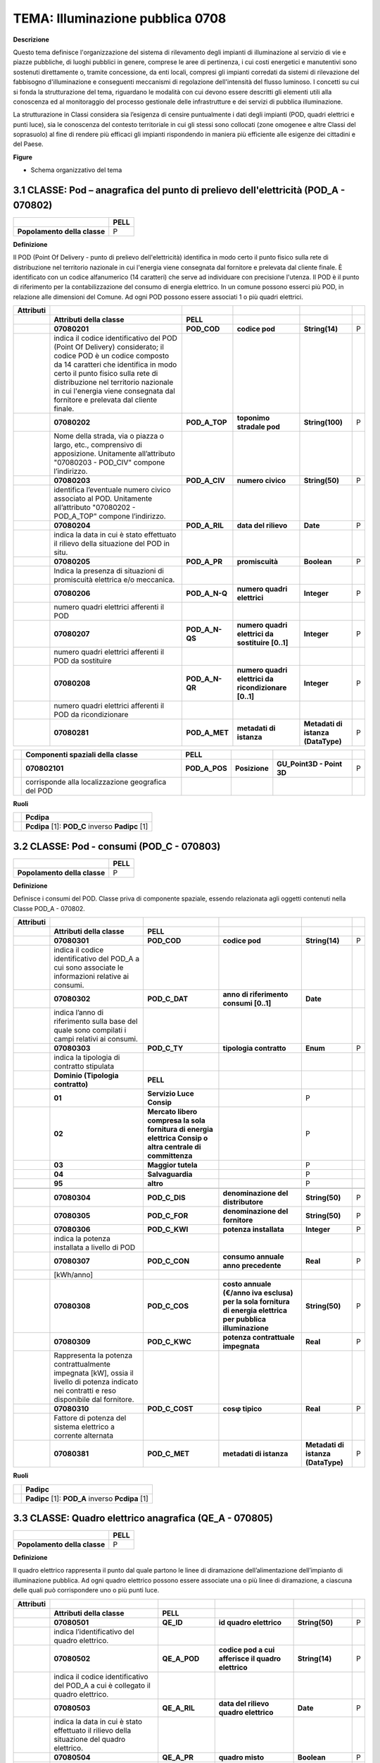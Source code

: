 TEMA: Illuminazione pubblica 0708
=================================

**Descrizione**

Questo tema definisce l'organizzazione del sistema di rilevamento degli impianti di illuminazione al servizio di vie e piazze pubbliche, di luoghi pubblici in genere, comprese le aree di pertinenza, i cui costi energetici e manutentivi sono sostenuti direttamente o, tramite concessione, da enti locali, compresi gli impianti corredati da sistemi di rilevazione del fabbisogno d'illuminazione e conseguenti meccanismi di regolazione dell'intensità del flusso luminoso. I concetti su cui si fonda la strutturazione del tema, riguardano le modalità con cui devono essere descritti gli elementi utili alla conoscenza ed al monitoraggio del processo gestionale delle infrastrutture e dei servizi di pubblica illuminazione.

La strutturazione in Classi considera sia l’esigenza di censire puntualmente i dati degli impianti (POD, quadri elettrici e punti luce), sia le conoscenza del contesto territoriale in cui gli stessi sono collocati (zone omogenee e altre Classi del soprasuolo) al fine di rendere più efficaci gli impianti rispondendo in maniera più efficiente alle esigenze dei cittadini e del Paese.

**Figure**

-  Schema organizzativo del tema

|image2|

3.1 CLASSE: Pod – anagrafica del punto di prelievo dell'elettricità (POD_A - 070802)
------------------------------------------------------------------------------------

+------------------------------+----------+
|                              | **PELL** |
+------------------------------+----------+
| **Popolamento della classe** | P        |
+------------------------------+----------+

**Definizione**

Il POD (Point Of Delivery - punto di prelievo dell'elettricità) identifica in modo certo il punto fisico sulla rete di distribuzione nel territorio nazionale in cui l'energia viene consegnata dal fornitore e prelevata dal cliente finale. È identificato con un codice alfanumerico (14 caratteri) che serve ad individuare con precisione l'utenza. Il POD è il punto di riferimento per la contabilizzazione del consumo di energia elettrico. In un comune possono esserci più POD, in relazione alle dimensioni del Comune. Ad ogni POD possono essere associati 1 o più quadri elettrici.

+---------------+---------------------------------------------------------------------------------------------------------------------------------------------------------------------------------------------------------------------------------------------------------------------------------------------------------------+----------------+------------------------------------------------------+------------------------------------+---+
| **Attributi** |                                                                                                                                                                                                                                                                                                               |                |                                                      |                                    |   |
+---------------+---------------------------------------------------------------------------------------------------------------------------------------------------------------------------------------------------------------------------------------------------------------------------------------------------------------+----------------+------------------------------------------------------+------------------------------------+---+
|               | **Attributi della classe**                                                                                                                                                                                                                                                                                    | **PELL**       |                                                      |                                    |   |
+---------------+---------------------------------------------------------------------------------------------------------------------------------------------------------------------------------------------------------------------------------------------------------------------------------------------------------------+----------------+------------------------------------------------------+------------------------------------+---+
|               | **07080201**                                                                                                                                                                                                                                                                                                  | **POD_COD**    | **codice pod**                                       | **String(14)**                     | P |
+---------------+---------------------------------------------------------------------------------------------------------------------------------------------------------------------------------------------------------------------------------------------------------------------------------------------------------------+----------------+------------------------------------------------------+------------------------------------+---+
|               | indica il codice identificativo del POD (Point Of Delivery) considerato; il codice POD è un codice composto da 14 caratteri che identifica in modo certo il punto fisico sulla rete di distribuzione nel territorio nazionale in cui l'energia viene consegnata dal fornitore e prelevata dal cliente finale. |                |                                                      |                                    |   |
+---------------+---------------------------------------------------------------------------------------------------------------------------------------------------------------------------------------------------------------------------------------------------------------------------------------------------------------+----------------+------------------------------------------------------+------------------------------------+---+
|               | **07080202**                                                                                                                                                                                                                                                                                                  | **POD_A_TOP**  | **toponimo stradale pod**                            | **String(100)**                    | P |
+---------------+---------------------------------------------------------------------------------------------------------------------------------------------------------------------------------------------------------------------------------------------------------------------------------------------------------------+----------------+------------------------------------------------------+------------------------------------+---+
|               | Nome della strada, via o piazza o largo, etc., comprensivo di apposizione. Unitamente all’attributo "07080203 - POD_CIV" compone l’indirizzo.                                                                                                                                                                 |                |                                                      |                                    |   |
+---------------+---------------------------------------------------------------------------------------------------------------------------------------------------------------------------------------------------------------------------------------------------------------------------------------------------------------+----------------+------------------------------------------------------+------------------------------------+---+
|               | **07080203**                                                                                                                                                                                                                                                                                                  | **POD_A_CIV**  | **numero civico**                                    | **String(50)**                     | P |
+---------------+---------------------------------------------------------------------------------------------------------------------------------------------------------------------------------------------------------------------------------------------------------------------------------------------------------------+----------------+------------------------------------------------------+------------------------------------+---+
|               | identifica l’eventuale numero civico associato al POD. Unitamente all’attributo "07080202 - POD_A_TOP" compone l’indirizzo.                                                                                                                                                                                   |                |                                                      |                                    |   |
+---------------+---------------------------------------------------------------------------------------------------------------------------------------------------------------------------------------------------------------------------------------------------------------------------------------------------------------+----------------+------------------------------------------------------+------------------------------------+---+
|               | **07080204**                                                                                                                                                                                                                                                                                                  | **POD_A_RIL**  | **data del rilievo**                                 | **Date**                           | P |
+---------------+---------------------------------------------------------------------------------------------------------------------------------------------------------------------------------------------------------------------------------------------------------------------------------------------------------------+----------------+------------------------------------------------------+------------------------------------+---+
|               | indica la data in cui è stato effettuato il rilievo della situazione del POD in situ.                                                                                                                                                                                                                         |                |                                                      |                                    |   |
+---------------+---------------------------------------------------------------------------------------------------------------------------------------------------------------------------------------------------------------------------------------------------------------------------------------------------------------+----------------+------------------------------------------------------+------------------------------------+---+
|               | **07080205**                                                                                                                                                                                                                                                                                                  | **POD_A_PR**   | **promiscuità**                                      | **Boolean**                        | P |
+---------------+---------------------------------------------------------------------------------------------------------------------------------------------------------------------------------------------------------------------------------------------------------------------------------------------------------------+----------------+------------------------------------------------------+------------------------------------+---+
|               | Indica la presenza di situazioni di promiscuità elettrica e/o meccanica.                                                                                                                                                                                                                                      |                |                                                      |                                    |   |
+---------------+---------------------------------------------------------------------------------------------------------------------------------------------------------------------------------------------------------------------------------------------------------------------------------------------------------------+----------------+------------------------------------------------------+------------------------------------+---+
|               | **07080206**                                                                                                                                                                                                                                                                                                  | **POD_A_N-Q**  | **numero quadri elettrici**                          | **Integer**                        | P |
+---------------+---------------------------------------------------------------------------------------------------------------------------------------------------------------------------------------------------------------------------------------------------------------------------------------------------------------+----------------+------------------------------------------------------+------------------------------------+---+
|               | numero quadri elettrici afferenti il POD                                                                                                                                                                                                                                                                      |                |                                                      |                                    |   |
+---------------+---------------------------------------------------------------------------------------------------------------------------------------------------------------------------------------------------------------------------------------------------------------------------------------------------------------+----------------+------------------------------------------------------+------------------------------------+---+
|               | **07080207**                                                                                                                                                                                                                                                                                                  | **POD_A_N-QS** | **numero quadri elettrici da sostituire [0..1]**     | **Integer**                        | P |
+---------------+---------------------------------------------------------------------------------------------------------------------------------------------------------------------------------------------------------------------------------------------------------------------------------------------------------------+----------------+------------------------------------------------------+------------------------------------+---+
|               | numero quadri elettrici afferenti il POD da sostituire                                                                                                                                                                                                                                                        |                |                                                      |                                    |   |
+---------------+---------------------------------------------------------------------------------------------------------------------------------------------------------------------------------------------------------------------------------------------------------------------------------------------------------------+----------------+------------------------------------------------------+------------------------------------+---+
|               | **07080208**                                                                                                                                                                                                                                                                                                  | **POD_A_N-QR** | **numero quadri elettrici da ricondizionare [0..1]** | **Integer**                        | P |
+---------------+---------------------------------------------------------------------------------------------------------------------------------------------------------------------------------------------------------------------------------------------------------------------------------------------------------------+----------------+------------------------------------------------------+------------------------------------+---+
|               | numero quadri elettrici afferenti il POD da ricondizionare                                                                                                                                                                                                                                                    |                |                                                      |                                    |   |
+---------------+---------------------------------------------------------------------------------------------------------------------------------------------------------------------------------------------------------------------------------------------------------------------------------------------------------------+----------------+------------------------------------------------------+------------------------------------+---+
|               | **07080281**                                                                                                                                                                                                                                                                                                  | **POD_A_MET**  | **metadati di istanza**                              | **Metadati di istanza (DataType)** | P |
+---------------+---------------------------------------------------------------------------------------------------------------------------------------------------------------------------------------------------------------------------------------------------------------------------------------------------------------+----------------+------------------------------------------------------+------------------------------------+---+

+--+----------------------------------------------------+---------------+---------------+---------------------------+---+
|  | **Componenti spaziali della classe**               | **PELL**      |               |                           |   |
+--+----------------------------------------------------+---------------+---------------+---------------------------+---+
|  | **070802101**                                      | **POD_A_POS** | **Posizione** | **GU_Point3D - Point 3D** | P |
+--+----------------------------------------------------+---------------+---------------+---------------------------+---+
|  | corrisponde alla localizzazione geografica del POD |               |               |                           |   |
+--+----------------------------------------------------+---------------+---------------+---------------------------+---+

**Ruoli**

+--+--------------------------------------------------+
|  | **Pcdipa**                                       |
+--+--------------------------------------------------+
|  | **Pcdipa** [1]: **POD_C** inverso **Padipc** [1] |
+--+--------------------------------------------------+

3.2 CLASSE: Pod - consumi (POD_C - 070803)
------------------------------------------

.. raw:: html

   <div id="section-1">

+------------------------------+----------+
|                              | **PELL** |
+------------------------------+----------+
| **Popolamento della classe** | P        |
+------------------------------+----------+

.. raw:: html

   </div>

**Definizione**

Definisce i consumi del POD. Classe priva di componente spaziale, essendo relazionata agli oggetti contenuti nella Classe POD_A - 070802.

+---------------+----------------------------------------------------------------------------------------------------------------------------------------------+-----------------------------------------------------------------------------------------------------------+--------------------------------------------------------------------------------------------------------------+------------------------------------+---+
| **Attributi** |                                                                                                                                              |                                                                                                           |                                                                                                              |                                    |   |
+---------------+----------------------------------------------------------------------------------------------------------------------------------------------+-----------------------------------------------------------------------------------------------------------+--------------------------------------------------------------------------------------------------------------+------------------------------------+---+
|               | **Attributi della classe**                                                                                                                   | **PELL**                                                                                                  |                                                                                                              |                                    |   |
+---------------+----------------------------------------------------------------------------------------------------------------------------------------------+-----------------------------------------------------------------------------------------------------------+--------------------------------------------------------------------------------------------------------------+------------------------------------+---+
|               | **07080301**                                                                                                                                 | **POD_COD**                                                                                               | **codice pod**                                                                                               | **String(14)**                     | P |
+---------------+----------------------------------------------------------------------------------------------------------------------------------------------+-----------------------------------------------------------------------------------------------------------+--------------------------------------------------------------------------------------------------------------+------------------------------------+---+
|               | indica il codice identificativo del POD_A a cui sono associate le informazioni relative ai consumi.                                          |                                                                                                           |                                                                                                              |                                    |   |
+---------------+----------------------------------------------------------------------------------------------------------------------------------------------+-----------------------------------------------------------------------------------------------------------+--------------------------------------------------------------------------------------------------------------+------------------------------------+---+
|               | **07080302**                                                                                                                                 | **POD_C_DAT**                                                                                             | **anno di riferimento consumi [0..1]**                                                                       | **Date**                           |   |
+---------------+----------------------------------------------------------------------------------------------------------------------------------------------+-----------------------------------------------------------------------------------------------------------+--------------------------------------------------------------------------------------------------------------+------------------------------------+---+
|               | indica l’anno di riferimento sulla base del quale sono compilati i campi relativi ai consumi.                                                |                                                                                                           |                                                                                                              |                                    |   |
+---------------+----------------------------------------------------------------------------------------------------------------------------------------------+-----------------------------------------------------------------------------------------------------------+--------------------------------------------------------------------------------------------------------------+------------------------------------+---+
|               | **07080303**                                                                                                                                 | **POD_C_TY**                                                                                              | **tipologia contratto**                                                                                      | **Enum**                           | P |
+---------------+----------------------------------------------------------------------------------------------------------------------------------------------+-----------------------------------------------------------------------------------------------------------+--------------------------------------------------------------------------------------------------------------+------------------------------------+---+
|               | indica la tipologia di contratto stipulata                                                                                                   |                                                                                                           |                                                                                                              |                                    |   |
+---------------+----------------------------------------------------------------------------------------------------------------------------------------------+-----------------------------------------------------------------------------------------------------------+--------------------------------------------------------------------------------------------------------------+------------------------------------+---+
|               | **Dominio (Tipologia contratto)**                                                                                                            | **PELL**                                                                                                  |                                                                                                              |                                    |   |
+---------------+----------------------------------------------------------------------------------------------------------------------------------------------+-----------------------------------------------------------------------------------------------------------+--------------------------------------------------------------------------------------------------------------+------------------------------------+---+
|               | **01**                                                                                                                                       | **Servizio Luce Consip**                                                                                  |                                                                                                              | P                                  |   |
+---------------+----------------------------------------------------------------------------------------------------------------------------------------------+-----------------------------------------------------------------------------------------------------------+--------------------------------------------------------------------------------------------------------------+------------------------------------+---+
|               | **02**                                                                                                                                       | **Mercato libero compresa la sola fornitura di energia elettrica Consip o altra centrale di committenza** |                                                                                                              | P                                  |   |
+---------------+----------------------------------------------------------------------------------------------------------------------------------------------+-----------------------------------------------------------------------------------------------------------+--------------------------------------------------------------------------------------------------------------+------------------------------------+---+
|               | **03**                                                                                                                                       | **Maggior tutela**                                                                                        |                                                                                                              | P                                  |   |
+---------------+----------------------------------------------------------------------------------------------------------------------------------------------+-----------------------------------------------------------------------------------------------------------+--------------------------------------------------------------------------------------------------------------+------------------------------------+---+
|               | **04**                                                                                                                                       | **Salvaguardia**                                                                                          |                                                                                                              | P                                  |   |
+---------------+----------------------------------------------------------------------------------------------------------------------------------------------+-----------------------------------------------------------------------------------------------------------+--------------------------------------------------------------------------------------------------------------+------------------------------------+---+
|               | **95**                                                                                                                                       | **altro**                                                                                                 |                                                                                                              | P                                  |   |
+---------------+----------------------------------------------------------------------------------------------------------------------------------------------+-----------------------------------------------------------------------------------------------------------+--------------------------------------------------------------------------------------------------------------+------------------------------------+---+
|               |                                                                                                                                              |                                                                                                           |                                                                                                              |                                    |   |
+---------------+----------------------------------------------------------------------------------------------------------------------------------------------+-----------------------------------------------------------------------------------------------------------+--------------------------------------------------------------------------------------------------------------+------------------------------------+---+
|               | **07080304**                                                                                                                                 | **POD_C_DIS**                                                                                             | **denominazione del distributore**                                                                           | **String(50)**                     | P |
+---------------+----------------------------------------------------------------------------------------------------------------------------------------------+-----------------------------------------------------------------------------------------------------------+--------------------------------------------------------------------------------------------------------------+------------------------------------+---+
|               | **07080305**                                                                                                                                 | **POD_C_FOR**                                                                                             | **denominazione del fornitore**                                                                              | **String(50)**                     | P |
+---------------+----------------------------------------------------------------------------------------------------------------------------------------------+-----------------------------------------------------------------------------------------------------------+--------------------------------------------------------------------------------------------------------------+------------------------------------+---+
|               | **07080306**                                                                                                                                 | **POD_C_KWI**                                                                                             | **potenza installata**                                                                                       | **Integer**                        | P |
+---------------+----------------------------------------------------------------------------------------------------------------------------------------------+-----------------------------------------------------------------------------------------------------------+--------------------------------------------------------------------------------------------------------------+------------------------------------+---+
|               | indica la potenza installata a livello di POD                                                                                                |                                                                                                           |                                                                                                              |                                    |   |
+---------------+----------------------------------------------------------------------------------------------------------------------------------------------+-----------------------------------------------------------------------------------------------------------+--------------------------------------------------------------------------------------------------------------+------------------------------------+---+
|               | **07080307**                                                                                                                                 | **POD_C_CON**                                                                                             | **consumo annuale anno precedente**                                                                          | **Real**                           | P |
+---------------+----------------------------------------------------------------------------------------------------------------------------------------------+-----------------------------------------------------------------------------------------------------------+--------------------------------------------------------------------------------------------------------------+------------------------------------+---+
|               | [kWh/anno]                                                                                                                                   |                                                                                                           |                                                                                                              |                                    |   |
+---------------+----------------------------------------------------------------------------------------------------------------------------------------------+-----------------------------------------------------------------------------------------------------------+--------------------------------------------------------------------------------------------------------------+------------------------------------+---+
|               | **07080308**                                                                                                                                 | **POD_C_COS**                                                                                             | **costo annuale (€/anno iva esclusa) per la sola fornitura di energia elettrica per pubblica illuminazione** | **String(50)**                     | P |
+---------------+----------------------------------------------------------------------------------------------------------------------------------------------+-----------------------------------------------------------------------------------------------------------+--------------------------------------------------------------------------------------------------------------+------------------------------------+---+
|               | **07080309**                                                                                                                                 | **POD_C_KWC**                                                                                             | **potenza contrattuale impegnata**                                                                           | **Real**                           | P |
+---------------+----------------------------------------------------------------------------------------------------------------------------------------------+-----------------------------------------------------------------------------------------------------------+--------------------------------------------------------------------------------------------------------------+------------------------------------+---+
|               | Rappresenta la potenza contrattualmente impegnata [kW], ossia il livello di potenza indicato nei contratti e reso disponibile dal fornitore. |                                                                                                           |                                                                                                              |                                    |   |
+---------------+----------------------------------------------------------------------------------------------------------------------------------------------+-----------------------------------------------------------------------------------------------------------+--------------------------------------------------------------------------------------------------------------+------------------------------------+---+
|               | **07080310**                                                                                                                                 | **POD_C_COST**                                                                                            | **cosφ tipico**                                                                                              | **Real**                           | P |
+---------------+----------------------------------------------------------------------------------------------------------------------------------------------+-----------------------------------------------------------------------------------------------------------+--------------------------------------------------------------------------------------------------------------+------------------------------------+---+
|               | Fattore di potenza del sistema elettrico a corrente alternata                                                                                |                                                                                                           |                                                                                                              |                                    |   |
+---------------+----------------------------------------------------------------------------------------------------------------------------------------------+-----------------------------------------------------------------------------------------------------------+--------------------------------------------------------------------------------------------------------------+------------------------------------+---+
|               | **07080381**                                                                                                                                 | **POD_C_MET**                                                                                             | **metadati di istanza**                                                                                      | **Metadati di istanza (DataType)** | P |
+---------------+----------------------------------------------------------------------------------------------------------------------------------------------+-----------------------------------------------------------------------------------------------------------+--------------------------------------------------------------------------------------------------------------+------------------------------------+---+

**Ruoli**

+--+--------------------------------------------------+
|  | **Padipc**                                       |
+--+--------------------------------------------------+
|  | **Padipc** [1]: **POD_A** inverso **Pcdipa** [1] |
+--+--------------------------------------------------+

3.3 CLASSE: Quadro elettrico anagrafica (QE_A - 070805)
-------------------------------------------------------

.. raw:: html

   <div id="section-2">

+------------------------------+----------+
|                              | **PELL** |
+------------------------------+----------+
| **Popolamento della classe** | P        |
+------------------------------+----------+

.. raw:: html

   </div>

**Definizione**

Il quadro elettrico rappresenta il punto dal quale partono le linee di diramazione dell’alimentazione dell’impianto di illuminazione pubblica. Ad ogni quadro elettrico possono essere associate una o più linee di diramazione, a ciascuna delle quali può corrispondere uno o più punti luce.

+---------------+-------------------------------------------------------------------------------------------------+----------------------+----------------------------------------------------+------------------------------------+---+
| **Attributi** |                                                                                                 |                      |                                                    |                                    |   |
+---------------+-------------------------------------------------------------------------------------------------+----------------------+----------------------------------------------------+------------------------------------+---+
|               | **Attributi della classe**                                                                      | **PELL**             |                                                    |                                    |   |
+---------------+-------------------------------------------------------------------------------------------------+----------------------+----------------------------------------------------+------------------------------------+---+
|               | **07080501**                                                                                    | **QE_ID**            | **id quadro elettrico**                            | **String(50)**                     | P |
+---------------+-------------------------------------------------------------------------------------------------+----------------------+----------------------------------------------------+------------------------------------+---+
|               | indica l’identificativo del quadro elettrico.                                                   |                      |                                                    |                                    |   |
+---------------+-------------------------------------------------------------------------------------------------+----------------------+----------------------------------------------------+------------------------------------+---+
|               | **07080502**                                                                                    | **QE_A_POD**         | **codice pod a cui afferisce il quadro elettrico** | **String(14)**                     | P |
+---------------+-------------------------------------------------------------------------------------------------+----------------------+----------------------------------------------------+------------------------------------+---+
|               | indica il codice identificativo del POD_A a cui è collegato il quadro elettrico.                |                      |                                                    |                                    |   |
+---------------+-------------------------------------------------------------------------------------------------+----------------------+----------------------------------------------------+------------------------------------+---+
|               | **07080503**                                                                                    | **QE_A_RIL**         | **data del rilievo quadro elettrico**              | **Date**                           | P |
+---------------+-------------------------------------------------------------------------------------------------+----------------------+----------------------------------------------------+------------------------------------+---+
|               | indica la data in cui è stato effettuato il rilievo della situazione del quadro elettrico.      |                      |                                                    |                                    |   |
+---------------+-------------------------------------------------------------------------------------------------+----------------------+----------------------------------------------------+------------------------------------+---+
|               | **07080504**                                                                                    | **QE_A_PR**          | **quadro misto**                                   | **Boolean**                        | P |
+---------------+-------------------------------------------------------------------------------------------------+----------------------+----------------------------------------------------+------------------------------------+---+
|               | indica se al quadro elettrico afferiscono solo dispositivi relativi all’illuminazione pubblica. |                      |                                                    |                                    |   |
+---------------+-------------------------------------------------------------------------------------------------+----------------------+----------------------------------------------------+------------------------------------+---+
|               | **07080505**                                                                                    | **QE_A_COS**         | **anno di costruzione [0..1]**                     | **Date**                           |   |
+---------------+-------------------------------------------------------------------------------------------------+----------------------+----------------------------------------------------+------------------------------------+---+
|               | indica l’anno (aaaa) di costruzione del quadro elettrico.                                       |                      |                                                    |                                    |   |
+---------------+-------------------------------------------------------------------------------------------------+----------------------+----------------------------------------------------+------------------------------------+---+
|               | **07080506**                                                                                    | **QE_A_TIP**         | **tipologia accessibilità**                        | **Enum**                           | P |
+---------------+-------------------------------------------------------------------------------------------------+----------------------+----------------------------------------------------+------------------------------------+---+
|               | indica la tipologia e l’accessibilità del quadro elettrico.                                     |                      |                                                    |                                    |   |
+---------------+-------------------------------------------------------------------------------------------------+----------------------+----------------------------------------------------+------------------------------------+---+
|               | **Dominio (Tipologia accessibilità)**                                                           | **PELL**             |                                                    |                                    |   |
+---------------+-------------------------------------------------------------------------------------------------+----------------------+----------------------------------------------------+------------------------------------+---+
|               | **01**                                                                                          | **esterna**          |                                                    | P                                  |   |
+---------------+-------------------------------------------------------------------------------------------------+----------------------+----------------------------------------------------+------------------------------------+---+
|               | **02**                                                                                          | **interna**          |                                                    | P                                  |   |
+---------------+-------------------------------------------------------------------------------------------------+----------------------+----------------------------------------------------+------------------------------------+---+
|               | **95**                                                                                          | **altro**            |                                                    | P                                  |   |
+---------------+-------------------------------------------------------------------------------------------------+----------------------+----------------------------------------------------+------------------------------------+---+
|               |                                                                                                 |                      |                                                    |                                    |   |
+---------------+-------------------------------------------------------------------------------------------------+----------------------+----------------------------------------------------+------------------------------------+---+
|               | **07080507**                                                                                    | **QE_A_CHIU**        | **chiusura a chiave dell'involucro [0..1]**        | **Boolean**                        |   |
+---------------+-------------------------------------------------------------------------------------------------+----------------------+----------------------------------------------------+------------------------------------+---+
|               | **07080508**                                                                                    | **QE_A_CONS**        | **stato di conservazione [0..1]**                  | **Enum**                           |   |
+---------------+-------------------------------------------------------------------------------------------------+----------------------+----------------------------------------------------+------------------------------------+---+
|               | indica lo stato di conservazione del quadro elettrico                                           |                      |                                                    |                                    |   |
+---------------+-------------------------------------------------------------------------------------------------+----------------------+----------------------------------------------------+------------------------------------+---+
|               | **Dominio (Stato di conservazione)**                                                            | **PELL**             |                                                    |                                    |   |
+---------------+-------------------------------------------------------------------------------------------------+----------------------+----------------------------------------------------+------------------------------------+---+
|               | **01**                                                                                          | **nuovo**            |                                                    |                                    |   |
+---------------+-------------------------------------------------------------------------------------------------+----------------------+----------------------------------------------------+------------------------------------+---+
|               | **02**                                                                                          | **accettabile**      |                                                    |                                    |   |
+---------------+-------------------------------------------------------------------------------------------------+----------------------+----------------------------------------------------+------------------------------------+---+
|               | **03**                                                                                          | **da ricablare**     |                                                    |                                    |   |
+---------------+-------------------------------------------------------------------------------------------------+----------------------+----------------------------------------------------+------------------------------------+---+
|               | **04**                                                                                          | **da manutenere**    |                                                    |                                    |   |
+---------------+-------------------------------------------------------------------------------------------------+----------------------+----------------------------------------------------+------------------------------------+---+
|               | **05**                                                                                          | **da sostituire**    |                                                    |                                    |   |
+---------------+-------------------------------------------------------------------------------------------------+----------------------+----------------------------------------------------+------------------------------------+---+
|               | **95**                                                                                          | **altro**            |                                                    |                                    |   |
+---------------+-------------------------------------------------------------------------------------------------+----------------------+----------------------------------------------------+------------------------------------+---+
|               |                                                                                                 |                      |                                                    |                                    |   |
+---------------+-------------------------------------------------------------------------------------------------+----------------------+----------------------------------------------------+------------------------------------+---+
|               | **07080509**                                                                                    | **QE_A_ARM**         | **stato di conservazione armadio [0..1]**          | **Enum**                           |   |
+---------------+-------------------------------------------------------------------------------------------------+----------------------+----------------------------------------------------+------------------------------------+---+
|               | indica lo stato di conservazione dell’armadio.                                                  |                      |                                                    |                                    |   |
+---------------+-------------------------------------------------------------------------------------------------+----------------------+----------------------------------------------------+------------------------------------+---+
|               | **Dominio (Stato di conservazione armadio)**                                                    | **PELL**             |                                                    |                                    |   |
+---------------+-------------------------------------------------------------------------------------------------+----------------------+----------------------------------------------------+------------------------------------+---+
|               | **01**                                                                                          | **nuovo**            |                                                    |                                    |   |
+---------------+-------------------------------------------------------------------------------------------------+----------------------+----------------------------------------------------+------------------------------------+---+
|               | **02**                                                                                          | **accettabile**      |                                                    |                                    |   |
+---------------+-------------------------------------------------------------------------------------------------+----------------------+----------------------------------------------------+------------------------------------+---+
|               | **03**                                                                                          | **da sostituire**    |                                                    |                                    |   |
+---------------+-------------------------------------------------------------------------------------------------+----------------------+----------------------------------------------------+------------------------------------+---+
|               | **95**                                                                                          | **altro**            |                                                    |                                    |   |
+---------------+-------------------------------------------------------------------------------------------------+----------------------+----------------------------------------------------+------------------------------------+---+
|               |                                                                                                 |                      |                                                    |                                    |   |
+---------------+-------------------------------------------------------------------------------------------------+----------------------+----------------------------------------------------+------------------------------------+---+
|               | **07080510**                                                                                    | **QE_A_KW**          | **potenza installata**                             | **Real**                           | P |
+---------------+-------------------------------------------------------------------------------------------------+----------------------+----------------------------------------------------+------------------------------------+---+
|               | indica la potenza [kW] installata a livello di quadro.                                          |                      |                                                    |                                    |   |
+---------------+-------------------------------------------------------------------------------------------------+----------------------+----------------------------------------------------+------------------------------------+---+
|               | **07080511**                                                                                    | **QE_A_STAT**        | **stato funzionamento**                            | **Enum**                           | P |
+---------------+-------------------------------------------------------------------------------------------------+----------------------+----------------------------------------------------+------------------------------------+---+
|               | indica lo stato di funzionamento del quadro elettrico.                                          |                      |                                                    |                                    |   |
+---------------+-------------------------------------------------------------------------------------------------+----------------------+----------------------------------------------------+------------------------------------+---+
|               | **Dominio (Stato funzionamento)**                                                               | **PELL**             |                                                    |                                    |   |
+---------------+-------------------------------------------------------------------------------------------------+----------------------+----------------------------------------------------+------------------------------------+---+
|               | **01**                                                                                          | **in esercizio**     |                                                    | P                                  |   |
+---------------+-------------------------------------------------------------------------------------------------+----------------------+----------------------------------------------------+------------------------------------+---+
|               | **02**                                                                                          | **in costruzione**   |                                                    | P                                  |   |
+---------------+-------------------------------------------------------------------------------------------------+----------------------+----------------------------------------------------+------------------------------------+---+
|               | **03**                                                                                          | **in disuso**        |                                                    | P                                  |   |
+---------------+-------------------------------------------------------------------------------------------------+----------------------+----------------------------------------------------+------------------------------------+---+
|               | **04**                                                                                          | **in progetto**      |                                                    | P                                  |   |
+---------------+-------------------------------------------------------------------------------------------------+----------------------+----------------------------------------------------+------------------------------------+---+
|               | **06**                                                                                          | **non in esercizio** |                                                    | P                                  |   |
+---------------+-------------------------------------------------------------------------------------------------+----------------------+----------------------------------------------------+------------------------------------+---+
|               |                                                                                                 |                      |                                                    |                                    |   |
+---------------+-------------------------------------------------------------------------------------------------+----------------------+----------------------------------------------------+------------------------------------+---+
|               | **07080513**                                                                                    | **QE_A_NAPT**        | **numero totale di punti luce**                    | **Integer**                        | P |
+---------------+-------------------------------------------------------------------------------------------------+----------------------+----------------------------------------------------+------------------------------------+---+
|               | Numero di punti luce (apparecchi) associati al quadro elettrico                                 |                      |                                                    |                                    |   |
+---------------+-------------------------------------------------------------------------------------------------+----------------------+----------------------------------------------------+------------------------------------+---+
|               | **07080514**                                                                                    | **QE_A_NAPP**        | **numero di punti luce di proprietà [0..1]**       | **Integer**                        | P |
+---------------+-------------------------------------------------------------------------------------------------+----------------------+----------------------------------------------------+------------------------------------+---+
|               | Numero di punti luce (apparecchi) di proprietà associati al quadro elettrico                    |                      |                                                    |                                    |   |
+---------------+-------------------------------------------------------------------------------------------------+----------------------+----------------------------------------------------+------------------------------------+---+
|               | **07080515**                                                                                    | **QE_A_NAPNP**       | **numero di punti luce non di proprietà [0..1]**   | **Integer**                        | P |
+---------------+-------------------------------------------------------------------------------------------------+----------------------+----------------------------------------------------+------------------------------------+---+
|               | Numero di punti luce (apparecchi) non di proprietà associati al quadro elettrico                |                      |                                                    |                                    |   |
+---------------+-------------------------------------------------------------------------------------------------+----------------------+----------------------------------------------------+------------------------------------+---+
|               | **07080581**                                                                                    | **QE_A_MET**         | **metadati di istanza**                            | **Metadati di istanza (DataType)** | P |
+---------------+-------------------------------------------------------------------------------------------------+----------------------+----------------------------------------------------+------------------------------------+---+

+--+-----------------------------------------------------------------+--------------+---------------+---------------------------+---+
|  | **Componenti spaziali della classe**                            | **PELL**     |               |                           |   |
+--+-----------------------------------------------------------------+--------------+---------------+---------------------------+---+
|  | **070805101**                                                   | **QE_A_POS** | **Posizione** | **GU_Point3D - Point 3D** | P |
+--+-----------------------------------------------------------------+--------------+---------------+---------------------------+---+
|  | corrisponde alla localizzazione geografica del quadro elettrico |              |               |                           |   |
+--+-----------------------------------------------------------------+--------------+---------------+---------------------------+---+

**Ruoli**

+--+--------------------------------------------------+
|  | **Qddiqa**                                       |
+--+--------------------------------------------------+
|  | **Qddiqa** [1]: **QE_DT** inverso **Qadiqd** [1] |
+--+--------------------------------------------------+
|  | **Qfdiqa**                                       |
+--+--------------------------------------------------+
|  | **Qfdiqa** [1]: **QE_FG** inverso **Qadiqf** [1] |
+--+--------------------------------------------------+
|  | **Qmdiqa**                                       |
+--+--------------------------------------------------+
|  | **Qmdiqa** [1]: **QE_M** inverso **Qadiqm** [1]  |
+--+--------------------------------------------------+

3.4 CLASSE: Dati tecnici quadro elettrico (QE_DT - 070806)
----------------------------------------------------------

.. raw:: html

   <div id="section-3">

+------------------------------+----------+
|                              | **PELL** |
+------------------------------+----------+
| **Popolamento della classe** | P        |
+------------------------------+----------+

.. raw:: html

   </div>

**Definizione**

Specifica i dati tecnici relativi al quadro elettrico. Classe priva di componente spaziale, essendo relazionata agli oggetti contenuti nella Classe QE_A - 070805.

+---------------+----------------------------------------------------------------------------------------------------------------+--------------------------------------+-----------------------------------------------------------+------------------------------------+---+
| **Attributi** |                                                                                                                |                                      |                                                           |                                    |   |
+---------------+----------------------------------------------------------------------------------------------------------------+--------------------------------------+-----------------------------------------------------------+------------------------------------+---+
|               | **Attributi della classe**                                                                                     | **PELL**                             |                                                           |                                    |   |
+---------------+----------------------------------------------------------------------------------------------------------------+--------------------------------------+-----------------------------------------------------------+------------------------------------+---+
|               | **07080601**                                                                                                   | **QE_ID**                            | **id quadro elettrico**                                   | **String(50)**                     | P |
+---------------+----------------------------------------------------------------------------------------------------------------+--------------------------------------+-----------------------------------------------------------+------------------------------------+---+
|               | indica l’identificativo del quadro elettrico QE a cui sono associate le informazioni relative ai dati tecnici. |                                      |                                                           |                                    |   |
+---------------+----------------------------------------------------------------------------------------------------------------+--------------------------------------+-----------------------------------------------------------+------------------------------------+---+
|               | **07080602**                                                                                                   | **QE_DT_FASI**                       | **numero fasi**                                           | **Enum**                           | P |
+---------------+----------------------------------------------------------------------------------------------------------------+--------------------------------------+-----------------------------------------------------------+------------------------------------+---+
|               | indica il numero di fasi del quadro elettrico.                                                                 |                                      |                                                           |                                    |   |
+---------------+----------------------------------------------------------------------------------------------------------------+--------------------------------------+-----------------------------------------------------------+------------------------------------+---+
|               | **Dominio (Numero fasi)**                                                                                      | **PELL**                             |                                                           |                                    |   |
+---------------+----------------------------------------------------------------------------------------------------------------+--------------------------------------+-----------------------------------------------------------+------------------------------------+---+
|               | **01**                                                                                                         | **monofase**                         |                                                           | P                                  |   |
+---------------+----------------------------------------------------------------------------------------------------------------+--------------------------------------+-----------------------------------------------------------+------------------------------------+---+
|               | **02**                                                                                                         | **trifase**                          |                                                           | P                                  |   |
+---------------+----------------------------------------------------------------------------------------------------------------+--------------------------------------+-----------------------------------------------------------+------------------------------------+---+
|               | **03**                                                                                                         | **corrente continua**                |                                                           | P                                  |   |
+---------------+----------------------------------------------------------------------------------------------------------------+--------------------------------------+-----------------------------------------------------------+------------------------------------+---+
|               | **95**                                                                                                         | **altro**                            |                                                           | P                                  |   |
+---------------+----------------------------------------------------------------------------------------------------------------+--------------------------------------+-----------------------------------------------------------+------------------------------------+---+
|               |                                                                                                                |                                      |                                                           |                                    |   |
+---------------+----------------------------------------------------------------------------------------------------------------+--------------------------------------+-----------------------------------------------------------+------------------------------------+---+
|               | **07080603**                                                                                                   | **QE_DT_CIR**                        | **numero circuiti in uscita dal quadro elettrico [0..1]** | **Integer**                        |   |
+---------------+----------------------------------------------------------------------------------------------------------------+--------------------------------------+-----------------------------------------------------------+------------------------------------+---+
|               | **07080604**                                                                                                   | **QE_DT_PROT**                       | **tipo di protezione generale**                           | **Enum**                           | P |
+---------------+----------------------------------------------------------------------------------------------------------------+--------------------------------------+-----------------------------------------------------------+------------------------------------+---+
|               | indica il sistema di protezione del quadro elettrico.                                                          |                                      |                                                           |                                    |   |
+---------------+----------------------------------------------------------------------------------------------------------------+--------------------------------------+-----------------------------------------------------------+------------------------------------+---+
|               | **Dominio (Tipo di protezione generale)**                                                                      | **PELL**                             |                                                           |                                    |   |
+---------------+----------------------------------------------------------------------------------------------------------------+--------------------------------------+-----------------------------------------------------------+------------------------------------+---+
|               | **01**                                                                                                         | **Nessuna**                          |                                                           | P                                  |   |
+---------------+----------------------------------------------------------------------------------------------------------------+--------------------------------------+-----------------------------------------------------------+------------------------------------+---+
|               | **02**                                                                                                         | **Solo interruttore differenziale**  |                                                           | P                                  |   |
+---------------+----------------------------------------------------------------------------------------------------------------+--------------------------------------+-----------------------------------------------------------+------------------------------------+---+
|               | **03**                                                                                                         | **Solo interruttore magnetotermico** |                                                           | P                                  |   |
+---------------+----------------------------------------------------------------------------------------------------------------+--------------------------------------+-----------------------------------------------------------+------------------------------------+---+
|               | **04**                                                                                                         | **Entrambi gli interruttori**        |                                                           | P                                  |   |
+---------------+----------------------------------------------------------------------------------------------------------------+--------------------------------------+-----------------------------------------------------------+------------------------------------+---+
|               | **95**                                                                                                         | **altro**                            |                                                           | P                                  |   |
+---------------+----------------------------------------------------------------------------------------------------------------+--------------------------------------+-----------------------------------------------------------+------------------------------------+---+
|               |                                                                                                                |                                      |                                                           |                                    |   |
+---------------+----------------------------------------------------------------------------------------------------------------+--------------------------------------+-----------------------------------------------------------+------------------------------------+---+
|               | **07080605**                                                                                                   | **QE_DT_TEN**                        | **tensione nominale del quadro elettrico**                | **Real**                           | P |
+---------------+----------------------------------------------------------------------------------------------------------------+--------------------------------------+-----------------------------------------------------------+------------------------------------+---+
|               | [V] campo autocompilato sulla base della selezione effettuata nel campo Numero fasi.                           |                                      |                                                           |                                    |   |
+---------------+----------------------------------------------------------------------------------------------------------------+--------------------------------------+-----------------------------------------------------------+------------------------------------+---+
|               | **07080606**                                                                                                   | **QE_DT_NSQ**                        | **numero sottoquadri [0..1]**                             | **Integer**                        |   |
+---------------+----------------------------------------------------------------------------------------------------------------+--------------------------------------+-----------------------------------------------------------+------------------------------------+---+
|               | **07080681**                                                                                                   | **QE_DT_MET**                        | **metadati di istanza**                                   | **Metadati di istanza (DataType)** | P |
+---------------+----------------------------------------------------------------------------------------------------------------+--------------------------------------+-----------------------------------------------------------+------------------------------------+---+

**Ruoli**

+--+-------------------------------------------------+
|  | **Qadiqd**                                      |
+--+-------------------------------------------------+
|  | **Qadiqd** [1]: **QE_A** inverso **Qddiqa** [1] |
+--+-------------------------------------------------+

3.5 CLASSE: Dati funzionamento e gestione del quadro elettrico (QE_FG - 070807)
-------------------------------------------------------------------------------

.. raw:: html

   <div id="section-4">

+------------------------------+----------+
|                              | **PELL** |
+------------------------------+----------+
| **Popolamento della classe** | P        |
+------------------------------+----------+

.. raw:: html

   </div>

**Definizione**

Specifica i dati di funzionamento e gestione del quadro elettrico. Classe priva di componente spaziale, essendo relazionata agli oggetti contenuti nella Classe QE_A - 070805.

+---------------+---------------------------------------------------------------------------------------------------------------------------------------------------------------------------------------------------------------+--------------------------+---------------------------------------------------------------+------------------------------------+---+
| **Attributi** |                                                                                                                                                                                                               |                          |                                                               |                                    |   |
+---------------+---------------------------------------------------------------------------------------------------------------------------------------------------------------------------------------------------------------+--------------------------+---------------------------------------------------------------+------------------------------------+---+
|               | **Attributi della classe**                                                                                                                                                                                    | **PELL**                 |                                                               |                                    |   |
+---------------+---------------------------------------------------------------------------------------------------------------------------------------------------------------------------------------------------------------+--------------------------+---------------------------------------------------------------+------------------------------------+---+
|               | **07080701**                                                                                                                                                                                                  | **QE_ID**                | **id quadro elettrico**                                       | **String(50)**                     | P |
+---------------+---------------------------------------------------------------------------------------------------------------------------------------------------------------------------------------------------------------+--------------------------+---------------------------------------------------------------+------------------------------------+---+
|               | indica l’identificativo del quadro elettrico QE a cui sono associate le informazioni relative al funzionamento ed alla gestione.                                                                              |                          |                                                               |                                    |   |
+---------------+---------------------------------------------------------------------------------------------------------------------------------------------------------------------------------------------------------------+--------------------------+---------------------------------------------------------------+------------------------------------+---+
|               | **07080702**                                                                                                                                                                                                  | **QE_FG_ACC**            | **tipo di accensione**                                        | **Enum**                           | P |
+---------------+---------------------------------------------------------------------------------------------------------------------------------------------------------------------------------------------------------------+--------------------------+---------------------------------------------------------------+------------------------------------+---+
|               | indica la modalità di accensione/spegnimento dell’impianto.                                                                                                                                                   |                          |                                                               |                                    |   |
+---------------+---------------------------------------------------------------------------------------------------------------------------------------------------------------------------------------------------------------+--------------------------+---------------------------------------------------------------+------------------------------------+---+
|               | **Dominio (Numero fasi)**                                                                                                                                                                                     | **PELL**                 |                                                               |                                    |   |
+---------------+---------------------------------------------------------------------------------------------------------------------------------------------------------------------------------------------------------------+--------------------------+---------------------------------------------------------------+------------------------------------+---+
|               | **01**                                                                                                                                                                                                        | **Crepuscolare**         |                                                               | P                                  |   |
+---------------+---------------------------------------------------------------------------------------------------------------------------------------------------------------------------------------------------------------+--------------------------+---------------------------------------------------------------+------------------------------------+---+
|               | **02**                                                                                                                                                                                                        | **Orologio**             |                                                               | P                                  |   |
+---------------+---------------------------------------------------------------------------------------------------------------------------------------------------------------------------------------------------------------+--------------------------+---------------------------------------------------------------+------------------------------------+---+
|               | **03**                                                                                                                                                                                                        | **Orologio astronomico** |                                                               | P                                  |   |
+---------------+---------------------------------------------------------------------------------------------------------------------------------------------------------------------------------------------------------------+--------------------------+---------------------------------------------------------------+------------------------------------+---+
|               | **04**                                                                                                                                                                                                        | **Manuale**              |                                                               | P                                  |   |
+---------------+---------------------------------------------------------------------------------------------------------------------------------------------------------------------------------------------------------------+--------------------------+---------------------------------------------------------------+------------------------------------+---+
|               | **95**                                                                                                                                                                                                        | **altro**                |                                                               | P                                  |   |
+---------------+---------------------------------------------------------------------------------------------------------------------------------------------------------------------------------------------------------------+--------------------------+---------------------------------------------------------------+------------------------------------+---+
|               |                                                                                                                                                                                                               |                          |                                                               |                                    |   |
+---------------+---------------------------------------------------------------------------------------------------------------------------------------------------------------------------------------------------------------+--------------------------+---------------------------------------------------------------+------------------------------------+---+
|               | **07080703**                                                                                                                                                                                                  | **QE_FG_ORE**            | **ore di accensione dell'impianto (ore/anno)**                | **Real**                           | P |
+---------------+---------------------------------------------------------------------------------------------------------------------------------------------------------------------------------------------------------------+--------------------------+---------------------------------------------------------------+------------------------------------+---+
|               | indica il numero di ore annue di funzionamento dell’impianto.                                                                                                                                                 |                          |                                                               |                                    |   |
+---------------+---------------------------------------------------------------------------------------------------------------------------------------------------------------------------------------------------------------+--------------------------+---------------------------------------------------------------+------------------------------------+---+
|               | **07080704**                                                                                                                                                                                                  | **QE_FG_PAR**            | **parzializzazione accensione tutta notte – mezza notte)**    | **Boolean**                        | P |
+---------------+---------------------------------------------------------------------------------------------------------------------------------------------------------------------------------------------------------------+--------------------------+---------------------------------------------------------------+------------------------------------+---+
|               | **07080705**                                                                                                                                                                                                  | **QE_FG_PARD**           | **durata accensione parzializzata (ore/anno) [0..1]**         | **Real**                           | P |
+---------------+---------------------------------------------------------------------------------------------------------------------------------------------------------------------------------------------------------------+--------------------------+---------------------------------------------------------------+------------------------------------+---+
|               | indica il numero di ore annue di funzionamento dell’impianto in modalità parzializzata.. Nel caso di accensione non parzializzata deve essere utilizzato il valore di indeterminatezza.                       |                          |                                                               |                                    |   |
+---------------+---------------------------------------------------------------------------------------------------------------------------------------------------------------------------------------------------------------+--------------------------+---------------------------------------------------------------+------------------------------------+---+
|               | **07080706**                                                                                                                                                                                                  | **QE_FG_RID**            | **riduzione del flusso luminoso [0..1]**                      | **Boolean**                        | P |
+---------------+---------------------------------------------------------------------------------------------------------------------------------------------------------------------------------------------------------------+--------------------------+---------------------------------------------------------------+------------------------------------+---+
|               | indica l’eventuale utilizzo di strategie di riduzione del flusso luminoso.. Nel caso di accensione parzializzata deve essere utilizzato il valore di indeterminatezza.                                        |                          |                                                               |                                    |   |
+---------------+---------------------------------------------------------------------------------------------------------------------------------------------------------------------------------------------------------------+--------------------------+---------------------------------------------------------------+------------------------------------+---+
|               | **07080707**                                                                                                                                                                                                  | **QE_FG_RIDD**           | **durata di riduzione del flusso luminoso (ore/anno) [0..1]** | **Real**                           | P |
+---------------+---------------------------------------------------------------------------------------------------------------------------------------------------------------------------------------------------------------+--------------------------+---------------------------------------------------------------+------------------------------------+---+
|               | indica il numero di ore annue di funzionamento dell’impianto con riduzione del flusso luminoso. Nel caso di non riduzione del flusso luminoso deve essere utilizzato il valore di indeterminatezza.           |                          |                                                               |                                    |   |
+---------------+---------------------------------------------------------------------------------------------------------------------------------------------------------------------------------------------------------------+--------------------------+---------------------------------------------------------------+------------------------------------+---+
|               | **07080708**                                                                                                                                                                                                  | **QE_FG_RIDP**           | **valore medio di riduzione del flusso luminoso (%) [0..1]**  | **Real**                           | P |
+---------------+---------------------------------------------------------------------------------------------------------------------------------------------------------------------------------------------------------------+--------------------------+---------------------------------------------------------------+------------------------------------+---+
|               | indica la percentuale media di riduzione del flusso luminoso; il valore deve essere compreso tra 0 e 100. Nel caso di non riduzione del flusso luminoso deve essere utilizzato il valore di indeterminatezza. |                          |                                                               |                                    |   |
+---------------+---------------------------------------------------------------------------------------------------------------------------------------------------------------------------------------------------------------+--------------------------+---------------------------------------------------------------+------------------------------------+---+
|               | **07080709**                                                                                                                                                                                                  | **QE_FG_REGF**           | **tipo di regolazione del flusso luminoso [0..1]**            | **Enum**                           | P |
+---------------+---------------------------------------------------------------------------------------------------------------------------------------------------------------------------------------------------------------+--------------------------+---------------------------------------------------------------+------------------------------------+---+
|               | indica la modalità in cui è effettuata la regolazione del flusso luminoso. Nel caso di non riduzione del flusso luminoso deve essere utilizzato il valore di indeterminatezza.                                |                          |                                                               |                                    |   |
+---------------+---------------------------------------------------------------------------------------------------------------------------------------------------------------------------------------------------------------+--------------------------+---------------------------------------------------------------+------------------------------------+---+
|               | **Dominio (Tipo di regolazione del flusso luminoso)**                                                                                                                                                         | **PELL**                 |                                                               |                                    |   |
+---------------+---------------------------------------------------------------------------------------------------------------------------------------------------------------------------------------------------------------+--------------------------+---------------------------------------------------------------+------------------------------------+---+
|               | **01**                                                                                                                                                                                                        | **Centralizzato**        |                                                               | P                                  |   |
+---------------+---------------------------------------------------------------------------------------------------------------------------------------------------------------------------------------------------------------+--------------------------+---------------------------------------------------------------+------------------------------------+---+
|               | **02**                                                                                                                                                                                                        | **Punto a punto**        |                                                               | P                                  |   |
+---------------+---------------------------------------------------------------------------------------------------------------------------------------------------------------------------------------------------------------+--------------------------+---------------------------------------------------------------+------------------------------------+---+
|               | **95**                                                                                                                                                                                                        | **altro**                |                                                               | P                                  |   |
+---------------+---------------------------------------------------------------------------------------------------------------------------------------------------------------------------------------------------------------+--------------------------+---------------------------------------------------------------+------------------------------------+---+
|               |                                                                                                                                                                                                               |                          |                                                               |                                    |   |
+---------------+---------------------------------------------------------------------------------------------------------------------------------------------------------------------------------------------------------------+--------------------------+---------------------------------------------------------------+------------------------------------+---+
|               | **07080710**                                                                                                                                                                                                  | **QE_FG_TELG**           | **sistema di telegestione (gestione real-time)**              | **Boolean**                        | P |
+---------------+---------------------------------------------------------------------------------------------------------------------------------------------------------------------------------------------------------------+--------------------------+---------------------------------------------------------------+------------------------------------+---+
|               | indica se l’impianto è gestito da remoto.                                                                                                                                                                     |                          |                                                               |                                    |   |
+---------------+---------------------------------------------------------------------------------------------------------------------------------------------------------------------------------------------------------------+--------------------------+---------------------------------------------------------------+------------------------------------+---+
|               | **07080711**                                                                                                                                                                                                  | **QE_FG_TELQ**           | **telecontrollo su quadro elettrico**                         | **Enum**                           | P |
+---------------+---------------------------------------------------------------------------------------------------------------------------------------------------------------------------------------------------------------+--------------------------+---------------------------------------------------------------+------------------------------------+---+
|               | indica se è possibile modificare parametri di funzionamento dell’impianto e gestirne l’operatività funzionale da un centro di gestione remoto.                                                                |                          |                                                               |                                    |   |
+---------------+---------------------------------------------------------------------------------------------------------------------------------------------------------------------------------------------------------------+--------------------------+---------------------------------------------------------------+------------------------------------+---+
|               | **Dominio (Telecontrollo su quadro elettrico)**                                                                                                                                                               | **PELL**                 |                                                               |                                    |   |
+---------------+---------------------------------------------------------------------------------------------------------------------------------------------------------------------------------------------------------------+--------------------------+---------------------------------------------------------------+------------------------------------+---+
|               | **01**                                                                                                                                                                                                        | **SI**                   |                                                               | P                                  |   |
+---------------+---------------------------------------------------------------------------------------------------------------------------------------------------------------------------------------------------------------+--------------------------+---------------------------------------------------------------+------------------------------------+---+
|               | **0101**                                                                                                                                                                                                      | **statico**              |                                                               | P                                  |   |
+---------------+---------------------------------------------------------------------------------------------------------------------------------------------------------------------------------------------------------------+--------------------------+---------------------------------------------------------------+------------------------------------+---+
|               | **0102**                                                                                                                                                                                                      | **adattivo**             |                                                               | P                                  |   |
+---------------+---------------------------------------------------------------------------------------------------------------------------------------------------------------------------------------------------------------+--------------------------+---------------------------------------------------------------+------------------------------------+---+
|               | **02**                                                                                                                                                                                                        | **NO**                   |                                                               | P                                  |   |
+---------------+---------------------------------------------------------------------------------------------------------------------------------------------------------------------------------------------------------------+--------------------------+---------------------------------------------------------------+------------------------------------+---+
|               |                                                                                                                                                                                                               |                          |                                                               |                                    |   |
+---------------+---------------------------------------------------------------------------------------------------------------------------------------------------------------------------------------------------------------+--------------------------+---------------------------------------------------------------+------------------------------------+---+
|               | **07080712**                                                                                                                                                                                                  | **QE_FG_TELR**           | **sistema di telediagnosi remota**                            | **Boolean**                        | P |
+---------------+---------------------------------------------------------------------------------------------------------------------------------------------------------------------------------------------------------------+--------------------------+---------------------------------------------------------------+------------------------------------+---+
|               | indica se è possibile gestire allarmi ed effettuare analisi e diagnosi energetiche da un centro di gestione remoto.                                                                                           |                          |                                                               |                                    |   |
+---------------+---------------------------------------------------------------------------------------------------------------------------------------------------------------------------------------------------------------+--------------------------+---------------------------------------------------------------+------------------------------------+---+
|               | **07080713**                                                                                                                                                                                                  | **QE_FG_IDME**           | **id meter [0..1]**                                           | **String(50)**                     |   |
+---------------+---------------------------------------------------------------------------------------------------------------------------------------------------------------------------------------------------------------+--------------------------+---------------------------------------------------------------+------------------------------------+---+
|               | identificativo del misuratore installato per la raccolta dei dati elettrici ed energetici. Se presente richiede il popolamento dell’attributo classe del meter.                                               |                          |                                                               |                                    |   |
+---------------+---------------------------------------------------------------------------------------------------------------------------------------------------------------------------------------------------------------+--------------------------+---------------------------------------------------------------+------------------------------------+---+
|               | **07080714**                                                                                                                                                                                                  | **QE_FG_CLME**           | **classe del meter [0..1]**                                   | **Enum**                           |   |
+---------------+---------------------------------------------------------------------------------------------------------------------------------------------------------------------------------------------------------------+--------------------------+---------------------------------------------------------------+------------------------------------+---+
|               | **Dominio (Classe del meter)**                                                                                                                                                                                | **PELL**                 |                                                               |                                    |   |
+---------------+---------------------------------------------------------------------------------------------------------------------------------------------------------------------------------------------------------------+--------------------------+---------------------------------------------------------------+------------------------------------+---+
|               | **01**                                                                                                                                                                                                        | **I**                    |                                                               |                                    |   |
+---------------+---------------------------------------------------------------------------------------------------------------------------------------------------------------------------------------------------------------+--------------------------+---------------------------------------------------------------+------------------------------------+---+
|               | **02**                                                                                                                                                                                                        | **II**                   |                                                               |                                    |   |
+---------------+---------------------------------------------------------------------------------------------------------------------------------------------------------------------------------------------------------------+--------------------------+---------------------------------------------------------------+------------------------------------+---+
|               | **03**                                                                                                                                                                                                        | **III**                  |                                                               |                                    |   |
+---------------+---------------------------------------------------------------------------------------------------------------------------------------------------------------------------------------------------------------+--------------------------+---------------------------------------------------------------+------------------------------------+---+
|               |                                                                                                                                                                                                               |                          |                                                               |                                    |   |
+---------------+---------------------------------------------------------------------------------------------------------------------------------------------------------------------------------------------------------------+--------------------------+---------------------------------------------------------------+------------------------------------+---+
|               | **07080781**                                                                                                                                                                                                  | **QE_FG_MET**            | **metadati di istanza**                                       | **Metadati di istanza (DataType)** | P |
+---------------+---------------------------------------------------------------------------------------------------------------------------------------------------------------------------------------------------------------+--------------------------+---------------------------------------------------------------+------------------------------------+---+

**Ruoli**

+--+-------------------------------------------------+
|  | **Qadiqf**                                      |
+--+-------------------------------------------------+
|  | **Qadiqf** [1]: **QE_A** inverso **Qfdiqa** [1] |
+--+-------------------------------------------------+

3.6 CLASSE: Quadro elettrico manutenzione (QE_M - 070808)
---------------------------------------------------------

.. raw:: html

   <div id="section-5">

+------------------------------+----------+
|                              | **PELL** |
+------------------------------+----------+
| **Popolamento della classe** | P        |
+------------------------------+----------+

.. raw:: html

   </div>

**Definizione**

Specifica i dati relativi alla manutenzione del quadro elettrico. Classe priva di componente spaziale, essendo relazionata agli oggetti contenuti nella Classe QE_A - 070805.

+---------------+-----------------------------------------------------------------------------------------------------------------------------------------------------------------------------------------------------------------------------------------------------+------------------------------------+-----------------------------------------------------------------+------------------------------------+---+
| **Attributi** |                                                                                                                                                                                                                                                     |                                    |                                                                 |                                    |   |
+---------------+-----------------------------------------------------------------------------------------------------------------------------------------------------------------------------------------------------------------------------------------------------+------------------------------------+-----------------------------------------------------------------+------------------------------------+---+
|               | **Attributi della classe**                                                                                                                                                                                                                          | **PELL**                           |                                                                 |                                    |   |
+---------------+-----------------------------------------------------------------------------------------------------------------------------------------------------------------------------------------------------------------------------------------------------+------------------------------------+-----------------------------------------------------------------+------------------------------------+---+
|               | **07080801**                                                                                                                                                                                                                                        | **QE_M_COD**                       | **codice quadro elettrico**                                     | **String(40)**                     | P |
+---------------+-----------------------------------------------------------------------------------------------------------------------------------------------------------------------------------------------------------------------------------------------------+------------------------------------+-----------------------------------------------------------------+------------------------------------+---+
|               | indica il codice identificativo del QE_A a cui sono associate le informazioni relative alla manutenzione.                                                                                                                                           |                                    |                                                                 |                                    |   |
+---------------+-----------------------------------------------------------------------------------------------------------------------------------------------------------------------------------------------------------------------------------------------------+------------------------------------+-----------------------------------------------------------------+------------------------------------+---+
|               | **07080802**                                                                                                                                                                                                                                        | **QE_M_DAT**                       | **anno di riferimento manutenzione [0..1]**                     | **Date**                           |   |
+---------------+-----------------------------------------------------------------------------------------------------------------------------------------------------------------------------------------------------------------------------------------------------+------------------------------------+-----------------------------------------------------------------+------------------------------------+---+
|               | indica l’anno di riferimento sulla base del quale sono compilati i campi relativi alla manutenzione.                                                                                                                                                |                                    |                                                                 |                                    |   |
+---------------+-----------------------------------------------------------------------------------------------------------------------------------------------------------------------------------------------------------------------------------------------------+------------------------------------+-----------------------------------------------------------------+------------------------------------+---+
|               | **07080803**                                                                                                                                                                                                                                        | **QE_M_SP**                        | **voce di spesa [0..1]**                                        | **String(40)**                     |   |
+---------------+-----------------------------------------------------------------------------------------------------------------------------------------------------------------------------------------------------------------------------------------------------+------------------------------------+-----------------------------------------------------------------+------------------------------------+---+
|               | indica la voce di spesa all’interno della quale ricade l’attività che si sta procedendo a rendicontare                                                                                                                                              |                                    |                                                                 |                                    |   |
+---------------+-----------------------------------------------------------------------------------------------------------------------------------------------------------------------------------------------------------------------------------------------------+------------------------------------+-----------------------------------------------------------------+------------------------------------+---+
|               | **07080804**                                                                                                                                                                                                                                        | **QE_M_AF**                        | **tipologia di contratto**                                      | **Enum**                           | P |
+---------------+-----------------------------------------------------------------------------------------------------------------------------------------------------------------------------------------------------------------------------------------------------+------------------------------------+-----------------------------------------------------------------+------------------------------------+---+
|               | indica la modalità di affidamento con la quale si è aggiudicata all’affidatario l’attività che si sta procedendo a rendicontare.                                                                                                                    |                                    |                                                                 |                                    |   |
+---------------+-----------------------------------------------------------------------------------------------------------------------------------------------------------------------------------------------------------------------------------------------------+------------------------------------+-----------------------------------------------------------------+------------------------------------+---+
|               | **Dominio (Tipologia di contratto)**                                                                                                                                                                                                                | **PELL**                           |                                                                 |                                    |   |
+---------------+-----------------------------------------------------------------------------------------------------------------------------------------------------------------------------------------------------------------------------------------------------+------------------------------------+-----------------------------------------------------------------+------------------------------------+---+
|               | **01**                                                                                                                                                                                                                                              | **servizio energia**               |                                                                 | P                                  |   |
+---------------+-----------------------------------------------------------------------------------------------------------------------------------------------------------------------------------------------------------------------------------------------------+------------------------------------+-----------------------------------------------------------------+------------------------------------+---+
|               | **02**                                                                                                                                                                                                                                              | **servizio manutenzione semplice** |                                                                 | P                                  |   |
+---------------+-----------------------------------------------------------------------------------------------------------------------------------------------------------------------------------------------------------------------------------------------------+------------------------------------+-----------------------------------------------------------------+------------------------------------+---+
|               | **95**                                                                                                                                                                                                                                              | **altro**                          |                                                                 | P                                  |   |
+---------------+-----------------------------------------------------------------------------------------------------------------------------------------------------------------------------------------------------------------------------------------------------+------------------------------------+-----------------------------------------------------------------+------------------------------------+---+
|               |                                                                                                                                                                                                                                                     |                                    |                                                                 |                                    |   |
+---------------+-----------------------------------------------------------------------------------------------------------------------------------------------------------------------------------------------------------------------------------------------------+------------------------------------+-----------------------------------------------------------------+------------------------------------+---+
|               | **07080805**                                                                                                                                                                                                                                        | **QE_M_DAF**                       | **denominazione affidatario**                                   | **String(40)**                     | P |
+---------------+-----------------------------------------------------------------------------------------------------------------------------------------------------------------------------------------------------------------------------------------------------+------------------------------------+-----------------------------------------------------------------+------------------------------------+---+
|               | indica il nome della società alla quale il Comune ha affidato l’esecuzione dell’attività che si sta procedendo a rendicontare                                                                                                                       |                                    |                                                                 |                                    |   |
+---------------+-----------------------------------------------------------------------------------------------------------------------------------------------------------------------------------------------------------------------------------------------------+------------------------------------+-----------------------------------------------------------------+------------------------------------+---+
|               | **07080806**                                                                                                                                                                                                                                        | **QE_M_AT**                        | **attività [0..1]**                                             | **String(40)**                     |   |
+---------------+-----------------------------------------------------------------------------------------------------------------------------------------------------------------------------------------------------------------------------------------------------+------------------------------------+-----------------------------------------------------------------+------------------------------------+---+
|               | indica la descrizione dei lavori che sono eseguiti dall’affidatario in virtù dell’attività che si sta procedendo a rendicontare                                                                                                                     |                                    |                                                                 |                                    |   |
+---------------+-----------------------------------------------------------------------------------------------------------------------------------------------------------------------------------------------------------------------------------------------------+------------------------------------+-----------------------------------------------------------------+------------------------------------+---+
|               | **07080807**                                                                                                                                                                                                                                        | **QE_M_REM**                       | **remunerazione [0..1]**                                        | **Enum**                           |   |
+---------------+-----------------------------------------------------------------------------------------------------------------------------------------------------------------------------------------------------------------------------------------------------+------------------------------------+-----------------------------------------------------------------+------------------------------------+---+
|               | indica la modalità di pagamento con la quale il Comune provvede a saldare l’aggiudicatario per l’attività realizzata                                                                                                                                |                                    |                                                                 |                                    |   |
+---------------+-----------------------------------------------------------------------------------------------------------------------------------------------------------------------------------------------------------------------------------------------------+------------------------------------+-----------------------------------------------------------------+------------------------------------+---+
|               | **Dominio (Renumerazione)**                                                                                                                                                                                                                         | **PELL**                           |                                                                 |                                    |   |
+---------------+-----------------------------------------------------------------------------------------------------------------------------------------------------------------------------------------------------------------------------------------------------+------------------------------------+-----------------------------------------------------------------+------------------------------------+---+
|               | **01**                                                                                                                                                                                                                                              | **Canone annuo**                   |                                                                 |                                    |   |
+---------------+-----------------------------------------------------------------------------------------------------------------------------------------------------------------------------------------------------------------------------------------------------+------------------------------------+-----------------------------------------------------------------+------------------------------------+---+
|               | **02**                                                                                                                                                                                                                                              | **A SAL**                          |                                                                 |                                    |   |
+---------------+-----------------------------------------------------------------------------------------------------------------------------------------------------------------------------------------------------------------------------------------------------+------------------------------------+-----------------------------------------------------------------+------------------------------------+---+
|               | **95**                                                                                                                                                                                                                                              | **Altro**                          |                                                                 |                                    |   |
+---------------+-----------------------------------------------------------------------------------------------------------------------------------------------------------------------------------------------------------------------------------------------------+------------------------------------+-----------------------------------------------------------------+------------------------------------+---+
|               |                                                                                                                                                                                                                                                     |                                    |                                                                 |                                    |   |
+---------------+-----------------------------------------------------------------------------------------------------------------------------------------------------------------------------------------------------------------------------------------------------+------------------------------------+-----------------------------------------------------------------+------------------------------------+---+
|               | **07080808**                                                                                                                                                                                                                                        | **QE_M_APM**                       | **approvvigionamento materiali [0..1]**                         | **Boolean**                        |   |
+---------------+-----------------------------------------------------------------------------------------------------------------------------------------------------------------------------------------------------------------------------------------------------+------------------------------------+-----------------------------------------------------------------+------------------------------------+---+
|               | indica se, in sede contrattuale il Comune e l’affidatario hanno stabilito che i materiali utilizzati per lo svolgimento del lavoro che si sta procedendo a rendicontare sono compresi nel corrispettivo riconosciuto dall’amministrazione oppure no |                                    |                                                                 |                                    |   |
+---------------+-----------------------------------------------------------------------------------------------------------------------------------------------------------------------------------------------------------------------------------------------------+------------------------------------+-----------------------------------------------------------------+------------------------------------+---+
|               | **07080809**                                                                                                                                                                                                                                        | **QE_M_IMO**                       | **importo manutenzione ordinaria (anno precedente) [0..1]**     | **Real**                           |   |
+---------------+-----------------------------------------------------------------------------------------------------------------------------------------------------------------------------------------------------------------------------------------------------+------------------------------------+-----------------------------------------------------------------+------------------------------------+---+
|               | €/anno - iva esclusa                                                                                                                                                                                                                                |                                    |                                                                 |                                    |   |
+---------------+-----------------------------------------------------------------------------------------------------------------------------------------------------------------------------------------------------------------------------------------------------+------------------------------------+-----------------------------------------------------------------+------------------------------------+---+
|               | **07080811**                                                                                                                                                                                                                                        | **QE_M_IMS**                       | **importo manutenzione straordinaria (anno precedente) [0..1]** | **Real**                           |   |
+---------------+-----------------------------------------------------------------------------------------------------------------------------------------------------------------------------------------------------------------------------------------------------+------------------------------------+-----------------------------------------------------------------+------------------------------------+---+
|               | €/anno - iva esclusa                                                                                                                                                                                                                                |                                    |                                                                 |                                    |   |
+---------------+-----------------------------------------------------------------------------------------------------------------------------------------------------------------------------------------------------------------------------------------------------+------------------------------------+-----------------------------------------------------------------+------------------------------------+---+
|               | **07080881**                                                                                                                                                                                                                                        | **QE_M_MET**                       | **metadati di istanza**                                         | **Metadati di istanza (DataType)** | P |
+---------------+-----------------------------------------------------------------------------------------------------------------------------------------------------------------------------------------------------------------------------------------------------+------------------------------------+-----------------------------------------------------------------+------------------------------------+---+

**Ruoli**

+--+-------------------------------------------------+
|  | **Qadiqm**                                      |
+--+-------------------------------------------------+
|  | **Qadiqm** [1]: **QE_A** inverso **Qmdiqa** [1] |
+--+-------------------------------------------------+

3.7 CLASSE: Punto luce – installazione (PL_IS - 070809)
-------------------------------------------------------

.. raw:: html

   <div id="section-6">

+------------------------------+----------+
|                              | **PELL** |
+------------------------------+----------+
| **Popolamento della classe** | P        |
+------------------------------+----------+

.. raw:: html

   </div>

**Definizione**

Specifica i dati relativi all’installazione del punto luce. Classe priva di componente spaziale, essendo relazionata agli oggetti contenuti nella Classe PL_AP - 070808.

+---------------+----------------------------------------------------------------------------------------------------------------------------------------------------------------------------------------+------------------------------------+------------------------------------------------------------+------------------------------------+---+
| **Attributi** |                                                                                                                                                                                        |                                    |                                                            |                                    |   |
+---------------+----------------------------------------------------------------------------------------------------------------------------------------------------------------------------------------+------------------------------------+------------------------------------------------------------+------------------------------------+---+
|               | **Attributi della classe**                                                                                                                                                             | **PELL**                           |                                                            |                                    |   |
+---------------+----------------------------------------------------------------------------------------------------------------------------------------------------------------------------------------+------------------------------------+------------------------------------------------------------+------------------------------------+---+
|               | **07080901**                                                                                                                                                                           | **PL_ID**                          | **id punto luce**                                          | **String(50)**                     | P |
+---------------+----------------------------------------------------------------------------------------------------------------------------------------------------------------------------------------+------------------------------------+------------------------------------------------------------+------------------------------------+---+
|               | indica l’identificativo del punto luce a cui sono associate le informazioni relative all’installazione.                                                                                |                                    |                                                            |                                    |   |
+---------------+----------------------------------------------------------------------------------------------------------------------------------------------------------------------------------------+------------------------------------+------------------------------------------------------------+------------------------------------+---+
|               | **07080902**                                                                                                                                                                           | **PL_IS_QE**                       | **id quadro**                                              | **String(40)**                     | P |
+---------------+----------------------------------------------------------------------------------------------------------------------------------------------------------------------------------------+------------------------------------+------------------------------------------------------------+------------------------------------+---+
|               | indica l’identificativo del quadro elettrico a cui è collegato il "punto luce – installazione".                                                                                        |                                    |                                                            |                                    |   |
+---------------+----------------------------------------------------------------------------------------------------------------------------------------------------------------------------------------+------------------------------------+------------------------------------------------------------+------------------------------------+---+
|               | **07080903**                                                                                                                                                                           | **ZO_ID**                          | **id zona omogenea**                                       | **String(40)**                     | P |
+---------------+----------------------------------------------------------------------------------------------------------------------------------------------------------------------------------------+------------------------------------+------------------------------------------------------------+------------------------------------+---+
|               | Indica l’identificativo della zona omogenea a cui è associato il "punto luce – installazione"                                                                                          |                                    |                                                            |                                    |   |
+---------------+----------------------------------------------------------------------------------------------------------------------------------------------------------------------------------------+------------------------------------+------------------------------------------------------------+------------------------------------+---+
|               | **07080904**                                                                                                                                                                           | **PL_IS_SOS**                      | **tipologia installazione**                                | **Enum**                           | P |
+---------------+----------------------------------------------------------------------------------------------------------------------------------------------------------------------------------------+------------------------------------+------------------------------------------------------------+------------------------------------+---+
|               | indica la tipologia di installazione                                                                                                                                                   |                                    |                                                            |                                    |   |
+---------------+----------------------------------------------------------------------------------------------------------------------------------------------------------------------------------------+------------------------------------+------------------------------------------------------------+------------------------------------+---+
|               | **Dominio (Tipologia installazione)**                                                                                                                                                  | **PELL**                           |                                                            |                                    |   |
+---------------+----------------------------------------------------------------------------------------------------------------------------------------------------------------------------------------+------------------------------------+------------------------------------------------------------+------------------------------------+---+
|               | **01**                                                                                                                                                                                 | **su palo**                        |                                                            | P                                  |   |
+---------------+----------------------------------------------------------------------------------------------------------------------------------------------------------------------------------------+------------------------------------+------------------------------------------------------------+------------------------------------+---+
|               | **02**                                                                                                                                                                                 | **su braccio**                     |                                                            | P                                  |   |
+---------------+----------------------------------------------------------------------------------------------------------------------------------------------------------------------------------------+------------------------------------+------------------------------------------------------------+------------------------------------+---+
|               | **03**                                                                                                                                                                                 | **a sospensione**                  |                                                            | P                                  |   |
+---------------+----------------------------------------------------------------------------------------------------------------------------------------------------------------------------------------+------------------------------------+------------------------------------------------------------+------------------------------------+---+
|               | **04**                                                                                                                                                                                 | **a parete**                       |                                                            | P                                  |   |
+---------------+----------------------------------------------------------------------------------------------------------------------------------------------------------------------------------------+------------------------------------+------------------------------------------------------------+------------------------------------+---+
|               | **05**                                                                                                                                                                                 | **torre faro**                     |                                                            | P                                  |   |
+---------------+----------------------------------------------------------------------------------------------------------------------------------------------------------------------------------------+------------------------------------+------------------------------------------------------------+------------------------------------+---+
|               | **06**                                                                                                                                                                                 | **a incasso**                      |                                                            | P                                  |   |
+---------------+----------------------------------------------------------------------------------------------------------------------------------------------------------------------------------------+------------------------------------+------------------------------------------------------------+------------------------------------+---+
|               | **95**                                                                                                                                                                                 | **altro**                          |                                                            | P                                  |   |
+---------------+----------------------------------------------------------------------------------------------------------------------------------------------------------------------------------------+------------------------------------+------------------------------------------------------------+------------------------------------+---+
|               |                                                                                                                                                                                        |                                    |                                                            |                                    |   |
+---------------+----------------------------------------------------------------------------------------------------------------------------------------------------------------------------------------+------------------------------------+------------------------------------------------------------+------------------------------------+---+
|               | **07080905**                                                                                                                                                                           | **PL_IS_ALT**                      | **altezza apparecchio (m)**                                | **Real**                           | P |
+---------------+----------------------------------------------------------------------------------------------------------------------------------------------------------------------------------------+------------------------------------+------------------------------------------------------------+------------------------------------+---+
|               | altezza dalla sede stradale.                                                                                                                                                           |                                    |                                                            |                                    |   |
+---------------+----------------------------------------------------------------------------------------------------------------------------------------------------------------------------------------+------------------------------------+------------------------------------------------------------+------------------------------------+---+
|               | **07080906**                                                                                                                                                                           | **PL_IS_TILT**                     | **inclinazione (gradi)**                                   | **Real**                           | P |
+---------------+----------------------------------------------------------------------------------------------------------------------------------------------------------------------------------------+------------------------------------+------------------------------------------------------------+------------------------------------+---+
|               | inclinazione rispetto all’asse orizzontale della sede stradale.                                                                                                                        |                                    |                                                            |                                    |   |
+---------------+----------------------------------------------------------------------------------------------------------------------------------------------------------------------------------------+------------------------------------+------------------------------------------------------------+------------------------------------+---+
|               | **07080907**                                                                                                                                                                           | **PL_IS_CAR**                      | **distanza sostegno dall’inizio della carreggiata [0..1]** | **Real**                           | P |
+---------------+----------------------------------------------------------------------------------------------------------------------------------------------------------------------------------------+------------------------------------+------------------------------------------------------------+------------------------------------+---+
|               | Indica la distanza tra la base sostegno inizio carreggiata (m). Per tipologie di sostegno diverse da su palo o su braccio devono essere utilizzati i valori di indeterminatezza.       |                                    |                                                            |                                    |   |
+---------------+----------------------------------------------------------------------------------------------------------------------------------------------------------------------------------------+------------------------------------+------------------------------------------------------------+------------------------------------+---+
|               | **07080908**                                                                                                                                                                           | **PL_IS_BRA**                      | **lunghezza braccio (m) [0..1]**                           | **Real**                           | P |
+---------------+----------------------------------------------------------------------------------------------------------------------------------------------------------------------------------------+------------------------------------+------------------------------------------------------------+------------------------------------+---+
|               | Nel caso di sostegno su braccio, indica la lunghezza di quest’ultimo. Per tipologie di sostegno diverse da su palo o su braccio devono essere utilizzati i valori di indeterminatezza. |                                    |                                                            |                                    |   |
+---------------+----------------------------------------------------------------------------------------------------------------------------------------------------------------------------------------+------------------------------------+------------------------------------------------------------+------------------------------------+---+
|               | **07080909**                                                                                                                                                                           | **PL_IS_AGE**                      | **età sostegno**                                           | **Enum**                           | P |
+---------------+----------------------------------------------------------------------------------------------------------------------------------------------------------------------------------------+------------------------------------+------------------------------------------------------------+------------------------------------+---+
|               | **Dominio (Età sostegno)**                                                                                                                                                             | **PELL**                           |                                                            |                                    |   |
+---------------+----------------------------------------------------------------------------------------------------------------------------------------------------------------------------------------+------------------------------------+------------------------------------------------------------+------------------------------------+---+
|               | **01**                                                                                                                                                                                 | **< 3 anni**                       |                                                            | P                                  |   |
+---------------+----------------------------------------------------------------------------------------------------------------------------------------------------------------------------------------+------------------------------------+------------------------------------------------------------+------------------------------------+---+
|               | **02**                                                                                                                                                                                 | **≥ 3 e < 10 anni**                |                                                            | P                                  |   |
+---------------+----------------------------------------------------------------------------------------------------------------------------------------------------------------------------------------+------------------------------------+------------------------------------------------------------+------------------------------------+---+
|               | **03**                                                                                                                                                                                 | **> 10 anni**                      |                                                            | P                                  |   |
+---------------+----------------------------------------------------------------------------------------------------------------------------------------------------------------------------------------+------------------------------------+------------------------------------------------------------+------------------------------------+---+
|               | **95**                                                                                                                                                                                 | **altro**                          |                                                            | P                                  |   |
+---------------+----------------------------------------------------------------------------------------------------------------------------------------------------------------------------------------+------------------------------------+------------------------------------------------------------+------------------------------------+---+
|               |                                                                                                                                                                                        |                                    |                                                            |                                    |   |
+---------------+----------------------------------------------------------------------------------------------------------------------------------------------------------------------------------------+------------------------------------+------------------------------------------------------------+------------------------------------+---+
|               | **07080910**                                                                                                                                                                           | **PL_IS_MAT**                      | **materiale sostegno**                                     | **Enum**                           | P |
+---------------+----------------------------------------------------------------------------------------------------------------------------------------------------------------------------------------+------------------------------------+------------------------------------------------------------+------------------------------------+---+
|               | **Dominio (Materiale sostegno)**                                                                                                                                                       | **PELL**                           |                                                            |                                    |   |
+---------------+----------------------------------------------------------------------------------------------------------------------------------------------------------------------------------------+------------------------------------+------------------------------------------------------------+------------------------------------+---+
|               | **01**                                                                                                                                                                                 | **acciaio**                        |                                                            | P                                  |   |
+---------------+----------------------------------------------------------------------------------------------------------------------------------------------------------------------------------------+------------------------------------+------------------------------------------------------------+------------------------------------+---+
|               | **02**                                                                                                                                                                                 | **acciaio zincato**                |                                                            | P                                  |   |
+---------------+----------------------------------------------------------------------------------------------------------------------------------------------------------------------------------------+------------------------------------+------------------------------------------------------------+------------------------------------+---+
|               | **03**                                                                                                                                                                                 | **alluminio**                      |                                                            | P                                  |   |
+---------------+----------------------------------------------------------------------------------------------------------------------------------------------------------------------------------------+------------------------------------+------------------------------------------------------------+------------------------------------+---+
|               | **04**                                                                                                                                                                                 | **cemento**                        |                                                            | P                                  |   |
+---------------+----------------------------------------------------------------------------------------------------------------------------------------------------------------------------------------+------------------------------------+------------------------------------------------------------+------------------------------------+---+
|               | **05**                                                                                                                                                                                 | **ferro zincato**                  |                                                            | P                                  |   |
+---------------+----------------------------------------------------------------------------------------------------------------------------------------------------------------------------------------+------------------------------------+------------------------------------------------------------+------------------------------------+---+
|               | **06**                                                                                                                                                                                 | **ferro verniciato**               |                                                            | P                                  |   |
+---------------+----------------------------------------------------------------------------------------------------------------------------------------------------------------------------------------+------------------------------------+------------------------------------------------------------+------------------------------------+---+
|               | **07**                                                                                                                                                                                 | **ghisa**                          |                                                            | P                                  |   |
+---------------+----------------------------------------------------------------------------------------------------------------------------------------------------------------------------------------+------------------------------------+------------------------------------------------------------+------------------------------------+---+
|               | **08**                                                                                                                                                                                 | **legno**                          |                                                            | P                                  |   |
+---------------+----------------------------------------------------------------------------------------------------------------------------------------------------------------------------------------+------------------------------------+------------------------------------------------------------+------------------------------------+---+
|               | **09**                                                                                                                                                                                 | **vetroresina**                    |                                                            | P                                  |   |
+---------------+----------------------------------------------------------------------------------------------------------------------------------------------------------------------------------------+------------------------------------+------------------------------------------------------------+------------------------------------+---+
|               | **95**                                                                                                                                                                                 | **altro**                          |                                                            | P                                  |   |
+---------------+----------------------------------------------------------------------------------------------------------------------------------------------------------------------------------------+------------------------------------+------------------------------------------------------------+------------------------------------+---+
|               |                                                                                                                                                                                        |                                    |                                                            |                                    |   |
+---------------+----------------------------------------------------------------------------------------------------------------------------------------------------------------------------------------+------------------------------------+------------------------------------------------------------+------------------------------------+---+
|               | **07080911**                                                                                                                                                                           | **PL_IS_ELE**                      | **altri elementi sul sostegno [0..1]**                     | **Enum**                           | P |
+---------------+----------------------------------------------------------------------------------------------------------------------------------------------------------------------------------------+------------------------------------+------------------------------------------------------------+------------------------------------+---+
|               | indica l’eventuale presenza e la tipologia di ulteriori elementi sul sostegno.                                                                                                         |                                    |                                                            |                                    |   |
+---------------+----------------------------------------------------------------------------------------------------------------------------------------------------------------------------------------+------------------------------------+------------------------------------------------------------+------------------------------------+---+
|               | **Dominio (Altri elementi sul sostegno)**                                                                                                                                              | **PELL**                           |                                                            |                                    |   |
+---------------+----------------------------------------------------------------------------------------------------------------------------------------------------------------------------------------+------------------------------------+------------------------------------------------------------+------------------------------------+---+
|               | **01**                                                                                                                                                                                 | **nessuno**                        |                                                            | P                                  |   |
+---------------+----------------------------------------------------------------------------------------------------------------------------------------------------------------------------------------+------------------------------------+------------------------------------------------------------+------------------------------------+---+
|               | **02**                                                                                                                                                                                 | **telecamera**                     |                                                            | P                                  |   |
+---------------+----------------------------------------------------------------------------------------------------------------------------------------------------------------------------------------+------------------------------------+------------------------------------------------------------+------------------------------------+---+
|               | **03**                                                                                                                                                                                 | **pannello solare**                |                                                            | P                                  |   |
+---------------+----------------------------------------------------------------------------------------------------------------------------------------------------------------------------------------+------------------------------------+------------------------------------------------------------+------------------------------------+---+
|               | **04**                                                                                                                                                                                 | **hotspot WI-FI**                  |                                                            | P                                  |   |
+---------------+----------------------------------------------------------------------------------------------------------------------------------------------------------------------------------------+------------------------------------+------------------------------------------------------------+------------------------------------+---+
|               | **05**                                                                                                                                                                                 | **sensore rilevazione traffico**   |                                                            | P                                  |   |
+---------------+----------------------------------------------------------------------------------------------------------------------------------------------------------------------------------------+------------------------------------+------------------------------------------------------------+------------------------------------+---+
|               | **06**                                                                                                                                                                                 | **sensore ambientale**             |                                                            | P                                  |   |
+---------------+----------------------------------------------------------------------------------------------------------------------------------------------------------------------------------------+------------------------------------+------------------------------------------------------------+------------------------------------+---+
|               | **07**                                                                                                                                                                                 | **pannello a messaggio variabile** |                                                            | P                                  |   |
+---------------+----------------------------------------------------------------------------------------------------------------------------------------------------------------------------------------+------------------------------------+------------------------------------------------------------+------------------------------------+---+
|               | **95**                                                                                                                                                                                 | **altro**                          |                                                            | P                                  |   |
+---------------+----------------------------------------------------------------------------------------------------------------------------------------------------------------------------------------+------------------------------------+------------------------------------------------------------+------------------------------------+---+
|               |                                                                                                                                                                                        |                                    |                                                            |                                    |   |
+---------------+----------------------------------------------------------------------------------------------------------------------------------------------------------------------------------------+------------------------------------+------------------------------------------------------------+------------------------------------+---+
|               | **07080912**                                                                                                                                                                           | **PL_IS_AEP**                      | **istallazione altri elementi sul palo [0..1]**            | **Enum**                           | P |
+---------------+----------------------------------------------------------------------------------------------------------------------------------------------------------------------------------------+------------------------------------+------------------------------------------------------------+------------------------------------+---+
|               | **Dominio (Istallazione altri elementi sul palo)**                                                                                                                                     | **PELL**                           |                                                            |                                    |   |
+---------------+----------------------------------------------------------------------------------------------------------------------------------------------------------------------------------------+------------------------------------+------------------------------------------------------------+------------------------------------+---+
|               | **01**                                                                                                                                                                                 | **Integrati**                      |                                                            | P                                  |   |
+---------------+----------------------------------------------------------------------------------------------------------------------------------------------------------------------------------------+------------------------------------+------------------------------------------------------------+------------------------------------+---+
|               | **02**                                                                                                                                                                                 | **Non integrati**                  |                                                            | P                                  |   |
+---------------+----------------------------------------------------------------------------------------------------------------------------------------------------------------------------------------+------------------------------------+------------------------------------------------------------+------------------------------------+---+
|               |                                                                                                                                                                                        |                                    |                                                            |                                    |   |
+---------------+----------------------------------------------------------------------------------------------------------------------------------------------------------------------------------------+------------------------------------+------------------------------------------------------------+------------------------------------+---+
|               | **07080913**                                                                                                                                                                           | **PL_IS_STS**                      | **stato del sostegno [0..1]**                              | **Enum**                           | P |
+---------------+----------------------------------------------------------------------------------------------------------------------------------------------------------------------------------------+------------------------------------+------------------------------------------------------------+------------------------------------+---+
|               | **Dominio (Stato del sostegno)**                                                                                                                                                       | **PELL**                           |                                                            |                                    |   |
+---------------+----------------------------------------------------------------------------------------------------------------------------------------------------------------------------------------+------------------------------------+------------------------------------------------------------+------------------------------------+---+
|               | **01**                                                                                                                                                                                 | **buono**                          |                                                            | P                                  |   |
+---------------+----------------------------------------------------------------------------------------------------------------------------------------------------------------------------------------+------------------------------------+------------------------------------------------------------+------------------------------------+---+
|               | **02**                                                                                                                                                                                 | **da manutenere**                  |                                                            | P                                  |   |
+---------------+----------------------------------------------------------------------------------------------------------------------------------------------------------------------------------------+------------------------------------+------------------------------------------------------------+------------------------------------+---+
|               | **03**                                                                                                                                                                                 | **da sostituire**                  |                                                            | P                                  |   |
+---------------+----------------------------------------------------------------------------------------------------------------------------------------------------------------------------------------+------------------------------------+------------------------------------------------------------+------------------------------------+---+
|               | **04**                                                                                                                                                                                 | **danneggiato**                    |                                                            | P                                  |   |
+---------------+----------------------------------------------------------------------------------------------------------------------------------------------------------------------------------------+------------------------------------+------------------------------------------------------------+------------------------------------+---+
|               | **95**                                                                                                                                                                                 | **altro**                          |                                                            | P                                  |   |
+---------------+----------------------------------------------------------------------------------------------------------------------------------------------------------------------------------------+------------------------------------+------------------------------------------------------------+------------------------------------+---+
|               |                                                                                                                                                                                        |                                    |                                                            |                                    |   |
+---------------+----------------------------------------------------------------------------------------------------------------------------------------------------------------------------------------+------------------------------------+------------------------------------------------------------+------------------------------------+---+
|               | **07080981**                                                                                                                                                                           | **PL_IS_MET**                      | **metadati di istanza**                                    | **Metadati di istanza (DataType)** | P |
+---------------+----------------------------------------------------------------------------------------------------------------------------------------------------------------------------------------+------------------------------------+------------------------------------------------------------+------------------------------------+---+

+--+---------------------------------------------------------------+---------------+---------------+---------------------------+---+
|  | **Componenti spaziali della classe**                          | **PELL**      |               |                           |   |
+--+---------------------------------------------------------------+---------------+---------------+---------------------------+---+
|  | **070809101**                                                 | **PL_IS_POS** | **Posizione** | **GU_Point3D - Point 3D** | P |
+--+---------------------------------------------------------------+---------------+---------------+---------------------------+---+
|  | corrisponde alla localizzazione geografica dell'installazione |               |               |                           |   |
+--+---------------------------------------------------------------+---------------+---------------+---------------------------+---+

**Ruoli**

+--+-----------------------------------------------------+
|  | **Padipi**                                          |
+--+-----------------------------------------------------+
|  | **Padipi** [1..*]:PL_AP*\ \* inverso **Pidipa** [1] |
+--+-----------------------------------------------------+
|  | **Psdipi**                                          |
+--+-----------------------------------------------------+
|  | **Psdipi** [1]: **PL_SL** inverso **Padips** [1]    |
+--+-----------------------------------------------------+

3.8 CLASSE: Punto luce – apparecchio (PL_AP - 070810)
-----------------------------------------------------

.. raw:: html

   <div id="section-7">

+------------------------------+----------+
|                              | **PELL** |
+------------------------------+----------+
| **Popolamento della classe** | P        |
+------------------------------+----------+

.. raw:: html

   </div>

**Definizione**

L’apparecchio di illuminazione è un dispositivo che distribuisce, filtra o trasforma la luce emessa da una o più sorgenti luminose e che include tutte le parti necessarie per sostenere, fissare e proteggere le sorgenti luminose e, ove necessario, i circuiti ausiliari e gli strumenti per collegarle all'alimentazione elettrica. Nel concetto di punto luce è escluso il sostegno (che rientra nella Classe “020208 - PALO”, del DataBase Geotopografico, limitatamente ai valori e sottovalori “08 – illuminazione pubblica” dell’attributo “02020802 – PALO_IMP”) al quale possono essere associati più punti luce (es. torre faro in una rotonda/piazza).

+---------------+-------------------------------------------------------------------+---------------------------------------------------+--------------------------------------------------------+------------------------------------+---+
| **Attributi** |                                                                   |                                                   |                                                        |                                    |   |
+---------------+-------------------------------------------------------------------+---------------------------------------------------+--------------------------------------------------------+------------------------------------+---+
|               | **Attributi della classe**                                        | **PELL**                                          |                                                        |                                    |   |
+---------------+-------------------------------------------------------------------+---------------------------------------------------+--------------------------------------------------------+------------------------------------+---+
|               | **07081001**                                                      | **PL_ID**                                         | **id punto luce**                                      | **String(40)**                     | P |
+---------------+-------------------------------------------------------------------+---------------------------------------------------+--------------------------------------------------------+------------------------------------+---+
|               | indica l’identificativo dell’apparecchio.                         |                                                   |                                                        |                                    |   |
+---------------+-------------------------------------------------------------------+---------------------------------------------------+--------------------------------------------------------+------------------------------------+---+
|               | **07081002**                                                      | **PL_AP_TY**                                      | **tipologia di apparecchio**                           | **Enum**                           | P |
+---------------+-------------------------------------------------------------------+---------------------------------------------------+--------------------------------------------------------+------------------------------------+---+
|               | indica la tipologia di apparecchio installato.                    |                                                   |                                                        |                                    |   |
+---------------+-------------------------------------------------------------------+---------------------------------------------------+--------------------------------------------------------+------------------------------------+---+
|               | **Dominio (Tipologia di apparecchio)**                            | **PELL**                                          |                                                        |                                    |   |
+---------------+-------------------------------------------------------------------+---------------------------------------------------+--------------------------------------------------------+------------------------------------+---+
|               | **01**                                                            | **armatura stradale**                             |                                                        | P                                  |   |
+---------------+-------------------------------------------------------------------+---------------------------------------------------+--------------------------------------------------------+------------------------------------+---+
|               | **02**                                                            | **sfera**                                         |                                                        | P                                  |   |
+---------------+-------------------------------------------------------------------+---------------------------------------------------+--------------------------------------------------------+------------------------------------+---+
|               | **03**                                                            | **proiettore**                                    |                                                        | P                                  |   |
+---------------+-------------------------------------------------------------------+---------------------------------------------------+--------------------------------------------------------+------------------------------------+---+
|               | **04**                                                            | **arredo urbano**                                 |                                                        | P                                  |   |
+---------------+-------------------------------------------------------------------+---------------------------------------------------+--------------------------------------------------------+------------------------------------+---+
|               | **05**                                                            | **a incasso**                                     |                                                        | P                                  |   |
+---------------+-------------------------------------------------------------------+---------------------------------------------------+--------------------------------------------------------+------------------------------------+---+
|               | **06**                                                            | **lanterna**                                      |                                                        | P                                  |   |
+---------------+-------------------------------------------------------------------+---------------------------------------------------+--------------------------------------------------------+------------------------------------+---+
|               | **95**                                                            | **altro**                                         |                                                        | P                                  |   |
+---------------+-------------------------------------------------------------------+---------------------------------------------------+--------------------------------------------------------+------------------------------------+---+
|               |                                                                   |                                                   |                                                        |                                    |   |
+---------------+-------------------------------------------------------------------+---------------------------------------------------+--------------------------------------------------------+------------------------------------+---+
|               | **07081003**                                                      | **PL_AP_AGE**                                     | **età apparecchio alla data del rilievo**              | **Enum**                           | P |
+---------------+-------------------------------------------------------------------+---------------------------------------------------+--------------------------------------------------------+------------------------------------+---+
|               | indica l’anno (aaaa) di costruzione del quadro elettrico.         |                                                   |                                                        |                                    |   |
+---------------+-------------------------------------------------------------------+---------------------------------------------------+--------------------------------------------------------+------------------------------------+---+
|               | **Dominio (Età apparecchio alla data del rilievo)**               | **PELL**                                          |                                                        |                                    |   |
+---------------+-------------------------------------------------------------------+---------------------------------------------------+--------------------------------------------------------+------------------------------------+---+
|               | **01**                                                            | **< 3 anni**                                      |                                                        | P                                  |   |
+---------------+-------------------------------------------------------------------+---------------------------------------------------+--------------------------------------------------------+------------------------------------+---+
|               | **02**                                                            | **≥ 3 e < 5 anni**                                |                                                        | P                                  |   |
+---------------+-------------------------------------------------------------------+---------------------------------------------------+--------------------------------------------------------+------------------------------------+---+
|               | **03**                                                            | **≥ 5 e < 10 anni**                               |                                                        | P                                  |   |
+---------------+-------------------------------------------------------------------+---------------------------------------------------+--------------------------------------------------------+------------------------------------+---+
|               | **04**                                                            | **> 10 anni**                                     |                                                        | P                                  |   |
+---------------+-------------------------------------------------------------------+---------------------------------------------------+--------------------------------------------------------+------------------------------------+---+
|               |                                                                   |                                                   |                                                        |                                    |   |
+---------------+-------------------------------------------------------------------+---------------------------------------------------+--------------------------------------------------------+------------------------------------+---+
|               | **07081004**                                                      | **PL_AP_MAR**                                     | **marca dell’apparecchio [0..1]**                      | **Enum**                           | P |
+---------------+-------------------------------------------------------------------+---------------------------------------------------+--------------------------------------------------------+------------------------------------+---+
|               | **Dominio (Marca dell’apparecchio)**                              | **PELL**                                          |                                                        |                                    |   |
+---------------+-------------------------------------------------------------------+---------------------------------------------------+--------------------------------------------------------+------------------------------------+---+
|               | **01**                                                            | **3F FILIPPI SpA (I)**                            |                                                        | P                                  |   |
+---------------+-------------------------------------------------------------------+---------------------------------------------------+--------------------------------------------------------+------------------------------------+---+
|               | **02**                                                            | **AEC ILLUMINAZIONE SRL (I)**                     |                                                        | P                                  |   |
+---------------+-------------------------------------------------------------------+---------------------------------------------------+--------------------------------------------------------+------------------------------------+---+
|               | **03**                                                            | **AGABEKOV SA (CH)**                              |                                                        | P                                  |   |
+---------------+-------------------------------------------------------------------+---------------------------------------------------+--------------------------------------------------------+------------------------------------+---+
|               | **04**                                                            | **ALDABRA SRL (I)**                               |                                                        | P                                  |   |
+---------------+-------------------------------------------------------------------+---------------------------------------------------+--------------------------------------------------------+------------------------------------+---+
|               | **05**                                                            | **ALMECO SpA (I)**                                |                                                        | P                                  |   |
+---------------+-------------------------------------------------------------------+---------------------------------------------------+--------------------------------------------------------+------------------------------------+---+
|               | **06**                                                            | **ARCLUCE SPA (I)**                               |                                                        | P                                  |   |
+---------------+-------------------------------------------------------------------+---------------------------------------------------+--------------------------------------------------------+------------------------------------+---+
|               | **07**                                                            | **AREALITE SRL (I)**                              |                                                        | P                                  |   |
+---------------+-------------------------------------------------------------------+---------------------------------------------------+--------------------------------------------------------+------------------------------------+---+
|               | **08**                                                            | **ARES SRL (I)**                                  |                                                        | P                                  |   |
+---------------+-------------------------------------------------------------------+---------------------------------------------------+--------------------------------------------------------+------------------------------------+---+
|               | **09**                                                            | **ARIANNA SPA (I)**                               |                                                        | P                                  |   |
+---------------+-------------------------------------------------------------------+---------------------------------------------------+--------------------------------------------------------+------------------------------------+---+
|               | **10**                                                            | **ARTEMIDE SPA (I)**                              |                                                        | P                                  |   |
+---------------+-------------------------------------------------------------------+---------------------------------------------------+--------------------------------------------------------+------------------------------------+---+
|               | **11**                                                            | **AUGENTI ILLUMINAZIONE SPA (I)**                 |                                                        | P                                  |   |
+---------------+-------------------------------------------------------------------+---------------------------------------------------+--------------------------------------------------------+------------------------------------+---+
|               | **12**                                                            | **BEGHELLI SPA (I)**                              |                                                        | P                                  |   |
+---------------+-------------------------------------------------------------------+---------------------------------------------------+--------------------------------------------------------+------------------------------------+---+
|               | **13**                                                            | **C. & G. CARANDINI SA (E)**                      |                                                        | P                                  |   |
+---------------+-------------------------------------------------------------------+---------------------------------------------------+--------------------------------------------------------+------------------------------------+---+
|               | **14**                                                            | **CARIBONI LITE SRL (I)**                         |                                                        | P                                  |   |
+---------------+-------------------------------------------------------------------+---------------------------------------------------+--------------------------------------------------------+------------------------------------+---+
|               | **15**                                                            | **CASTALDI LIGHTING SPA (I)**                     |                                                        | P                                  |   |
+---------------+-------------------------------------------------------------------+---------------------------------------------------+--------------------------------------------------------+------------------------------------+---+
|               | **16**                                                            | **C LUCE SRL (I)**                                |                                                        | P                                  |   |
+---------------+-------------------------------------------------------------------+---------------------------------------------------+--------------------------------------------------------+------------------------------------+---+
|               | **17**                                                            | **CITY DESIGN**                                   |                                                        | P                                  |   |
+---------------+-------------------------------------------------------------------+---------------------------------------------------+--------------------------------------------------------+------------------------------------+---+
|               | **18**                                                            | **CREE EUROPE SRL A SU (I-USA)**                  |                                                        | P                                  |   |
+---------------+-------------------------------------------------------------------+---------------------------------------------------+--------------------------------------------------------+------------------------------------+---+
|               | **19**                                                            | **DETAS SPA (I)**                                 |                                                        | P                                  |   |
+---------------+-------------------------------------------------------------------+---------------------------------------------------+--------------------------------------------------------+------------------------------------+---+
|               | **20**                                                            | **DISANO ILLUMINAZIONE SPA (I)**                  |                                                        | P                                  |   |
+---------------+-------------------------------------------------------------------+---------------------------------------------------+--------------------------------------------------------+------------------------------------+---+
|               | **21**                                                            | **EWO SRL (I)**                                   |                                                        | P                                  |   |
+---------------+-------------------------------------------------------------------+---------------------------------------------------+--------------------------------------------------------+------------------------------------+---+
|               | **22**                                                            | **FAEBER LIGHTING SYSTEM SPA (I)**                |                                                        | P                                  |   |
+---------------+-------------------------------------------------------------------+---------------------------------------------------+--------------------------------------------------------+------------------------------------+---+
|               | **23**                                                            | **FAEL SPA (I)**                                  |                                                        | P                                  |   |
+---------------+-------------------------------------------------------------------+---------------------------------------------------+--------------------------------------------------------+------------------------------------+---+
|               | **24**                                                            | **FASTLED SRL (I)**                               |                                                        | P                                  |   |
+---------------+-------------------------------------------------------------------+---------------------------------------------------+--------------------------------------------------------+------------------------------------+---+
|               | **25**                                                            | **FEAM SRL (I)**                                  |                                                        | P                                  |   |
+---------------+-------------------------------------------------------------------+---------------------------------------------------+--------------------------------------------------------+------------------------------------+---+
|               | **26**                                                            | **FIVEP LITE SPA (I)**                            |                                                        | P                                  |   |
+---------------+-------------------------------------------------------------------+---------------------------------------------------+--------------------------------------------------------+------------------------------------+---+
|               | **27**                                                            | **FLOS SPA (I)**                                  |                                                        | P                                  |   |
+---------------+-------------------------------------------------------------------+---------------------------------------------------+--------------------------------------------------------+------------------------------------+---+
|               | **28**                                                            | **FONDERIE VITERBESI SRL (I)**                    |                                                        | P                                  |   |
+---------------+-------------------------------------------------------------------+---------------------------------------------------+--------------------------------------------------------+------------------------------------+---+
|               | **29**                                                            | **FONTANA ARTE SPA (I)**                          |                                                        | P                                  |   |
+---------------+-------------------------------------------------------------------+---------------------------------------------------+--------------------------------------------------------+------------------------------------+---+
|               | **30**                                                            | **FRAEN CORPORATION SRL (I)**                     |                                                        | P                                  |   |
+---------------+-------------------------------------------------------------------+---------------------------------------------------+--------------------------------------------------------+------------------------------------+---+
|               | **31**                                                            | **F.lli RANCESCONI & C Srl (I)**                  |                                                        | P                                  |   |
+---------------+-------------------------------------------------------------------+---------------------------------------------------+--------------------------------------------------------+------------------------------------+---+
|               | **32**                                                            | **FUMAGALLI SRL (I)**                             |                                                        | P                                  |   |
+---------------+-------------------------------------------------------------------+---------------------------------------------------+--------------------------------------------------------+------------------------------------+---+
|               | **33**                                                            | **GEWISS SPA (I)**                                |                                                        | P                                  |   |
+---------------+-------------------------------------------------------------------+---------------------------------------------------+--------------------------------------------------------+------------------------------------+---+
|               | **34**                                                            | **GHIDINI ILLUMINAZIONE SRL (I)**                 |                                                        | P                                  |   |
+---------------+-------------------------------------------------------------------+---------------------------------------------------+--------------------------------------------------------+------------------------------------+---+
|               | **35**                                                            | **GHISAMESTIERI SRL (I)**                         |                                                        | P                                  |   |
+---------------+-------------------------------------------------------------------+---------------------------------------------------+--------------------------------------------------------+------------------------------------+---+
|               | **36**                                                            | **GOCCIA ILLUMINAZIONE SRL (I)**                  |                                                        | P                                  |   |
+---------------+-------------------------------------------------------------------+---------------------------------------------------+--------------------------------------------------------+------------------------------------+---+
|               | **37**                                                            | **GORE**                                          |                                                        | P                                  |   |
+---------------+-------------------------------------------------------------------+---------------------------------------------------+--------------------------------------------------------+------------------------------------+---+
|               | **38**                                                            | **GRECHI LIGHTING INTERNATIONAL SRL (I)**         |                                                        | P                                  |   |
+---------------+-------------------------------------------------------------------+---------------------------------------------------+--------------------------------------------------------+------------------------------------+---+
|               | **39**                                                            | **GRECHI LIGHT AND ENERGY SRL (I)**               |                                                        | P                                  |   |
+---------------+-------------------------------------------------------------------+---------------------------------------------------+--------------------------------------------------------+------------------------------------+---+
|               | **40**                                                            | **GRIVEN SRL (I)**                                |                                                        | P                                  |   |
+---------------+-------------------------------------------------------------------+---------------------------------------------------+--------------------------------------------------------+------------------------------------+---+
|               | **41**                                                            | **IDEALLUX SRL (I)**                              |                                                        | P                                  |   |
+---------------+-------------------------------------------------------------------+---------------------------------------------------+--------------------------------------------------------+------------------------------------+---+
|               | **42**                                                            | **IGUZZINI ILLUMINAZIONE SPA (I)**                |                                                        | P                                  |   |
+---------------+-------------------------------------------------------------------+---------------------------------------------------+--------------------------------------------------------+------------------------------------+---+
|               | **43**                                                            | **INVERLIGHT SRL**                                |                                                        | P                                  |   |
+---------------+-------------------------------------------------------------------+---------------------------------------------------+--------------------------------------------------------+------------------------------------+---+
|               | **44**                                                            | **ITALPRESS SRL (I)**                             |                                                        | P                                  |   |
+---------------+-------------------------------------------------------------------+---------------------------------------------------+--------------------------------------------------------+------------------------------------+---+
|               | **45**                                                            | **IVELA SPA (I)**                                 |                                                        | P                                  |   |
+---------------+-------------------------------------------------------------------+---------------------------------------------------+--------------------------------------------------------+------------------------------------+---+
|               | **46**                                                            | **LEG ILLUMINATION SRL (I)**                      |                                                        | P                                  |   |
+---------------+-------------------------------------------------------------------+---------------------------------------------------+--------------------------------------------------------+------------------------------------+---+
|               | **47**                                                            | **LOMBARDO SRL (I)**                              |                                                        | P                                  |   |
+---------------+-------------------------------------------------------------------+---------------------------------------------------+--------------------------------------------------------+------------------------------------+---+
|               | **48**                                                            | **MARECO LUCE SRL (I)**                           |                                                        | P                                  |   |
+---------------+-------------------------------------------------------------------+---------------------------------------------------+--------------------------------------------------------+------------------------------------+---+
|               | **49**                                                            | **MARINO CRISTAL**                                |                                                        | P                                  |   |
+---------------+-------------------------------------------------------------------+---------------------------------------------------+--------------------------------------------------------+------------------------------------+---+
|               | **50**                                                            | **MARLANVIL SPA (I)**                             |                                                        | P                                  |   |
+---------------+-------------------------------------------------------------------+---------------------------------------------------+--------------------------------------------------------+------------------------------------+---+
|               | **51**                                                            | **MARTINELLI LUCE SPA (I)**                       |                                                        | P                                  |   |
+---------------+-------------------------------------------------------------------+---------------------------------------------------+--------------------------------------------------------+------------------------------------+---+
|               | **52**                                                            | **MARTINI SPA (I)**                               |                                                        | P                                  |   |
+---------------+-------------------------------------------------------------------+---------------------------------------------------+--------------------------------------------------------+------------------------------------+---+
|               | **53**                                                            | **MEGAMAN (HK) ELECTRICAL & LIGHTING LTD. (HK)**  |                                                        | P                                  |   |
+---------------+-------------------------------------------------------------------+---------------------------------------------------+--------------------------------------------------------+------------------------------------+---+
|               | **54**                                                            | **NERI SPA (I)**                                  |                                                        | P                                  |   |
+---------------+-------------------------------------------------------------------+---------------------------------------------------+--------------------------------------------------------+------------------------------------+---+
|               | **55**                                                            | **NOBILE ITALIA SPA**                             |                                                        | P                                  |   |
+---------------+-------------------------------------------------------------------+---------------------------------------------------+--------------------------------------------------------+------------------------------------+---+
|               | **56**                                                            | **NOVALUX SRL (I)**                               |                                                        | P                                  |   |
+---------------+-------------------------------------------------------------------+---------------------------------------------------+--------------------------------------------------------+------------------------------------+---+
|               | **57**                                                            | **PALAZZOLI SPA (I)**                             |                                                        | P                                  |   |
+---------------+-------------------------------------------------------------------+---------------------------------------------------+--------------------------------------------------------+------------------------------------+---+
|               | **58**                                                            | **PALI CAMPION SRL (I)**                          |                                                        | P                                  |   |
+---------------+-------------------------------------------------------------------+---------------------------------------------------+--------------------------------------------------------+------------------------------------+---+
|               | **59**                                                            | **PHILIPS**                                       |                                                        | P                                  |   |
+---------------+-------------------------------------------------------------------+---------------------------------------------------+--------------------------------------------------------+------------------------------------+---+
|               | **60**                                                            | **PLATEK LIGHT SRL (I)**                          |                                                        | P                                  |   |
+---------------+-------------------------------------------------------------------+---------------------------------------------------+--------------------------------------------------------+------------------------------------+---+
|               | **61**                                                            | **PRISMA SPA (Performance In Lighting SpA ) (I)** |                                                        | P                                  |   |
+---------------+-------------------------------------------------------------------+---------------------------------------------------+--------------------------------------------------------+------------------------------------+---+
|               | **62**                                                            | **RC LUCE SRL (I)**                               |                                                        | P                                  |   |
+---------------+-------------------------------------------------------------------+---------------------------------------------------+--------------------------------------------------------+------------------------------------+---+
|               | **63**                                                            | **REGGIANI SPA ILLUMINAZIONE (I)**                |                                                        | P                                  |   |
+---------------+-------------------------------------------------------------------+---------------------------------------------------+--------------------------------------------------------+------------------------------------+---+
|               | **64**                                                            | **REVERBERI ENETEC**                              |                                                        | P                                  |   |
+---------------+-------------------------------------------------------------------+---------------------------------------------------+--------------------------------------------------------+------------------------------------+---+
|               | **65**                                                            | **ROSSINI ILLUMINAZIONE Srl (I)**                 |                                                        | P                                  |   |
+---------------+-------------------------------------------------------------------+---------------------------------------------------+--------------------------------------------------------+------------------------------------+---+
|               | **66**                                                            | **SBP SPA (Performance In Lighting SpA ) (I)**    |                                                        | P                                  |   |
+---------------+-------------------------------------------------------------------+---------------------------------------------------+--------------------------------------------------------+------------------------------------+---+
|               | **67**                                                            | **SCHNEIDER ELECTRIC**                            |                                                        | P                                  |   |
+---------------+-------------------------------------------------------------------+---------------------------------------------------+--------------------------------------------------------+------------------------------------+---+
|               | **68**                                                            | **SCHREDER SPA (B+I)**                            |                                                        | P                                  |   |
+---------------+-------------------------------------------------------------------+---------------------------------------------------+--------------------------------------------------------+------------------------------------+---+
|               | **69**                                                            | **SIDE SPA (I)**                                  |                                                        | P                                  |   |
+---------------+-------------------------------------------------------------------+---------------------------------------------------+--------------------------------------------------------+------------------------------------+---+
|               | **70**                                                            | **SIMES SPA (I)**                                 |                                                        | P                                  |   |
+---------------+-------------------------------------------------------------------+---------------------------------------------------+--------------------------------------------------------+------------------------------------+---+
|               | **71**                                                            | **SIMLUX SPA (I)**                                |                                                        | P                                  |   |
+---------------+-------------------------------------------------------------------+---------------------------------------------------+--------------------------------------------------------+------------------------------------+---+
|               | **72**                                                            | **SITE SPA (I)**                                  |                                                        | P                                  |   |
+---------------+-------------------------------------------------------------------+---------------------------------------------------+--------------------------------------------------------+------------------------------------+---+
|               | **73**                                                            | **SITECO LIGHTING SYSTEMS SRL (I)**               |                                                        | P                                  |   |
+---------------+-------------------------------------------------------------------+---------------------------------------------------+--------------------------------------------------------+------------------------------------+---+
|               | **74**                                                            | **TAGLIAFICO LIGHTING SNC (I)**                   |                                                        | P                                  |   |
+---------------+-------------------------------------------------------------------+---------------------------------------------------+--------------------------------------------------------+------------------------------------+---+
|               | **75**                                                            | **THORN EUROPHANE SPA (I)**                       |                                                        | P                                  |   |
+---------------+-------------------------------------------------------------------+---------------------------------------------------+--------------------------------------------------------+------------------------------------+---+
|               | **76**                                                            | **TRILUX**                                        |                                                        | P                                  |   |
+---------------+-------------------------------------------------------------------+---------------------------------------------------+--------------------------------------------------------+------------------------------------+---+
|               | **95**                                                            | **altro**                                         |                                                        | P                                  |   |
+---------------+-------------------------------------------------------------------+---------------------------------------------------+--------------------------------------------------------+------------------------------------+---+
|               |                                                                   |                                                   |                                                        |                                    |   |
+---------------+-------------------------------------------------------------------+---------------------------------------------------+--------------------------------------------------------+------------------------------------+---+
|               | **07081005**                                                      | **PL_AP_MOD**                                     | **modello di apparecchio [0..1]**                      | **String(40)**                     | P |
+---------------+-------------------------------------------------------------------+---------------------------------------------------+--------------------------------------------------------+------------------------------------+---+
|               | indica lo specifico modello di apparecchio.                       |                                                   |                                                        |                                    |   |
+---------------+-------------------------------------------------------------------+---------------------------------------------------+--------------------------------------------------------+------------------------------------+---+
|               | **07081006**                                                      | **PL_AP_CHIU**                                    | **tipo di chiusura dell’apparecchio**                  | **Enum**                           | P |
+---------------+-------------------------------------------------------------------+---------------------------------------------------+--------------------------------------------------------+------------------------------------+---+
|               | **Dominio (Tipo di chiusura dell’apparecchio)**                   | **PELL**                                          |                                                        |                                    |   |
+---------------+-------------------------------------------------------------------+---------------------------------------------------+--------------------------------------------------------+------------------------------------+---+
|               | **01**                                                            | **Vetro curvo**                                   |                                                        | P                                  |   |
+---------------+-------------------------------------------------------------------+---------------------------------------------------+--------------------------------------------------------+------------------------------------+---+
|               | **02**                                                            | **Vetro piano**                                   |                                                        | P                                  |   |
+---------------+-------------------------------------------------------------------+---------------------------------------------------+--------------------------------------------------------+------------------------------------+---+
|               | **03**                                                            | **Ottica aperta**                                 |                                                        | P                                  |   |
+---------------+-------------------------------------------------------------------+---------------------------------------------------+--------------------------------------------------------+------------------------------------+---+
|               | **04**                                                            | **Vetri laterali**                                |                                                        | P                                  |   |
+---------------+-------------------------------------------------------------------+---------------------------------------------------+--------------------------------------------------------+------------------------------------+---+
|               | **95**                                                            | **altro**                                         |                                                        | P                                  |   |
+---------------+-------------------------------------------------------------------+---------------------------------------------------+--------------------------------------------------------+------------------------------------+---+
|               |                                                                   |                                                   |                                                        |                                    |   |
+---------------+-------------------------------------------------------------------+---------------------------------------------------+--------------------------------------------------------+------------------------------------+---+
|               | **07081007**                                                      | **PL_AP_LAMP**                                    | **numero di lampade o moduli per singolo apparecchio** | **Integer**                        | P |
+---------------+-------------------------------------------------------------------+---------------------------------------------------+--------------------------------------------------------+------------------------------------+---+
|               | **07081008**                                                      | **PL_AP_MOR**                                     | **potenza ai morsetti dell'apparecchio**               | **Real**                           | P |
+---------------+-------------------------------------------------------------------+---------------------------------------------------+--------------------------------------------------------+------------------------------------+---+
|               | [W] comprende anche le perdite dell’alimentatore dell’apparecchio |                                                   |                                                        |                                    |   |
+---------------+-------------------------------------------------------------------+---------------------------------------------------+--------------------------------------------------------+------------------------------------+---+
|               | **07081009**                                                      | **PL_AP_ST**                                      | **stato dell’apparecchio alla data del rilievo**       | **Enum**                           | P |
+---------------+-------------------------------------------------------------------+---------------------------------------------------+--------------------------------------------------------+------------------------------------+---+
|               | **Dominio (Stato dell’apparecchio alla data del rilievo)**        | **PELL**                                          |                                                        |                                    |   |
+---------------+-------------------------------------------------------------------+---------------------------------------------------+--------------------------------------------------------+------------------------------------+---+
|               | **01**                                                            | **buono**                                         |                                                        | P                                  |   |
+---------------+-------------------------------------------------------------------+---------------------------------------------------+--------------------------------------------------------+------------------------------------+---+
|               | **02**                                                            | **da manutenere**                                 |                                                        | P                                  |   |
+---------------+-------------------------------------------------------------------+---------------------------------------------------+--------------------------------------------------------+------------------------------------+---+
|               | **03**                                                            | **da sostituire**                                 |                                                        | P                                  |   |
+---------------+-------------------------------------------------------------------+---------------------------------------------------+--------------------------------------------------------+------------------------------------+---+
|               | **04**                                                            | **danneggiato**                                   |                                                        | P                                  |   |
+---------------+-------------------------------------------------------------------+---------------------------------------------------+--------------------------------------------------------+------------------------------------+---+
|               | **95**                                                            | **altro**                                         |                                                        | P                                  |   |
+---------------+-------------------------------------------------------------------+---------------------------------------------------+--------------------------------------------------------+------------------------------------+---+
|               |                                                                   |                                                   |                                                        |                                    |   |
+---------------+-------------------------------------------------------------------+---------------------------------------------------+--------------------------------------------------------+------------------------------------+---+
|               | **07081010**                                                      | **PL_AP_PRO**                                     | **proprietà dell’apparecchio [0..1]**                  | **Enum**                           | P |
+---------------+-------------------------------------------------------------------+---------------------------------------------------+--------------------------------------------------------+------------------------------------+---+
|               | **Dominio (Proprietà dell’apparecchio)**                          | **PELL**                                          |                                                        |                                    |   |
+---------------+-------------------------------------------------------------------+---------------------------------------------------+--------------------------------------------------------+------------------------------------+---+
|               | **01**                                                            | **Comune**                                        |                                                        | P                                  |   |
+---------------+-------------------------------------------------------------------+---------------------------------------------------+--------------------------------------------------------+------------------------------------+---+
|               | **02**                                                            | **Terzi**                                         |                                                        | P                                  |   |
+---------------+-------------------------------------------------------------------+---------------------------------------------------+--------------------------------------------------------+------------------------------------+---+
|               |                                                                   |                                                   |                                                        |                                    |   |
+---------------+-------------------------------------------------------------------+---------------------------------------------------+--------------------------------------------------------+------------------------------------+---+
|               | **07081081**                                                      | **PL_AP_MET**                                     | **metadati di istanza**                                | **Metadati di istanza (DataType)** | P |
+---------------+-------------------------------------------------------------------+---------------------------------------------------+--------------------------------------------------------+------------------------------------+---+

**Ruoli**

+--+-----------------------------------------------------+
|  | **Pidipa**                                          |
+--+-----------------------------------------------------+
|  | **Pidipa** [1]: **PL_IS** inverso **Padipi** [1..*] |
+--+-----------------------------------------------------+

3.9 CLASSE: Punto luce – sorgente luminosa (PL_SL - 070811)
-----------------------------------------------------------

.. raw:: html

   <div id="section-8">

+------------------------------+----------+
|                              | **PELL** |
+------------------------------+----------+
| **Popolamento della classe** | P        |
+------------------------------+----------+

.. raw:: html

   </div>

**Definizione**

Specifica i dati relativi alla sorgente luminosa associata al punto luce. Classe priva di componente spaziale, essendo relazionata agli oggetti contenuti nella Classe PL_IS - 070809

+---------------+--------------------------------------------------------------------------------------------------------------+---------------------------+------------------------------------------------------------------------+------------------------------------+---+
| **Attributi** |                                                                                                              |                           |                                                                        |                                    |   |
+---------------+--------------------------------------------------------------------------------------------------------------+---------------------------+------------------------------------------------------------------------+------------------------------------+---+
|               | **Attributi della classe**                                                                                   | **PELL**                  |                                                                        |                                    |   |
+---------------+--------------------------------------------------------------------------------------------------------------+---------------------------+------------------------------------------------------------------------+------------------------------------+---+
|               | **07081001**                                                                                                 | **PL_ID**                 | **id sorgente luminosa**                                               | **String(50)**                     | P |
+---------------+--------------------------------------------------------------------------------------------------------------+---------------------------+------------------------------------------------------------------------+------------------------------------+---+
|               | indica l’identificativo del punto luce a cui sono associate le informazioni relative alla sorgente luminosa. |                           |                                                                        |                                    |   |
+---------------+--------------------------------------------------------------------------------------------------------------+---------------------------+------------------------------------------------------------------------+------------------------------------+---+
|               | **07081002**                                                                                                 | **PL_SL_TY**              | **tipologia sorgente luminosa**                                        | **Enum**                           | P |
+---------------+--------------------------------------------------------------------------------------------------------------+---------------------------+------------------------------------------------------------------------+------------------------------------+---+
|               | indica la tipologia di lampada o modulo LED.                                                                 |                           |                                                                        |                                    |   |
+---------------+--------------------------------------------------------------------------------------------------------------+---------------------------+------------------------------------------------------------------------+------------------------------------+---+
|               | **Dominio (Tipologia sorgente luminosa)**                                                                    | **PELL**                  |                                                                        |                                    |   |
+---------------+--------------------------------------------------------------------------------------------------------------+---------------------------+------------------------------------------------------------------------+------------------------------------+---+
|               | **01**                                                                                                       | **Vapori Mercurio**       |                                                                        | P                                  |   |
+---------------+--------------------------------------------------------------------------------------------------------------+---------------------------+------------------------------------------------------------------------+------------------------------------+---+
|               | **02**                                                                                                       | **Incandescenza**         |                                                                        | P                                  |   |
+---------------+--------------------------------------------------------------------------------------------------------------+---------------------------+------------------------------------------------------------------------+------------------------------------+---+
|               | **03**                                                                                                       | **Fluorescenza compatta** |                                                                        | P                                  |   |
+---------------+--------------------------------------------------------------------------------------------------------------+---------------------------+------------------------------------------------------------------------+------------------------------------+---+
|               | **04**                                                                                                       | **Fluorescenza tubolare** |                                                                        | P                                  |   |
+---------------+--------------------------------------------------------------------------------------------------------------+---------------------------+------------------------------------------------------------------------+------------------------------------+---+
|               | **05**                                                                                                       | **Sodio Alta Pressione**  |                                                                        | P                                  |   |
+---------------+--------------------------------------------------------------------------------------------------------------+---------------------------+------------------------------------------------------------------------+------------------------------------+---+
|               | **06**                                                                                                       | **Sodio Bassa Pressione** |                                                                        | P                                  |   |
+---------------+--------------------------------------------------------------------------------------------------------------+---------------------------+------------------------------------------------------------------------+------------------------------------+---+
|               | **07**                                                                                                       | **Ioduri metallici**      |                                                                        | P                                  |   |
+---------------+--------------------------------------------------------------------------------------------------------------+---------------------------+------------------------------------------------------------------------+------------------------------------+---+
|               | **08**                                                                                                       | **Alogena**               |                                                                        | P                                  |   |
+---------------+--------------------------------------------------------------------------------------------------------------+---------------------------+------------------------------------------------------------------------+------------------------------------+---+
|               | **09**                                                                                                       | **LED**                   |                                                                        | P                                  |   |
+---------------+--------------------------------------------------------------------------------------------------------------+---------------------------+------------------------------------------------------------------------+------------------------------------+---+
|               | **95**                                                                                                       | **altro**                 |                                                                        | P                                  |   |
+---------------+--------------------------------------------------------------------------------------------------------------+---------------------------+------------------------------------------------------------------------+------------------------------------+---+
|               |                                                                                                              |                           |                                                                        |                                    |   |
+---------------+--------------------------------------------------------------------------------------------------------------+---------------------------+------------------------------------------------------------------------+------------------------------------+---+
|               | **07081003**                                                                                                 | **PL_SL_POW**             | **potenza nominale della sorgente luminosa o del modulo**              | **Real**                           | P |
+---------------+--------------------------------------------------------------------------------------------------------------+---------------------------+------------------------------------------------------------------------+------------------------------------+---+
|               | [W]                                                                                                          |                           |                                                                        |                                    |   |
+---------------+--------------------------------------------------------------------------------------------------------------+---------------------------+------------------------------------------------------------------------+------------------------------------+---+
|               | **07081004**                                                                                                 | **PL_SL_FLU**             | **flusso luminoso nominale della sorgente luminosa o del modulo [lm]** | **Real**                           | P |
+---------------+--------------------------------------------------------------------------------------------------------------+---------------------------+------------------------------------------------------------------------+------------------------------------+---+
|               | **07081005**                                                                                                 | **PL_SL_MAR**             | **marca sorgente luminosa [0..1]**                                     | **String(50)**                     |   |
+---------------+--------------------------------------------------------------------------------------------------------------+---------------------------+------------------------------------------------------------------------+------------------------------------+---+
|               | **07081006**                                                                                                 | **PL_SL_MOD**             | **modello sorgente luminosa [0..1]**                                   | **String(50)**                     |   |
+---------------+--------------------------------------------------------------------------------------------------------------+---------------------------+------------------------------------------------------------------------+------------------------------------+---+
|               | **07081081**                                                                                                 | **PL_SL_MET**             | **metadati di istanza**                                                | **Metadati di istanza (DataType)** | P |
+---------------+--------------------------------------------------------------------------------------------------------------+---------------------------+------------------------------------------------------------------------+------------------------------------+---+

**Ruoli**

+--+--------------------------------------------------+
|  | **Padips**                                       |
+--+--------------------------------------------------+
|  | **Padips** [1]: **PL_IS** inverso **Psdipi** [1] |
+--+--------------------------------------------------+

3.10 CLASSE: Zone omogenee (ZO - 070812)
----------------------------------------

.. raw:: html

   <div id="section-9">

+------------------------------+----------+
|                              | **PELL** |
+------------------------------+----------+
| **Popolamento della classe** | P        |
+------------------------------+----------+

.. raw:: html

   </div>

**Definizione**

Per Zona Omogenea si intende un’area che necessita di uguali prestazioni illuminotecniche per quanto riguarda l'illuminazione artificiale al fine di garantire la sicurezza della circolazione veicolare o pedonale in primis o per altre esigenze. È di pertinenza del committente l'individuazione delle zone omogenee sulla base degli strumenti urbanistici locali e della morfologia del territorio (pianura, collina, montagna), in relazione agli aspetti climatici prevalenti che influenzano la viabilità e la visibilità (pioggia, neve, nebbia), all’analisi dei rischi e alle situazioni di potenziale pregiudizio (instabilità dei versanti, correnti vaganti, agenti corrosivi, etc.), a vincoli di altra natura (osservatori, aree protette, di interesse ambientale, etc.).

La Categoria illuminotecnica di riferimento è identificata da una condizione di illuminazione in grado di soddisfare i requisiti prestazionali per l’illuminazione di una data zona di studio e determinata per un dato impianto considerando esclusivamente la classificazione delle strade.

+---------------+----------------------------+------------+-------------------------+------------------------------------+---+
| **Attributi** |                            |            |                         |                                    |   |
+---------------+----------------------------+------------+-------------------------+------------------------------------+---+
|               | **Attributi della classe** | **PELL**   |                         |                                    |   |
+---------------+----------------------------+------------+-------------------------+------------------------------------+---+
|               | **07081281**               | **ZO_MET** | **metadati di istanza** | **Metadati di istanza (DataType)** | P |
+---------------+----------------------------+------------+-------------------------+------------------------------------+---+

+--+-------------------------------------------------------------------------------------------------------------------------------------------------------------------------------------------------------------------------------------------------------------------------------------------------------------+---------------------------------------------------------------------------------------------------------------------------------------------------+-----------------------------------------------------------------------------+-------------------------------------------+---------------+--------------------------+---+
|  | **Componenti spaziali della classe**                                                                                                                                                                                                                                                                        | **PELL**                                                                                                                                          |                                                                             |                                           |               |                          |   |
+--+-------------------------------------------------------------------------------------------------------------------------------------------------------------------------------------------------------------------------------------------------------------------------------------------------------------+---------------------------------------------------------------------------------------------------------------------------------------------------+-----------------------------------------------------------------------------+-------------------------------------------+---------------+--------------------------+---+
|  | **070812101**                                                                                                                                                                                                                                                                                               | **ZO_POS**                                                                                                                                        | **Zona_omogenea_installazione**                                             | **GU_CXPoint3D - Complex Point 3D**       | P             |                          |   |
+--+-------------------------------------------------------------------------------------------------------------------------------------------------------------------------------------------------------------------------------------------------------------------------------------------------------------+---------------------------------------------------------------------------------------------------------------------------------------------------+-----------------------------------------------------------------------------+-------------------------------------------+---------------+--------------------------+---+
|  | Corrisponde all'attributo geometrico “posizione” (GU_Point3D) della Classe “Punto luce – installazione” (070809 – PL_IS). Attraverso tale associazione, nella lociga multipoint, ad ogni zona omogenea sono associati i punti luce di pertinenza.                                                           |                                                                                                                                                   |                                                                             |                                           |               |                          |   |
+--+-------------------------------------------------------------------------------------------------------------------------------------------------------------------------------------------------------------------------------------------------------------------------------------------------------------+---------------------------------------------------------------------------------------------------------------------------------------------------+-----------------------------------------------------------------------------+-------------------------------------------+---------------+--------------------------+---+
|  | **07081201**                                                                                                                                                                                                                                                                                                | **ZO_ID**                                                                                                                                         | **identificativo univoco zona omogenea**                                    | **String(50)**                            |               | P                        |   |
+--+-------------------------------------------------------------------------------------------------------------------------------------------------------------------------------------------------------------------------------------------------------------------------------------------------------------+---------------------------------------------------------------------------------------------------------------------------------------------------+-----------------------------------------------------------------------------+-------------------------------------------+---------------+--------------------------+---+
|  | Corrisponde all’analogo attributo presente nelle Classi “Punto luce”.                                                                                                                                                                                                                                       |                                                                                                                                                   |                                                                             |                                           |               |                          |   |
+--+-------------------------------------------------------------------------------------------------------------------------------------------------------------------------------------------------------------------------------------------------------------------------------------------------------------+---------------------------------------------------------------------------------------------------------------------------------------------------+-----------------------------------------------------------------------------+-------------------------------------------+---------------+--------------------------+---+
|  | **07081202**                                                                                                                                                                                                                                                                                                | **ZO_RIL**                                                                                                                                        | **data del rilievo zona omogenea**                                          | **Date**                                  |               | P                        |   |
+--+-------------------------------------------------------------------------------------------------------------------------------------------------------------------------------------------------------------------------------------------------------------------------------------------------------------+---------------------------------------------------------------------------------------------------------------------------------------------------+-----------------------------------------------------------------------------+-------------------------------------------+---------------+--------------------------+---+
|  | Indica la data in cui è stato effettuato il rilievo delle informazioni associate alla zona omogenea.                                                                                                                                                                                                        |                                                                                                                                                   |                                                                             |                                           |               |                          |   |
+--+-------------------------------------------------------------------------------------------------------------------------------------------------------------------------------------------------------------------------------------------------------------------------------------------------------------+---------------------------------------------------------------------------------------------------------------------------------------------------+-----------------------------------------------------------------------------+-------------------------------------------+---------------+--------------------------+---+
|  | **07081203**                                                                                                                                                                                                                                                                                                | **ZO_TY**                                                                                                                                         | **tipologia di area illuminata**                                            | **Enum**                                  |               | P                        |   |
+--+-------------------------------------------------------------------------------------------------------------------------------------------------------------------------------------------------------------------------------------------------------------------------------------------------------------+---------------------------------------------------------------------------------------------------------------------------------------------------+-----------------------------------------------------------------------------+-------------------------------------------+---------------+--------------------------+---+
|  | Indica la tipologia di aree servite dalla zona omogenea                                                                                                                                                                                                                                                     |                                                                                                                                                   |                                                                             |                                           |               |                          |   |
+--+-------------------------------------------------------------------------------------------------------------------------------------------------------------------------------------------------------------------------------------------------------------------------------------------------------------+---------------------------------------------------------------------------------------------------------------------------------------------------+-----------------------------------------------------------------------------+-------------------------------------------+---------------+--------------------------+---+
|  | **Dominio (Tipologia di area illuminata)**                                                                                                                                                                                                                                                                  | **PELL**                                                                                                                                          |                                                                             |                                           |               |                          |   |
+--+-------------------------------------------------------------------------------------------------------------------------------------------------------------------------------------------------------------------------------------------------------------------------------------------------------------+---------------------------------------------------------------------------------------------------------------------------------------------------+-----------------------------------------------------------------------------+-------------------------------------------+---------------+--------------------------+---+
|  | **01**                                                                                                                                                                                                                                                                                                      | **Area di Circolazione veicolare**                                                                                                                |                                                                             | P                                         |               |                          |   |
+--+-------------------------------------------------------------------------------------------------------------------------------------------------------------------------------------------------------------------------------------------------------------------------------------------------------------+---------------------------------------------------------------------------------------------------------------------------------------------------+-----------------------------------------------------------------------------+-------------------------------------------+---------------+--------------------------+---+
|  | **02**                                                                                                                                                                                                                                                                                                      | **Area di Circolazione pedonale**                                                                                                                 |                                                                             | P                                         |               |                          |   |
+--+-------------------------------------------------------------------------------------------------------------------------------------------------------------------------------------------------------------------------------------------------------------------------------------------------------------+---------------------------------------------------------------------------------------------------------------------------------------------------+-----------------------------------------------------------------------------+-------------------------------------------+---------------+--------------------------+---+
|  | **03**                                                                                                                                                                                                                                                                                                      | **Area di Circolazione ciclabile**                                                                                                                |                                                                             | P                                         |               |                          |   |
+--+-------------------------------------------------------------------------------------------------------------------------------------------------------------------------------------------------------------------------------------------------------------------------------------------------------------+---------------------------------------------------------------------------------------------------------------------------------------------------+-----------------------------------------------------------------------------+-------------------------------------------+---------------+--------------------------+---+
|  | **95**                                                                                                                                                                                                                                                                                                      | **altro**                                                                                                                                         |                                                                             | P                                         |               |                          |   |
+--+-------------------------------------------------------------------------------------------------------------------------------------------------------------------------------------------------------------------------------------------------------------------------------------------------------------+---------------------------------------------------------------------------------------------------------------------------------------------------+-----------------------------------------------------------------------------+-------------------------------------------+---------------+--------------------------+---+
|  |                                                                                                                                                                                                                                                                                                             |                                                                                                                                                   |                                                                             |                                           |               |                          |   |
+--+-------------------------------------------------------------------------------------------------------------------------------------------------------------------------------------------------------------------------------------------------------------------------------------------------------------+---------------------------------------------------------------------------------------------------------------------------------------------------+-----------------------------------------------------------------------------+-------------------------------------------+---------------+--------------------------+---+
|  | **07081204**                                                                                                                                                                                                                                                                                                | **ZO_TY_A**                                                                                                                                       | **altra tipologia di area illuminata [0..1]**                               | **String(50)**                            |               | P                        |   |
+--+-------------------------------------------------------------------------------------------------------------------------------------------------------------------------------------------------------------------------------------------------------------------------------------------------------------+---------------------------------------------------------------------------------------------------------------------------------------------------+-----------------------------------------------------------------------------+-------------------------------------------+---------------+--------------------------+---+
|  | specifica altra tipologia di area illuminata.                                                                                                                                                                                                                                                               |                                                                                                                                                   |                                                                             |                                           |               |                          |   |
+--+-------------------------------------------------------------------------------------------------------------------------------------------------------------------------------------------------------------------------------------------------------------------------------------------------------------+---------------------------------------------------------------------------------------------------------------------------------------------------+-----------------------------------------------------------------------------+-------------------------------------------+---------------+--------------------------+---+
|  | **07081205**                                                                                                                                                                                                                                                                                                | **ZO_CS_CI**                                                                                                                                      | **classificazione della strada e categoria illuminotecnica di riferimento** | **Enum**                                  |               | P                        |   |
+--+-------------------------------------------------------------------------------------------------------------------------------------------------------------------------------------------------------------------------------------------------------------------------------------------------------------+---------------------------------------------------------------------------------------------------------------------------------------------------+-----------------------------------------------------------------------------+-------------------------------------------+---------------+--------------------------+---+
|  | L’opzione è scelta sulla base della classificazione, secondo la normativa UNI EN 11248:2013 e/o UNI EN 11248:2016, stabilita dal responsabile in materia illuminotecnica.                                                                                                                                   |                                                                                                                                                   |                                                                             |                                           |               |                          |   |
+--+-------------------------------------------------------------------------------------------------------------------------------------------------------------------------------------------------------------------------------------------------------------------------------------------------------------+---------------------------------------------------------------------------------------------------------------------------------------------------+-----------------------------------------------------------------------------+-------------------------------------------+---------------+--------------------------+---+
|  | **Dominio (Classificazione della strada e categoria illuminotecnica di riferimento)**                                                                                                                                                                                                                       | **PELL**                                                                                                                                          |                                                                             |                                           |               |                          |   |
+--+-------------------------------------------------------------------------------------------------------------------------------------------------------------------------------------------------------------------------------------------------------------------------------------------------------------+---------------------------------------------------------------------------------------------------------------------------------------------------+-----------------------------------------------------------------------------+-------------------------------------------+---------------+--------------------------+---+
|  | **01**                                                                                                                                                                                                                                                                                                      | **A1 – Autostrade extraurbane – Limite di velocità 130-150 km/h – ME1**                                                                           | UNI EN 11248-2013                                                           | P                                         |               |                          |   |
+--+-------------------------------------------------------------------------------------------------------------------------------------------------------------------------------------------------------------------------------------------------------------------------------------------------------------+---------------------------------------------------------------------------------------------------------------------------------------------------+-----------------------------------------------------------------------------+-------------------------------------------+---------------+--------------------------+---+
|  | **02**                                                                                                                                                                                                                                                                                                      | **A1 – Autostrade urbane – Limite di velocità 130 km/h – ME1**                                                                                    | UNI EN 11248-2013                                                           | P                                         |               |                          |   |
+--+-------------------------------------------------------------------------------------------------------------------------------------------------------------------------------------------------------------------------------------------------------------------------------------------------------------+---------------------------------------------------------------------------------------------------------------------------------------------------+-----------------------------------------------------------------------------+-------------------------------------------+---------------+--------------------------+---+
|  | **03**                                                                                                                                                                                                                                                                                                      | **A2 – Strade di servizio alle autostrade extraurbane – Limite di velocità 70-90 km/h – ME2**                                                     | UNI EN 11248-2013                                                           | P                                         |               |                          |   |
+--+-------------------------------------------------------------------------------------------------------------------------------------------------------------------------------------------------------------------------------------------------------------------------------------------------------------+---------------------------------------------------------------------------------------------------------------------------------------------------+-----------------------------------------------------------------------------+-------------------------------------------+---------------+--------------------------+---+
|  | **04**                                                                                                                                                                                                                                                                                                      | **A2 – Strade di servizio alle autostrade urbane – Limite di velocità 50 km/h – ME2**                                                             | UNI EN 11248-2013                                                           | P                                         |               |                          |   |
+--+-------------------------------------------------------------------------------------------------------------------------------------------------------------------------------------------------------------------------------------------------------------------------------------------------------------+---------------------------------------------------------------------------------------------------------------------------------------------------+-----------------------------------------------------------------------------+-------------------------------------------+---------------+--------------------------+---+
|  | **05**                                                                                                                                                                                                                                                                                                      | **B – Strade extraurbane principali – Limite di velocità 110 km/h – ME2**                                                                         | UNI EN 11248-2013                                                           | P                                         |               |                          |   |
+--+-------------------------------------------------------------------------------------------------------------------------------------------------------------------------------------------------------------------------------------------------------------------------------------------------------------+---------------------------------------------------------------------------------------------------------------------------------------------------+-----------------------------------------------------------------------------+-------------------------------------------+---------------+--------------------------+---+
|  | **06**                                                                                                                                                                                                                                                                                                      | **B – Strade di servizio alle strade extraurbane principali – Limite di velocità 70-90 km/h – ME3bUNI EN 11248-2013**                             | UNI EN 11248-2013                                                           | P                                         |               |                          |   |
+--+-------------------------------------------------------------------------------------------------------------------------------------------------------------------------------------------------------------------------------------------------------------------------------------------------------------+---------------------------------------------------------------------------------------------------------------------------------------------------+-----------------------------------------------------------------------------+-------------------------------------------+---------------+--------------------------+---+
|  | **07**                                                                                                                                                                                                                                                                                                      | **C – Strade extraurbane secondarie (tipi C1 e C2) – Limite di velocità 70-90 km/h – ME2**                                                        | UNI EN 11248-2013                                                           | P                                         |               |                          |   |
+--+-------------------------------------------------------------------------------------------------------------------------------------------------------------------------------------------------------------------------------------------------------------------------------------------------------------+---------------------------------------------------------------------------------------------------------------------------------------------------+-----------------------------------------------------------------------------+-------------------------------------------+---------------+--------------------------+---+
|  | **08**                                                                                                                                                                                                                                                                                                      | **C – Strade extraurbane secondarie – Limite di velocità 50 km/h – ME3b**                                                                         | UNI EN 11248-2013                                                           | P                                         |               |                          |   |
+--+-------------------------------------------------------------------------------------------------------------------------------------------------------------------------------------------------------------------------------------------------------------------------------------------------------------+---------------------------------------------------------------------------------------------------------------------------------------------------+-----------------------------------------------------------------------------+-------------------------------------------+---------------+--------------------------+---+
|  | **09**                                                                                                                                                                                                                                                                                                      | **C – Strade extraurbane secondarie con limiti particolari – Limite di velocità 70-90 km/h – ME2**                                                | UNI EN 11248-2013                                                           | P                                         |               |                          |   |
+--+-------------------------------------------------------------------------------------------------------------------------------------------------------------------------------------------------------------------------------------------------------------------------------------------------------------+---------------------------------------------------------------------------------------------------------------------------------------------------+-----------------------------------------------------------------------------+-------------------------------------------+---------------+--------------------------+---+
|  | **10**                                                                                                                                                                                                                                                                                                      | **D – Strade urbane di scorrimento – Limite di velocità 70 km/h – ME2**                                                                           | UNI EN 11248-2013                                                           | P                                         |               |                          |   |
+--+-------------------------------------------------------------------------------------------------------------------------------------------------------------------------------------------------------------------------------------------------------------------------------------------------------------+---------------------------------------------------------------------------------------------------------------------------------------------------+-----------------------------------------------------------------------------+-------------------------------------------+---------------+--------------------------+---+
|  | **11**                                                                                                                                                                                                                                                                                                      | **D – Strade urbane di scorrimento – Limite di velocità 50 km/h – ME2**                                                                           | UNI EN 11248-2013                                                           | P                                         |               |                          |   |
+--+-------------------------------------------------------------------------------------------------------------------------------------------------------------------------------------------------------------------------------------------------------------------------------------------------------------+---------------------------------------------------------------------------------------------------------------------------------------------------+-----------------------------------------------------------------------------+-------------------------------------------+---------------+--------------------------+---+
|  | **12**                                                                                                                                                                                                                                                                                                      | **E – Strade urbane interquartiere – Limite di velocità 50 km/h – ME2**                                                                           | UNI EN 11248-2013                                                           | P                                         |               |                          |   |
+--+-------------------------------------------------------------------------------------------------------------------------------------------------------------------------------------------------------------------------------------------------------------------------------------------------------------+---------------------------------------------------------------------------------------------------------------------------------------------------+-----------------------------------------------------------------------------+-------------------------------------------+---------------+--------------------------+---+
|  | **13**                                                                                                                                                                                                                                                                                                      | **E – Strade urbane di quartiere – Limite di velocità 50 km/h – ME3b**                                                                            | UNI EN 11248-2013                                                           | P                                         |               |                          |   |
+--+-------------------------------------------------------------------------------------------------------------------------------------------------------------------------------------------------------------------------------------------------------------------------------------------------------------+---------------------------------------------------------------------------------------------------------------------------------------------------+-----------------------------------------------------------------------------+-------------------------------------------+---------------+--------------------------+---+
|  | **14**                                                                                                                                                                                                                                                                                                      | **F – Strade locali extraurbane (tipi F1 e F2) – Limite di velocità 70-90 km/h – ME2**                                                            | UNI EN 11248-2013                                                           | P                                         |               |                          |   |
+--+-------------------------------------------------------------------------------------------------------------------------------------------------------------------------------------------------------------------------------------------------------------------------------------------------------------+---------------------------------------------------------------------------------------------------------------------------------------------------+-----------------------------------------------------------------------------+-------------------------------------------+---------------+--------------------------+---+
|  | **15**                                                                                                                                                                                                                                                                                                      | **F – Strade locali extraurbane – Limite di velocità 50 km/h – ME3b**                                                                             | UNI EN 11248-2013                                                           | P                                         |               |                          |   |
+--+-------------------------------------------------------------------------------------------------------------------------------------------------------------------------------------------------------------------------------------------------------------------------------------------------------------+---------------------------------------------------------------------------------------------------------------------------------------------------+-----------------------------------------------------------------------------+-------------------------------------------+---------------+--------------------------+---+
|  | **16**                                                                                                                                                                                                                                                                                                      | **F – Strade locali extraurbane – Limite di velocità 30 km/h – S2**                                                                               | UNI EN 11248-2013                                                           | P                                         |               |                          |   |
+--+-------------------------------------------------------------------------------------------------------------------------------------------------------------------------------------------------------------------------------------------------------------------------------------------------------------+---------------------------------------------------------------------------------------------------------------------------------------------------+-----------------------------------------------------------------------------+-------------------------------------------+---------------+--------------------------+---+
|  | **17**                                                                                                                                                                                                                                                                                                      | **F – Strade locali urbane – Limite di velocità 50 km/h – ME3b**                                                                                  | UNI EN 11248-2013                                                           | P                                         |               |                          |   |
+--+-------------------------------------------------------------------------------------------------------------------------------------------------------------------------------------------------------------------------------------------------------------------------------------------------------------+---------------------------------------------------------------------------------------------------------------------------------------------------+-----------------------------------------------------------------------------+-------------------------------------------+---------------+--------------------------+---+
|  | **18**                                                                                                                                                                                                                                                                                                      | **F – Strade locali urbane: centri storici, isole ambientali, zone 30 – Limite di velocità 30 km/h – CE3**                                        | UNI EN 11248-2013                                                           | P                                         |               |                          |   |
+--+-------------------------------------------------------------------------------------------------------------------------------------------------------------------------------------------------------------------------------------------------------------------------------------------------------------+---------------------------------------------------------------------------------------------------------------------------------------------------+-----------------------------------------------------------------------------+-------------------------------------------+---------------+--------------------------+---+
|  | **19**                                                                                                                                                                                                                                                                                                      | **F – Strade locali urbane: altre situazioni – Limite di velocità 30 km/h – CE4/S2**                                                              | UNI EN 11248-2013                                                           | P                                         |               |                          |   |
+--+-------------------------------------------------------------------------------------------------------------------------------------------------------------------------------------------------------------------------------------------------------------------------------------------------------------+---------------------------------------------------------------------------------------------------------------------------------------------------+-----------------------------------------------------------------------------+-------------------------------------------+---------------+--------------------------+---+
|  | **20**                                                                                                                                                                                                                                                                                                      | **F – Strade locali urbane: aree pedonali – Limite di velocità 5 km/h – CE4/S2**                                                                  | UNI EN 11248-2013                                                           | P                                         |               |                          |   |
+--+-------------------------------------------------------------------------------------------------------------------------------------------------------------------------------------------------------------------------------------------------------------------------------------------------------------+---------------------------------------------------------------------------------------------------------------------------------------------------+-----------------------------------------------------------------------------+-------------------------------------------+---------------+--------------------------+---+
|  | **21**                                                                                                                                                                                                                                                                                                      | **F – Strade locali urbane: centri storici (utenti principali: pedoni, ammessi gli altri utenti) – Limite di velocità 5 km/h – CE4/S2**           | UNI EN 11248-2013                                                           | P                                         |               |                          |   |
+--+-------------------------------------------------------------------------------------------------------------------------------------------------------------------------------------------------------------------------------------------------------------------------------------------------------------+---------------------------------------------------------------------------------------------------------------------------------------------------+-----------------------------------------------------------------------------+-------------------------------------------+---------------+--------------------------+---+
|  | **22**                                                                                                                                                                                                                                                                                                      | **F – Strade locali interzonali – Limite di velocità 50 km/h – CE4/S2**                                                                           | UNI EN 11248-2013                                                           | P                                         |               |                          |   |
+--+-------------------------------------------------------------------------------------------------------------------------------------------------------------------------------------------------------------------------------------------------------------------------------------------------------------+---------------------------------------------------------------------------------------------------------------------------------------------------+-----------------------------------------------------------------------------+-------------------------------------------+---------------+--------------------------+---+
|  | **23**                                                                                                                                                                                                                                                                                                      | **F – Strade locali interzonali – Limite di velocità 30 km/h – CE4/S2**                                                                           | UNI EN 11248-2013                                                           | P                                         |               |                          |   |
+--+-------------------------------------------------------------------------------------------------------------------------------------------------------------------------------------------------------------------------------------------------------------------------------------------------------------+---------------------------------------------------------------------------------------------------------------------------------------------------+-----------------------------------------------------------------------------+-------------------------------------------+---------------+--------------------------+---+
|  | **24**                                                                                                                                                                                                                                                                                                      | **Fbis – Piste ciclabili – Limite di velocità non dichiarato – S2**                                                                               | UNI EN 11248-2013                                                           | P                                         |               |                          |   |
+--+-------------------------------------------------------------------------------------------------------------------------------------------------------------------------------------------------------------------------------------------------------------------------------------------------------------+---------------------------------------------------------------------------------------------------------------------------------------------------+-----------------------------------------------------------------------------+-------------------------------------------+---------------+--------------------------+---+
|  | **25**                                                                                                                                                                                                                                                                                                      | **Strade a destinazione particolare – Limite di velocità 30 km/h – S2**                                                                           | UNI EN 11248-2013                                                           | P                                         |               |                          |   |
+--+-------------------------------------------------------------------------------------------------------------------------------------------------------------------------------------------------------------------------------------------------------------------------------------------------------------+---------------------------------------------------------------------------------------------------------------------------------------------------+-----------------------------------------------------------------------------+-------------------------------------------+---------------+--------------------------+---+
|  | **26**                                                                                                                                                                                                                                                                                                      | **A1– Autostrade extraurbane – limite di velocità 130-150 Km/h – M1**                                                                             | UNI EN 11248-2016                                                           | P                                         |               |                          |   |
+--+-------------------------------------------------------------------------------------------------------------------------------------------------------------------------------------------------------------------------------------------------------------------------------------------------------------+---------------------------------------------------------------------------------------------------------------------------------------------------+-----------------------------------------------------------------------------+-------------------------------------------+---------------+--------------------------+---+
|  | **27**                                                                                                                                                                                                                                                                                                      | **A1– Autostrade urbane – limite di velocità 130 Km/h – M1**                                                                                      | UNI EN 11248-2016                                                           | P                                         |               |                          |   |
+--+-------------------------------------------------------------------------------------------------------------------------------------------------------------------------------------------------------------------------------------------------------------------------------------------------------------+---------------------------------------------------------------------------------------------------------------------------------------------------+-----------------------------------------------------------------------------+-------------------------------------------+---------------+--------------------------+---+
|  | **28**                                                                                                                                                                                                                                                                                                      | **A2–Strade di servizio alle autostrade extraurbane – limite di velocità 70-90 Km/h – M2**                                                        | UNI EN 11248-2016                                                           | P                                         |               |                          |   |
+--+-------------------------------------------------------------------------------------------------------------------------------------------------------------------------------------------------------------------------------------------------------------------------------------------------------------+---------------------------------------------------------------------------------------------------------------------------------------------------+-----------------------------------------------------------------------------+-------------------------------------------+---------------+--------------------------+---+
|  | **29**                                                                                                                                                                                                                                                                                                      | **A2–Strade di servizio alle autostrade urbane – limite di velocità 50 Km/h – M2**                                                                | UNI EN 11248-2016                                                           | P                                         |               |                          |   |
+--+-------------------------------------------------------------------------------------------------------------------------------------------------------------------------------------------------------------------------------------------------------------------------------------------------------------+---------------------------------------------------------------------------------------------------------------------------------------------------+-----------------------------------------------------------------------------+-------------------------------------------+---------------+--------------------------+---+
|  | **30**                                                                                                                                                                                                                                                                                                      | **B – Strade extraurbane principali – limite di velocità 110 Km/h – M2**                                                                          | UNI EN 11248-2016                                                           | P                                         |               |                          |   |
+--+-------------------------------------------------------------------------------------------------------------------------------------------------------------------------------------------------------------------------------------------------------------------------------------------------------------+---------------------------------------------------------------------------------------------------------------------------------------------------+-----------------------------------------------------------------------------+-------------------------------------------+---------------+--------------------------+---+
|  | **31**                                                                                                                                                                                                                                                                                                      | **B – Strade di servizio alle strade extraurbane principali – limite di velocità 70-90 Km/h – M3**                                                | UNI EN 11248-2016                                                           | P                                         |               |                          |   |
+--+-------------------------------------------------------------------------------------------------------------------------------------------------------------------------------------------------------------------------------------------------------------------------------------------------------------+---------------------------------------------------------------------------------------------------------------------------------------------------+-----------------------------------------------------------------------------+-------------------------------------------+---------------+--------------------------+---+
|  | **32**                                                                                                                                                                                                                                                                                                      | **C – Strade extraurbane secondarie (tipici C1 e C2)– limite di velocità 70-90 Km/h – M2**                                                        | UNI EN 11248-2016                                                           | P                                         |               |                          |   |
+--+-------------------------------------------------------------------------------------------------------------------------------------------------------------------------------------------------------------------------------------------------------------------------------------------------------------+---------------------------------------------------------------------------------------------------------------------------------------------------+-----------------------------------------------------------------------------+-------------------------------------------+---------------+--------------------------+---+
|  | **33**                                                                                                                                                                                                                                                                                                      | **C – Strade extraurbane secondarie – limite di velocità 50 Km/h – M3**                                                                           | UNI EN 11248-2016                                                           | P                                         |               |                          |   |
+--+-------------------------------------------------------------------------------------------------------------------------------------------------------------------------------------------------------------------------------------------------------------------------------------------------------------+---------------------------------------------------------------------------------------------------------------------------------------------------+-----------------------------------------------------------------------------+-------------------------------------------+---------------+--------------------------+---+
|  | **34**                                                                                                                                                                                                                                                                                                      | **C – Strade extraurbane secondarie con limiti particolari– limite di velocità 70-90 Km/h – M2**                                                  | UNI EN 11248-2016                                                           | P                                         |               |                          |   |
+--+-------------------------------------------------------------------------------------------------------------------------------------------------------------------------------------------------------------------------------------------------------------------------------------------------------------+---------------------------------------------------------------------------------------------------------------------------------------------------+-----------------------------------------------------------------------------+-------------------------------------------+---------------+--------------------------+---+
|  | **35**                                                                                                                                                                                                                                                                                                      | **D – Strade urbane di scorrimento– limite di velocità 70 Km/h – M2**                                                                             | UNI EN 11248-2016                                                           | P                                         |               |                          |   |
+--+-------------------------------------------------------------------------------------------------------------------------------------------------------------------------------------------------------------------------------------------------------------------------------------------------------------+---------------------------------------------------------------------------------------------------------------------------------------------------+-----------------------------------------------------------------------------+-------------------------------------------+---------------+--------------------------+---+
|  | **36**                                                                                                                                                                                                                                                                                                      | **D – Strade urbane di scorrimento– limite di velocità 50 Km/h – M2**                                                                             | UNI EN 11248-2016                                                           | P                                         |               |                          |   |
+--+-------------------------------------------------------------------------------------------------------------------------------------------------------------------------------------------------------------------------------------------------------------------------------------------------------------+---------------------------------------------------------------------------------------------------------------------------------------------------+-----------------------------------------------------------------------------+-------------------------------------------+---------------+--------------------------+---+
|  | **37**                                                                                                                                                                                                                                                                                                      | **E – Strade urbane di quartiere– limite di velocità 50 Km/h – M3**                                                                               | UNI EN 11248-2016                                                           | P                                         |               |                          |   |
+--+-------------------------------------------------------------------------------------------------------------------------------------------------------------------------------------------------------------------------------------------------------------------------------------------------------------+---------------------------------------------------------------------------------------------------------------------------------------------------+-----------------------------------------------------------------------------+-------------------------------------------+---------------+--------------------------+---+
|  | **38**                                                                                                                                                                                                                                                                                                      | **F – Strade locali extraurbane (tipi F1 e F2) – limite di velocità 70-90 Km/h – M2**                                                             | UNI EN 11248-2016                                                           | P                                         |               |                          |   |
+--+-------------------------------------------------------------------------------------------------------------------------------------------------------------------------------------------------------------------------------------------------------------------------------------------------------------+---------------------------------------------------------------------------------------------------------------------------------------------------+-----------------------------------------------------------------------------+-------------------------------------------+---------------+--------------------------+---+
|  | **39**                                                                                                                                                                                                                                                                                                      | **F – Strade locali extraurbane – limite di velocità 50 Km/h – M4**                                                                               | UNI EN 11248-2016                                                           | P                                         |               |                          |   |
+--+-------------------------------------------------------------------------------------------------------------------------------------------------------------------------------------------------------------------------------------------------------------------------------------------------------------+---------------------------------------------------------------------------------------------------------------------------------------------------+-----------------------------------------------------------------------------+-------------------------------------------+---------------+--------------------------+---+
|  | **40**                                                                                                                                                                                                                                                                                                      | **F – Strade locali extraurbane – limite di velocità 30 Km/h – C4/P2**                                                                            | UNI EN 11248-2016                                                           | P                                         |               |                          |   |
+--+-------------------------------------------------------------------------------------------------------------------------------------------------------------------------------------------------------------------------------------------------------------------------------------------------------------+---------------------------------------------------------------------------------------------------------------------------------------------------+-----------------------------------------------------------------------------+-------------------------------------------+---------------+--------------------------+---+
|  | **41**                                                                                                                                                                                                                                                                                                      | **F – Strade locali urbane – limite di velocità 50 Km/h – M4**                                                                                    | UNI EN 11248-2016                                                           | P                                         |               |                          |   |
+--+-------------------------------------------------------------------------------------------------------------------------------------------------------------------------------------------------------------------------------------------------------------------------------------------------------------+---------------------------------------------------------------------------------------------------------------------------------------------------+-----------------------------------------------------------------------------+-------------------------------------------+---------------+--------------------------+---+
|  | **42**                                                                                                                                                                                                                                                                                                      | **F – Strade locali urbane: centri storici, isole ambientali, zone 30 – limite di velocità 30 Km/h – C3/P1**                                      | UNI EN 11248-2016                                                           | P                                         |               |                          |   |
+--+-------------------------------------------------------------------------------------------------------------------------------------------------------------------------------------------------------------------------------------------------------------------------------------------------------------+---------------------------------------------------------------------------------------------------------------------------------------------------+-----------------------------------------------------------------------------+-------------------------------------------+---------------+--------------------------+---+
|  | **43**                                                                                                                                                                                                                                                                                                      | **F – Strade locali urbane:altre situazionilimite di velocità 30 Km/h – C4/P2**                                                                   | UNI EN 11248-2016                                                           | P                                         |               |                          |   |
+--+-------------------------------------------------------------------------------------------------------------------------------------------------------------------------------------------------------------------------------------------------------------------------------------------------------------+---------------------------------------------------------------------------------------------------------------------------------------------------+-----------------------------------------------------------------------------+-------------------------------------------+---------------+--------------------------+---+
|  | **44**                                                                                                                                                                                                                                                                                                      | **F – Strade locali urbane:aree pedonali, centri storici (utenti principali: pedoni, ammessi gli altri utenti)limite di velocità 5 Km/h – C4/P2** | UNI EN 11248-2016                                                           | P                                         |               |                          |   |
+--+-------------------------------------------------------------------------------------------------------------------------------------------------------------------------------------------------------------------------------------------------------------------------------------------------------------+---------------------------------------------------------------------------------------------------------------------------------------------------+-----------------------------------------------------------------------------+-------------------------------------------+---------------+--------------------------+---+
|  | **45**                                                                                                                                                                                                                                                                                                      | **F – Strade locali interzonalilimite di velocità 50 Km/h – M3**                                                                                  | UNI EN 11248-2016                                                           | P                                         |               |                          |   |
+--+-------------------------------------------------------------------------------------------------------------------------------------------------------------------------------------------------------------------------------------------------------------------------------------------------------------+---------------------------------------------------------------------------------------------------------------------------------------------------+-----------------------------------------------------------------------------+-------------------------------------------+---------------+--------------------------+---+
|  | **46**                                                                                                                                                                                                                                                                                                      | **F – Strade locali interzonalilimite di velocità 30 Km/h – C4/P2**                                                                               | UNI EN 11248-2016                                                           | P                                         |               |                          |   |
+--+-------------------------------------------------------------------------------------------------------------------------------------------------------------------------------------------------------------------------------------------------------------------------------------------------------------+---------------------------------------------------------------------------------------------------------------------------------------------------+-----------------------------------------------------------------------------+-------------------------------------------+---------------+--------------------------+---+
|  | **47**                                                                                                                                                                                                                                                                                                      | **Fbis –Itinerari ciclo-pedonali limite di velocità non dichiarati – P2**                                                                         | UNI EN 11248-2016                                                           | P                                         |               |                          |   |
+--+-------------------------------------------------------------------------------------------------------------------------------------------------------------------------------------------------------------------------------------------------------------------------------------------------------------+---------------------------------------------------------------------------------------------------------------------------------------------------+-----------------------------------------------------------------------------+-------------------------------------------+---------------+--------------------------+---+
|  | **48**                                                                                                                                                                                                                                                                                                      | **Fbis –Istrade a destinazione particolare limite di velocità 30 Km/h– P2**                                                                       | UNI EN 11248-2016                                                           | P                                         |               |                          |   |
+--+-------------------------------------------------------------------------------------------------------------------------------------------------------------------------------------------------------------------------------------------------------------------------------------------------------------+---------------------------------------------------------------------------------------------------------------------------------------------------+-----------------------------------------------------------------------------+-------------------------------------------+---------------+--------------------------+---+
|  |                                                                                                                                                                                                                                                                                                             |                                                                                                                                                   |                                                                             |                                           |               |                          |   |
+--+-------------------------------------------------------------------------------------------------------------------------------------------------------------------------------------------------------------------------------------------------------------------------------------------------------------+---------------------------------------------------------------------------------------------------------------------------------------------------+-----------------------------------------------------------------------------+-------------------------------------------+---------------+--------------------------+---+
|  | **07081206**                                                                                                                                                                                                                                                                                                | **ZO_TY_MS**                                                                                                                                      | **tipologia manto stradale**                                                | **Enum**                                  |               | P                        |   |
+--+-------------------------------------------------------------------------------------------------------------------------------------------------------------------------------------------------------------------------------------------------------------------------------------------------------------+---------------------------------------------------------------------------------------------------------------------------------------------------+-----------------------------------------------------------------------------+-------------------------------------------+---------------+--------------------------+---+
|  | **Dominio (Tipologia manto stradale)**                                                                                                                                                                                                                                                                      | **PELL**                                                                                                                                          |                                                                             |                                           |               |                          |   |
+--+-------------------------------------------------------------------------------------------------------------------------------------------------------------------------------------------------------------------------------------------------------------------------------------------------------------+---------------------------------------------------------------------------------------------------------------------------------------------------+-----------------------------------------------------------------------------+-------------------------------------------+---------------+--------------------------+---+
|  | **01**                                                                                                                                                                                                                                                                                                      | **calcestruzzo**                                                                                                                                  |                                                                             | P                                         |               |                          |   |
+--+-------------------------------------------------------------------------------------------------------------------------------------------------------------------------------------------------------------------------------------------------------------------------------------------------------------+---------------------------------------------------------------------------------------------------------------------------------------------------+-----------------------------------------------------------------------------+-------------------------------------------+---------------+--------------------------+---+
|  | **02**                                                                                                                                                                                                                                                                                                      | **asfalto**                                                                                                                                       |                                                                             | P                                         |               |                          |   |
+--+-------------------------------------------------------------------------------------------------------------------------------------------------------------------------------------------------------------------------------------------------------------------------------------------------------------+---------------------------------------------------------------------------------------------------------------------------------------------------+-----------------------------------------------------------------------------+-------------------------------------------+---------------+--------------------------+---+
|  | **95**                                                                                                                                                                                                                                                                                                      | **altro**                                                                                                                                         |                                                                             | P                                         |               |                          |   |
+--+-------------------------------------------------------------------------------------------------------------------------------------------------------------------------------------------------------------------------------------------------------------------------------------------------------------+---------------------------------------------------------------------------------------------------------------------------------------------------+-----------------------------------------------------------------------------+-------------------------------------------+---------------+--------------------------+---+
|  |                                                                                                                                                                                                                                                                                                             |                                                                                                                                                   |                                                                             |                                           |               |                          |   |
+--+-------------------------------------------------------------------------------------------------------------------------------------------------------------------------------------------------------------------------------------------------------------------------------------------------------------+---------------------------------------------------------------------------------------------------------------------------------------------------+-----------------------------------------------------------------------------+-------------------------------------------+---------------+--------------------------+---+
|  | **07081207**                                                                                                                                                                                                                                                                                                | **ZO_TY_MS_A**                                                                                                                                    | **altra tipologia di manto stradale [0..1]**                                | **String(50)**                            |               | P                        |   |
+--+-------------------------------------------------------------------------------------------------------------------------------------------------------------------------------------------------------------------------------------------------------------------------------------------------------------+---------------------------------------------------------------------------------------------------------------------------------------------------+-----------------------------------------------------------------------------+-------------------------------------------+---------------+--------------------------+---+
|  | **07081208**                                                                                                                                                                                                                                                                                                | **ZO_CML**                                                                                                                                        | **coefficiente medio di luminanza [0..1]**                                  | **Real**                                  |               | P                        |   |
+--+-------------------------------------------------------------------------------------------------------------------------------------------------------------------------------------------------------------------------------------------------------------------------------------------------------------+---------------------------------------------------------------------------------------------------------------------------------------------------+-----------------------------------------------------------------------------+-------------------------------------------+---------------+--------------------------+---+
|  | specifica coefficiente medio di luminanza                                                                                                                                                                                                                                                                   |                                                                                                                                                   |                                                                             |                                           |               |                          |   |
|  |                                                                                                                                                                                                                                                                                                             |                                                                                                                                                   |                                                                             |                                           |               |                          |   |
|  | Q_0= 1/Ω_0 ∫_0^(Ω_0) qdΩ, ove:                                                                                                                                                                                                                                                                              |                                                                                                                                                   |                                                                             |                                           |               |                          |   |
|  |                                                                                                                                                                                                                                                                                                             |                                                                                                                                                   |                                                                             |                                           |               |                          |   |
|  | q = coefficiente di luminanza della strada per una determinata direzione di osservazione e di incidenza della luce.                                                                                                                                                                                         |                                                                                                                                                   |                                                                             |                                           |               |                          |   |
|  |                                                                                                                                                                                                                                                                                                             |                                                                                                                                                   |                                                                             |                                           |               |                          |   |
|  | Ω = angolo solido, misurato dall’elemento di superficie stradale considerato, contenente tutte le direzioni di provenienza della luce in grado di contribuire in modo apprezzabile alla luminanza dell’elemento stesso.                                                                                     |                                                                                                                                                   |                                                                             |                                           |               |                          |   |
+--+-------------------------------------------------------------------------------------------------------------------------------------------------------------------------------------------------------------------------------------------------------------------------------------------------------------+---------------------------------------------------------------------------------------------------------------------------------------------------+-----------------------------------------------------------------------------+-------------------------------------------+---------------+--------------------------+---+
|  | **07081209**                                                                                                                                                                                                                                                                                                | **ZO_FS**                                                                                                                                         | **fattore di specularità [0..1]**                                           | **Real**                                  |               | P                        |   |
+--+-------------------------------------------------------------------------------------------------------------------------------------------------------------------------------------------------------------------------------------------------------------------------------------------------------------+---------------------------------------------------------------------------------------------------------------------------------------------------+-----------------------------------------------------------------------------+-------------------------------------------+---------------+--------------------------+---+
|  | specifica il fattore di specularità                                                                                                                                                                                                                                                                         |                                                                                                                                                   |                                                                             |                                           |               |                          |   |
|  |                                                                                                                                                                                                                                                                                                             |                                                                                                                                                   |                                                                             |                                           |               |                          |   |
|  | S_1= (r(0,2))/(r(0,0)) ove:                                                                                                                                                                                                                                                                                 |                                                                                                                                                   |                                                                             |                                           |               |                          |   |
|  |                                                                                                                                                                                                                                                                                                             |                                                                                                                                                   |                                                                             |                                           |               |                          |   |
|  | r(0,2) = coefficiente ridotto di luminanza per β=0 e tan⁡γ=2                                                                                                                                                                                                                                                |                                                                                                                                                   |                                                                             |                                           |               |                          |   |
|  |                                                                                                                                                                                                                                                                                                             |                                                                                                                                                   |                                                                             |                                           |               |                          |   |
|  | r(0,0) = coefficiente ridotto di luminanza per β=0 e tan⁡γ=0                                                                                                                                                                                                                                                |                                                                                                                                                   |                                                                             |                                           |               |                          |   |
+--+-------------------------------------------------------------------------------------------------------------------------------------------------------------------------------------------------------------------------------------------------------------------------------------------------------------+---------------------------------------------------------------------------------------------------------------------------------------------------+-----------------------------------------------------------------------------+-------------------------------------------+---------------+--------------------------+---+
|  | **07081210**                                                                                                                                                                                                                                                                                                | **ZO_LUNG**                                                                                                                                       | **lunghezza totale area illuminata (m)**                                    | **Real**                                  |               | P                        |   |
+--+-------------------------------------------------------------------------------------------------------------------------------------------------------------------------------------------------------------------------------------------------------------------------------------------------------------+---------------------------------------------------------------------------------------------------------------------------------------------------+-----------------------------------------------------------------------------+-------------------------------------------+---------------+--------------------------+---+
|  | lunghezza stimata per simulazione illuminotecnica.                                                                                                                                                                                                                                                          |                                                                                                                                                   |                                                                             |                                           |               |                          |   |
+--+-------------------------------------------------------------------------------------------------------------------------------------------------------------------------------------------------------------------------------------------------------------------------------------------------------------+---------------------------------------------------------------------------------------------------------------------------------------------------+-----------------------------------------------------------------------------+-------------------------------------------+---------------+--------------------------+---+
|  | **07081211**                                                                                                                                                                                                                                                                                                | **ZO_LARG**                                                                                                                                       | **larghezza totale area illuminata (m)**                                    | **Real**                                  |               | P                        |   |
+--+-------------------------------------------------------------------------------------------------------------------------------------------------------------------------------------------------------------------------------------------------------------------------------------------------------------+---------------------------------------------------------------------------------------------------------------------------------------------------+-----------------------------------------------------------------------------+-------------------------------------------+---------------+--------------------------+---+
|  | larghezza stimata per simulazione illuminotecnica.                                                                                                                                                                                                                                                          |                                                                                                                                                   |                                                                             |                                           |               |                          |   |
+--+-------------------------------------------------------------------------------------------------------------------------------------------------------------------------------------------------------------------------------------------------------------------------------------------------------------+---------------------------------------------------------------------------------------------------------------------------------------------------+-----------------------------------------------------------------------------+-------------------------------------------+---------------+--------------------------+---+
|  | **07081212**                                                                                                                                                                                                                                                                                                | **ZO_SUP**                                                                                                                                        | **superficie area illuminata (mq) [0..1]**                                  | **Real**                                  |               | P                        |   |
+--+-------------------------------------------------------------------------------------------------------------------------------------------------------------------------------------------------------------------------------------------------------------------------------------------------------------+---------------------------------------------------------------------------------------------------------------------------------------------------+-----------------------------------------------------------------------------+-------------------------------------------+---------------+--------------------------+---+
|  | area stimata per simulazione illuminotecnica.                                                                                                                                                                                                                                                               |                                                                                                                                                   |                                                                             |                                           |               |                          |   |
+--+-------------------------------------------------------------------------------------------------------------------------------------------------------------------------------------------------------------------------------------------------------------------------------------------------------------+---------------------------------------------------------------------------------------------------------------------------------------------------+-----------------------------------------------------------------------------+-------------------------------------------+---------------+--------------------------+---+
|  | **07081213**                                                                                                                                                                                                                                                                                                | **ZO_TY_CAR**                                                                                                                                     | **tipo carreggiata**                                                        | **Enum**                                  |               | P                        |   |
+--+-------------------------------------------------------------------------------------------------------------------------------------------------------------------------------------------------------------------------------------------------------------------------------------------------------------+---------------------------------------------------------------------------------------------------------------------------------------------------+-----------------------------------------------------------------------------+-------------------------------------------+---------------+--------------------------+---+
|  | indica la tipologia di carreggiata (da popolare solo per la tipologia di area illuminata “area di circolazione veicolare”).                                                                                                                                                                                 |                                                                                                                                                   |                                                                             |                                           |               |                          |   |
+--+-------------------------------------------------------------------------------------------------------------------------------------------------------------------------------------------------------------------------------------------------------------------------------------------------------------+---------------------------------------------------------------------------------------------------------------------------------------------------+-----------------------------------------------------------------------------+-------------------------------------------+---------------+--------------------------+---+
|  | **Dominio (Tipo carreggiata)**                                                                                                                                                                                                                                                                              | **PELL**                                                                                                                                          |                                                                             |                                           |               |                          |   |
+--+-------------------------------------------------------------------------------------------------------------------------------------------------------------------------------------------------------------------------------------------------------------------------------------------------------------+---------------------------------------------------------------------------------------------------------------------------------------------------+-----------------------------------------------------------------------------+-------------------------------------------+---------------+--------------------------+---+
|  | **01**                                                                                                                                                                                                                                                                                                      | **carreggiata singola**                                                                                                                           |                                                                             | P                                         |               |                          |   |
+--+-------------------------------------------------------------------------------------------------------------------------------------------------------------------------------------------------------------------------------------------------------------------------------------------------------------+---------------------------------------------------------------------------------------------------------------------------------------------------+-----------------------------------------------------------------------------+-------------------------------------------+---------------+--------------------------+---+
|  | **02**                                                                                                                                                                                                                                                                                                      | **due carreggiate simmetriche**                                                                                                                   |                                                                             | P                                         |               |                          |   |
+--+-------------------------------------------------------------------------------------------------------------------------------------------------------------------------------------------------------------------------------------------------------------------------------------------------------------+---------------------------------------------------------------------------------------------------------------------------------------------------+-----------------------------------------------------------------------------+-------------------------------------------+---------------+--------------------------+---+
|  | **03**                                                                                                                                                                                                                                                                                                      | **due carreggiate asimmetriche**                                                                                                                  |                                                                             | P                                         |               |                          |   |
+--+-------------------------------------------------------------------------------------------------------------------------------------------------------------------------------------------------------------------------------------------------------------------------------------------------------------+---------------------------------------------------------------------------------------------------------------------------------------------------+-----------------------------------------------------------------------------+-------------------------------------------+---------------+--------------------------+---+
|  |                                                                                                                                                                                                                                                                                                             |                                                                                                                                                   |                                                                             |                                           |               |                          |   |
+--+-------------------------------------------------------------------------------------------------------------------------------------------------------------------------------------------------------------------------------------------------------------------------------------------------------------+---------------------------------------------------------------------------------------------------------------------------------------------------+-----------------------------------------------------------------------------+-------------------------------------------+---------------+--------------------------+---+
|  | **07081214**                                                                                                                                                                                                                                                                                                | **ZO_NC_PCAR**                                                                                                                                    | **numero di corsie prima carreggiata**                                      | **Integer**                               |               | P                        |   |
+--+-------------------------------------------------------------------------------------------------------------------------------------------------------------------------------------------------------------------------------------------------------------------------------------------------------------+---------------------------------------------------------------------------------------------------------------------------------------------------+-----------------------------------------------------------------------------+-------------------------------------------+---------------+--------------------------+---+
|  | da popolare solo per la tipologia di area illuminata “area di circolazione veicolare”.                                                                                                                                                                                                                      |                                                                                                                                                   |                                                                             |                                           |               |                          |   |
+--+-------------------------------------------------------------------------------------------------------------------------------------------------------------------------------------------------------------------------------------------------------------------------------------------------------------+---------------------------------------------------------------------------------------------------------------------------------------------------+-----------------------------------------------------------------------------+-------------------------------------------+---------------+--------------------------+---+
|  | **07081215**                                                                                                                                                                                                                                                                                                | **ZO_NC_SCAR**                                                                                                                                    | **numero di corsie seconda carreggiata**                                    | **Integer**                               |               | P                        |   |
+--+-------------------------------------------------------------------------------------------------------------------------------------------------------------------------------------------------------------------------------------------------------------------------------------------------------------+---------------------------------------------------------------------------------------------------------------------------------------------------+-----------------------------------------------------------------------------+-------------------------------------------+---------------+--------------------------+---+
|  | da popolare solo per la tipologia di area illuminata “area di circolazione veicolare”.                                                                                                                                                                                                                      |                                                                                                                                                   |                                                                             |                                           |               |                          |   |
+--+-------------------------------------------------------------------------------------------------------------------------------------------------------------------------------------------------------------------------------------------------------------------------------------------------------------+---------------------------------------------------------------------------------------------------------------------------------------------------+-----------------------------------------------------------------------------+-------------------------------------------+---------------+--------------------------+---+
|  | **07081216**                                                                                                                                                                                                                                                                                                | **ZO_MAR**                                                                                                                                        | **presenza di marciapiede (m)**                                             | **Enum**                                  |               | P                        |   |
+--+-------------------------------------------------------------------------------------------------------------------------------------------------------------------------------------------------------------------------------------------------------------------------------------------------------------+---------------------------------------------------------------------------------------------------------------------------------------------------+-----------------------------------------------------------------------------+-------------------------------------------+---------------+--------------------------+---+
|  | indica l’eventuale presenza di marciapiede                                                                                                                                                                                                                                                                  |                                                                                                                                                   |                                                                             |                                           |               |                          |   |
+--+-------------------------------------------------------------------------------------------------------------------------------------------------------------------------------------------------------------------------------------------------------------------------------------------------------------+---------------------------------------------------------------------------------------------------------------------------------------------------+-----------------------------------------------------------------------------+-------------------------------------------+---------------+--------------------------+---+
|  | **Dominio (Presenza di marciapiede)**                                                                                                                                                                                                                                                                       | **PELL**                                                                                                                                          |                                                                             |                                           |               |                          |   |
+--+-------------------------------------------------------------------------------------------------------------------------------------------------------------------------------------------------------------------------------------------------------------------------------------------------------------+---------------------------------------------------------------------------------------------------------------------------------------------------+-----------------------------------------------------------------------------+-------------------------------------------+---------------+--------------------------+---+
|  | **01**                                                                                                                                                                                                                                                                                                      | **Sì, su un lato**                                                                                                                                |                                                                             | P                                         |               |                          |   |
+--+-------------------------------------------------------------------------------------------------------------------------------------------------------------------------------------------------------------------------------------------------------------------------------------------------------------+---------------------------------------------------------------------------------------------------------------------------------------------------+-----------------------------------------------------------------------------+-------------------------------------------+---------------+--------------------------+---+
|  | **02**                                                                                                                                                                                                                                                                                                      | **Sì, su ambo i lati**                                                                                                                            |                                                                             | P                                         |               |                          |   |
+--+-------------------------------------------------------------------------------------------------------------------------------------------------------------------------------------------------------------------------------------------------------------------------------------------------------------+---------------------------------------------------------------------------------------------------------------------------------------------------+-----------------------------------------------------------------------------+-------------------------------------------+---------------+--------------------------+---+
|  | **03**                                                                                                                                                                                                                                                                                                      | **no**                                                                                                                                            |                                                                             | P                                         |               |                          |   |
+--+-------------------------------------------------------------------------------------------------------------------------------------------------------------------------------------------------------------------------------------------------------------------------------------------------------------+---------------------------------------------------------------------------------------------------------------------------------------------------+-----------------------------------------------------------------------------+-------------------------------------------+---------------+--------------------------+---+
|  |                                                                                                                                                                                                                                                                                                             |                                                                                                                                                   |                                                                             |                                           |               |                          |   |
+--+-------------------------------------------------------------------------------------------------------------------------------------------------------------------------------------------------------------------------------------------------------------------------------------------------------------+---------------------------------------------------------------------------------------------------------------------------------------------------+-----------------------------------------------------------------------------+-------------------------------------------+---------------+--------------------------+---+
|  | **07081217**                                                                                                                                                                                                                                                                                                | **ZO_MAR_LAR**                                                                                                                                    | **larghezza marciapiede (m)**                                               | **Real**                                  |               | P                        |   |
+--+-------------------------------------------------------------------------------------------------------------------------------------------------------------------------------------------------------------------------------------------------------------------------------------------------------------+---------------------------------------------------------------------------------------------------------------------------------------------------+-----------------------------------------------------------------------------+-------------------------------------------+---------------+--------------------------+---+
|  | **07081218**                                                                                                                                                                                                                                                                                                | **ZO_DS_S**                                                                                                                                       | **distribuzione stradale degli apparecchi**                                 | **Enum**                                  |               | P                        |   |
+--+-------------------------------------------------------------------------------------------------------------------------------------------------------------------------------------------------------------------------------------------------------------------------------------------------------------+---------------------------------------------------------------------------------------------------------------------------------------------------+-----------------------------------------------------------------------------+-------------------------------------------+---------------+--------------------------+---+
|  | opzione scelta tra le tipiche distribuzioni degli apparecchi in ambito stradale presenti nei principali software di calcolo illuminotecnico (da popolare solo per la tipologia di area illuminata “area di circolazione veicolare”).                                                                        |                                                                                                                                                   |                                                                             |                                           |               |                          |   |
+--+-------------------------------------------------------------------------------------------------------------------------------------------------------------------------------------------------------------------------------------------------------------------------------------------------------------+---------------------------------------------------------------------------------------------------------------------------------------------------+-----------------------------------------------------------------------------+-------------------------------------------+---------------+--------------------------+---+
|  | **Dominio (Distribuzione stradale degli apparecchi)**                                                                                                                                                                                                                                                       | **PELL**                                                                                                                                          |                                                                             |                                           |               |                          |   |
+--+-------------------------------------------------------------------------------------------------------------------------------------------------------------------------------------------------------------------------------------------------------------------------------------------------------------+---------------------------------------------------------------------------------------------------------------------------------------------------+-----------------------------------------------------------------------------+-------------------------------------------+---------------+--------------------------+---+
|  | **0708121800**                                                                                                                                                                                                                                                                                              | **Distribuzione stradale degli apparecchi**                                                                                                       |                                                                             |                                           |               |                          |   |
+--+-------------------------------------------------------------------------------------------------------------------------------------------------------------------------------------------------------------------------------------------------------------------------------------------------------------+---------------------------------------------------------------------------------------------------------------------------------------------------+-----------------------------------------------------------------------------+-------------------------------------------+---------------+--------------------------+---+
|  | **01**                                                                                                                                                                                                                                                                                                      | **carreggiata singola**                                                                                                                           |                                                                             | P                                         |               |                          |   |
+--+-------------------------------------------------------------------------------------------------------------------------------------------------------------------------------------------------------------------------------------------------------------------------------------------------------------+---------------------------------------------------------------------------------------------------------------------------------------------------+-----------------------------------------------------------------------------+-------------------------------------------+---------------+--------------------------+---+
|  | **0101**                                                                                                                                                                                                                                                                                                    | **una fila a destra**                                                                                                                             |                                                                             | P                                         |               |                          |   |
+--+-------------------------------------------------------------------------------------------------------------------------------------------------------------------------------------------------------------------------------------------------------------------------------------------------------------+---------------------------------------------------------------------------------------------------------------------------------------------------+-----------------------------------------------------------------------------+-------------------------------------------+---------------+--------------------------+---+
|  | **0102**                                                                                                                                                                                                                                                                                                    | **una fila a sinistra**                                                                                                                           |                                                                             | P                                         |               |                          |   |
+--+-------------------------------------------------------------------------------------------------------------------------------------------------------------------------------------------------------------------------------------------------------------------------------------------------------------+---------------------------------------------------------------------------------------------------------------------------------------------------+-----------------------------------------------------------------------------+-------------------------------------------+---------------+--------------------------+---+
|  | **0103**                                                                                                                                                                                                                                                                                                    | **due file affacciate**                                                                                                                           |                                                                             | P                                         |               |                          |   |
+--+-------------------------------------------------------------------------------------------------------------------------------------------------------------------------------------------------------------------------------------------------------------------------------------------------------------+---------------------------------------------------------------------------------------------------------------------------------------------------+-----------------------------------------------------------------------------+-------------------------------------------+---------------+--------------------------+---+
|  | **0104**                                                                                                                                                                                                                                                                                                    | **due file a quinconce**                                                                                                                          |                                                                             | P                                         |               |                          |   |
+--+-------------------------------------------------------------------------------------------------------------------------------------------------------------------------------------------------------------------------------------------------------------------------------------------------------------+---------------------------------------------------------------------------------------------------------------------------------------------------+-----------------------------------------------------------------------------+-------------------------------------------+---------------+--------------------------+---+
|  | **02**                                                                                                                                                                                                                                                                                                      | **due carreggiate simmetriche**                                                                                                                   |                                                                             | P                                         |               |                          |   |
+--+-------------------------------------------------------------------------------------------------------------------------------------------------------------------------------------------------------------------------------------------------------------------------------------------------------------+---------------------------------------------------------------------------------------------------------------------------------------------------+-----------------------------------------------------------------------------+-------------------------------------------+---------------+--------------------------+---+
|  | **0201**                                                                                                                                                                                                                                                                                                    | **due file affacciate**                                                                                                                           |                                                                             | P                                         |               |                          |   |
+--+-------------------------------------------------------------------------------------------------------------------------------------------------------------------------------------------------------------------------------------------------------------------------------------------------------------+---------------------------------------------------------------------------------------------------------------------------------------------------+-----------------------------------------------------------------------------+-------------------------------------------+---------------+--------------------------+---+
|  | **0202**                                                                                                                                                                                                                                                                                                    | **due file a quinconce**                                                                                                                          |                                                                             | P                                         |               |                          |   |
+--+-------------------------------------------------------------------------------------------------------------------------------------------------------------------------------------------------------------------------------------------------------------------------------------------------------------+---------------------------------------------------------------------------------------------------------------------------------------------------+-----------------------------------------------------------------------------+-------------------------------------------+---------------+--------------------------+---+
|  | **0203**                                                                                                                                                                                                                                                                                                    | **una fila centrale in ogni carreggiata**                                                                                                         |                                                                             | P                                         |               |                          |   |
+--+-------------------------------------------------------------------------------------------------------------------------------------------------------------------------------------------------------------------------------------------------------------------------------------------------------------+---------------------------------------------------------------------------------------------------------------------------------------------------+-----------------------------------------------------------------------------+-------------------------------------------+---------------+--------------------------+---+
|  | **0204**                                                                                                                                                                                                                                                                                                    | **due file affacciate su ogni carreggiata**                                                                                                       |                                                                             | P                                         |               |                          |   |
+--+-------------------------------------------------------------------------------------------------------------------------------------------------------------------------------------------------------------------------------------------------------------------------------------------------------------+---------------------------------------------------------------------------------------------------------------------------------------------------+-----------------------------------------------------------------------------+-------------------------------------------+---------------+--------------------------+---+
|  | **0205**                                                                                                                                                                                                                                                                                                    | **due file a quinconce su ogni carreggiata**                                                                                                      |                                                                             | P                                         |               |                          |   |
+--+-------------------------------------------------------------------------------------------------------------------------------------------------------------------------------------------------------------------------------------------------------------------------------------------------------------+---------------------------------------------------------------------------------------------------------------------------------------------------+-----------------------------------------------------------------------------+-------------------------------------------+---------------+--------------------------+---+
|  | **03**                                                                                                                                                                                                                                                                                                      | **due carreggiate asimmetriche**                                                                                                                  |                                                                             | P                                         |               |                          |   |
+--+-------------------------------------------------------------------------------------------------------------------------------------------------------------------------------------------------------------------------------------------------------------------------------------------------------------+---------------------------------------------------------------------------------------------------------------------------------------------------+-----------------------------------------------------------------------------+-------------------------------------------+---------------+--------------------------+---+
|  | **0301**                                                                                                                                                                                                                                                                                                    | **due file affacciate**                                                                                                                           |                                                                             | P                                         |               |                          |   |
+--+-------------------------------------------------------------------------------------------------------------------------------------------------------------------------------------------------------------------------------------------------------------------------------------------------------------+---------------------------------------------------------------------------------------------------------------------------------------------------+-----------------------------------------------------------------------------+-------------------------------------------+---------------+--------------------------+---+
|  | **0302**                                                                                                                                                                                                                                                                                                    | **due file a quinconce**                                                                                                                          |                                                                             | P                                         |               |                          |   |
+--+-------------------------------------------------------------------------------------------------------------------------------------------------------------------------------------------------------------------------------------------------------------------------------------------------------------+---------------------------------------------------------------------------------------------------------------------------------------------------+-----------------------------------------------------------------------------+-------------------------------------------+---------------+--------------------------+---+
|  | **0303**                                                                                                                                                                                                                                                                                                    | **una fila centrale in ogni carreggiata**                                                                                                         |                                                                             | P                                         |               |                          |   |
+--+-------------------------------------------------------------------------------------------------------------------------------------------------------------------------------------------------------------------------------------------------------------------------------------------------------------+---------------------------------------------------------------------------------------------------------------------------------------------------+-----------------------------------------------------------------------------+-------------------------------------------+---------------+--------------------------+---+
|  | **0304**                                                                                                                                                                                                                                                                                                    | **una fila per ogni carreggiata**                                                                                                                 |                                                                             | P                                         |               |                          |   |
+--+-------------------------------------------------------------------------------------------------------------------------------------------------------------------------------------------------------------------------------------------------------------------------------------------------------------+---------------------------------------------------------------------------------------------------------------------------------------------------+-----------------------------------------------------------------------------+-------------------------------------------+---------------+--------------------------+---+
|  | **0305**                                                                                                                                                                                                                                                                                                    | **due file affacciate su carr. A - Una fila su marciapiede carr. B**                                                                              |                                                                             | P                                         |               |                          |   |
+--+-------------------------------------------------------------------------------------------------------------------------------------------------------------------------------------------------------------------------------------------------------------------------------------------------------------+---------------------------------------------------------------------------------------------------------------------------------------------------+-----------------------------------------------------------------------------+-------------------------------------------+---------------+--------------------------+---+
|  | **0306**                                                                                                                                                                                                                                                                                                    | **due file a quinconce su carr. A - Una fila su marciapiede carr. B**                                                                             |                                                                             | P                                         |               |                          |   |
+--+-------------------------------------------------------------------------------------------------------------------------------------------------------------------------------------------------------------------------------------------------------------------------------------------------------------+---------------------------------------------------------------------------------------------------------------------------------------------------+-----------------------------------------------------------------------------+-------------------------------------------+---------------+--------------------------+---+
|  | **0307**                                                                                                                                                                                                                                                                                                    | **una fila su marciapiede carr. A - Due file nella mediana**                                                                                      |                                                                             | P                                         |               |                          |   |
+--+-------------------------------------------------------------------------------------------------------------------------------------------------------------------------------------------------------------------------------------------------------------------------------------------------------------+---------------------------------------------------------------------------------------------------------------------------------------------------+-----------------------------------------------------------------------------+-------------------------------------------+---------------+--------------------------+---+
|  | **0308**                                                                                                                                                                                                                                                                                                    | **una fila a quinconce su marciapiede carr.A - Due file nella mediana centrale**                                                                  |                                                                             | P                                         |               |                          |   |
+--+-------------------------------------------------------------------------------------------------------------------------------------------------------------------------------------------------------------------------------------------------------------------------------------------------------------+---------------------------------------------------------------------------------------------------------------------------------------------------+-----------------------------------------------------------------------------+-------------------------------------------+---------------+--------------------------+---+
|  | **95**                                                                                                                                                                                                                                                                                                      | **altro**                                                                                                                                         |                                                                             | P                                         |               |                          |   |
+--+-------------------------------------------------------------------------------------------------------------------------------------------------------------------------------------------------------------------------------------------------------------------------------------------------------------+---------------------------------------------------------------------------------------------------------------------------------------------------+-----------------------------------------------------------------------------+-------------------------------------------+---------------+--------------------------+---+
|  |                                                                                                                                                                                                                                                                                                             |                                                                                                                                                   |                                                                             |                                           |               |                          |   |
+--+-------------------------------------------------------------------------------------------------------------------------------------------------------------------------------------------------------------------------------------------------------------------------------------------------------------+---------------------------------------------------------------------------------------------------------------------------------------------------+-----------------------------------------------------------------------------+-------------------------------------------+---------------+--------------------------+---+
|  | **07081219**                                                                                                                                                                                                                                                                                                | **ZO_A_DS_S**                                                                                                                                     | **altra distribuzione stradale degli apparecchi [0..1]**                    | **String(50)**                            |               | P                        |   |
+--+-------------------------------------------------------------------------------------------------------------------------------------------------------------------------------------------------------------------------------------------------------------------------------------------------------------+---------------------------------------------------------------------------------------------------------------------------------------------------+-----------------------------------------------------------------------------+-------------------------------------------+---------------+--------------------------+---+
|  | specifica altra tipologia di distribuzione stradale degli apparecchi (da popolare solo per la tipologia di area illuminata “area di circolazione veicolare” e per “altra” distribuzione stradale degli apparecchi).                                                                                         |                                                                                                                                                   |                                                                             |                                           |               |                          |   |
+--+-------------------------------------------------------------------------------------------------------------------------------------------------------------------------------------------------------------------------------------------------------------------------------------------------------------+---------------------------------------------------------------------------------------------------------------------------------------------------+-----------------------------------------------------------------------------+-------------------------------------------+---------------+--------------------------+---+
|  | **07081220**                                                                                                                                                                                                                                                                                                | **ZO_A_DS**                                                                                                                                       | **altra distribuzione degli apparecchi [0..1]**                             | **String(50)**                            |               | P                        |   |
+--+-------------------------------------------------------------------------------------------------------------------------------------------------------------------------------------------------------------------------------------------------------------------------------------------------------------+---------------------------------------------------------------------------------------------------------------------------------------------------+-----------------------------------------------------------------------------+-------------------------------------------+---------------+--------------------------+---+
|  | specifica altra tipologia di distribuzione non stradale degli apparecchi (da popolare solo per la tipologia di area illuminata diversa da “area di circolazione veicolare”).                                                                                                                                |                                                                                                                                                   |                                                                             |                                           |               |                          |   |
+--+-------------------------------------------------------------------------------------------------------------------------------------------------------------------------------------------------------------------------------------------------------------------------------------------------------------+---------------------------------------------------------------------------------------------------------------------------------------------------+-----------------------------------------------------------------------------+-------------------------------------------+---------------+--------------------------+---+
|  | **07081221**                                                                                                                                                                                                                                                                                                | **ZO_DIS_AP**                                                                                                                                     | **distanza longitudinale tra gli apparecchi (m)**                           | **Real**                                  |               | P                        |   |
+--+-------------------------------------------------------------------------------------------------------------------------------------------------------------------------------------------------------------------------------------------------------------------------------------------------------------+---------------------------------------------------------------------------------------------------------------------------------------------------+-----------------------------------------------------------------------------+-------------------------------------------+---------------+--------------------------+---+
|  | indica la distanza interpalo entro la zona omogenea considerata.                                                                                                                                                                                                                                            |                                                                                                                                                   |                                                                             |                                           |               |                          |   |
+--+-------------------------------------------------------------------------------------------------------------------------------------------------------------------------------------------------------------------------------------------------------------------------------------------------------------+---------------------------------------------------------------------------------------------------------------------------------------------------+-----------------------------------------------------------------------------+-------------------------------------------+---------------+--------------------------+---+
|  | **07081222**                                                                                                                                                                                                                                                                                                | **ZO_NUM_SOS**                                                                                                                                    | **numero totale sostegni**                                                  | **Integer**                               |               | P                        |   |
+--+-------------------------------------------------------------------------------------------------------------------------------------------------------------------------------------------------------------------------------------------------------------------------------------------------------------+---------------------------------------------------------------------------------------------------------------------------------------------------+-----------------------------------------------------------------------------+-------------------------------------------+---------------+--------------------------+---+
|  | riporta il numero di punti luce installazione presenti nella zona omogenea considerata.                                                                                                                                                                                                                     |                                                                                                                                                   |                                                                             |                                           |               |                          |   |
+--+-------------------------------------------------------------------------------------------------------------------------------------------------------------------------------------------------------------------------------------------------------------------------------------------------------------+---------------------------------------------------------------------------------------------------------------------------------------------------+-----------------------------------------------------------------------------+-------------------------------------------+---------------+--------------------------+---+
|  | **07081223**                                                                                                                                                                                                                                                                                                | **ZO_NUM_AP**                                                                                                                                     | **numero totale apparecchi**                                                | **Integer**                               |               | P                        |   |
+--+-------------------------------------------------------------------------------------------------------------------------------------------------------------------------------------------------------------------------------------------------------------------------------------------------------------+---------------------------------------------------------------------------------------------------------------------------------------------------+-----------------------------------------------------------------------------+-------------------------------------------+---------------+--------------------------+---+
|  | riporta il numero di punti luce apparecchi presenti nella zona omogenea considerata; il numero dovrà essere maggiore o uguale al valore del campo “numero totale sostegni”.                                                                                                                                 |                                                                                                                                                   |                                                                             |                                           |               |                          |   |
+--+-------------------------------------------------------------------------------------------------------------------------------------------------------------------------------------------------------------------------------------------------------------------------------------------------------------+---------------------------------------------------------------------------------------------------------------------------------------------------+-----------------------------------------------------------------------------+-------------------------------------------+---------------+--------------------------+---+
|  | **070812102**                                                                                                                                                                                                                                                                                               | **ZO_EXT**                                                                                                                                        | **Zona_omogenea_estensione**                                                | **GU_CPSurface2D - Composite Surface 2D** | P             |                          |   |
+--+-------------------------------------------------------------------------------------------------------------------------------------------------------------------------------------------------------------------------------------------------------------------------------------------------------------+---------------------------------------------------------------------------------------------------------------------------------------------------+-----------------------------------------------------------------------------+-------------------------------------------+---------------+--------------------------+---+
|  | poligoni rappresentativi dell’area illuminata stimata (derivati dagli attributi “07081211 – ZO_LUNG – lunghezza totale area illuminata” e “07081212 – ZO_LARG – larghezza totale area illuminata”) aventi lo stesso toponimo di riferimento (attributo “07081226 - ZO_AI_UB – ubicazione area illuminata”). |                                                                                                                                                   |                                                                             |                                           |               |                          |   |
+--+-------------------------------------------------------------------------------------------------------------------------------------------------------------------------------------------------------------------------------------------------------------------------------------------------------------+---------------------------------------------------------------------------------------------------------------------------------------------------+-----------------------------------------------------------------------------+-------------------------------------------+---------------+--------------------------+---+
|  | **07081224**                                                                                                                                                                                                                                                                                                | **ZO_AI_ID**                                                                                                                                      | **Id area illuminata**                                                      | **String(50)**                            | aSottoaree su | Zona_omogenea_estensione | P |
+--+-------------------------------------------------------------------------------------------------------------------------------------------------------------------------------------------------------------------------------------------------------------------------------------------------------------+---------------------------------------------------------------------------------------------------------------------------------------------------+-----------------------------------------------------------------------------+-------------------------------------------+---------------+--------------------------+---+
|  | **07081225**                                                                                                                                                                                                                                                                                                | **ZO_ID**                                                                                                                                         | **Id zona omogenea**                                                        | **String(50)**                            | aSottoaree su | Zona_omogenea_estensione | P |
+--+-------------------------------------------------------------------------------------------------------------------------------------------------------------------------------------------------------------------------------------------------------------------------------------------------------------+---------------------------------------------------------------------------------------------------------------------------------------------------+-----------------------------------------------------------------------------+-------------------------------------------+---------------+--------------------------+---+
|  | **07081226**                                                                                                                                                                                                                                                                                                | **ZO_AI_UB**                                                                                                                                      | **Nome area illuminata**                                                    | **String(100)**                           | aSottoaree su | Zona_omogenea_estensione | P |
+--+-------------------------------------------------------------------------------------------------------------------------------------------------------------------------------------------------------------------------------------------------------------------------------------------------------------+---------------------------------------------------------------------------------------------------------------------------------------------------+-----------------------------------------------------------------------------+-------------------------------------------+---------------+--------------------------+---+
|  | Denominazione dell'area illuminata. Testo libero in cui si può indicare un’area o sito di riferimento, una zona circoscritta entro limiti definiti e stabiliti dal comune, un territorio stabilito dal progettista illuminotecnico.                                                                         |                                                                                                                                                   |                                                                             |                                           |               |                          |   |
+--+-------------------------------------------------------------------------------------------------------------------------------------------------------------------------------------------------------------------------------------------------------------------------------------------------------------+---------------------------------------------------------------------------------------------------------------------------------------------------+-----------------------------------------------------------------------------+-------------------------------------------+---------------+--------------------------+---+

.. |image2| image:: ./media/image4.jpeg
   :width: 6.00972in
   :height: 7.37708in